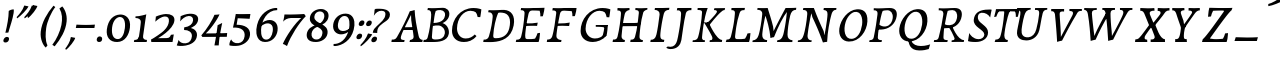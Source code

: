 SplineFontDB: 3.0
FontName: Experiment-Latin-Italic
FullName: Experiment-Latin
FamilyName: Experiment-Latin
Weight: Italic
Copyright: Copyright (c) 2015, Pathum Egodawatta
UComments: "2015-9-29: Created with FontForge (http://fontforge.org)"
Version: 0.001
ItalicAngle: -10
UnderlinePosition: 100
UnderlineWidth: 49
Ascent: 1000
Descent: 0
InvalidEm: 0
LayerCount: 5
Layer: 0 0 "Back" 1
Layer: 1 0 "Fore" 0
Layer: 2 0 "Back 2" 1
Layer: 3 0 "Back-w" 1
Layer: 4 0 "Back 3" 1
PreferredKerning: 4
XUID: [1021 779 -1439063335 14876943]
FSType: 0
OS2Version: 0
OS2_WeightWidthSlopeOnly: 0
OS2_UseTypoMetrics: 1
CreationTime: 1443542790
ModificationTime: 1462819363
PfmFamily: 17
TTFWeight: 400
TTFWidth: 5
LineGap: 122
VLineGap: 0
OS2TypoAscent: 129
OS2TypoAOffset: 1
OS2TypoDescent: 0
OS2TypoDOffset: 1
OS2TypoLinegap: 122
OS2WinAscent: 129
OS2WinAOffset: 1
OS2WinDescent: -161
OS2WinDOffset: 1
HheadAscent: 29
HheadAOffset: 1
HheadDescent: 183
HheadDOffset: 1
OS2Vendor: 'PfEd'
Lookup: 258 0 0 "'kern' Horizontal Kerning in Latin lookup 0" { "'kern' Horizontal Kerning in Latin lookup 0-1" [150,15,0] } ['kern' ('DFLT' <'dflt' > 'latn' <'dflt' > ) ]
MarkAttachClasses: 1
DEI: 91125
KernClass2: 3 2 "'kern' Horizontal Kerning in Latin lookup 0-1"
 11 a n i d l m
 0 
 1 g
 0 {} 0 {} 0 {} -53 {} 0 {} 0 {}
LangName: 1033
Encoding: Adobe-Latin-2
UnicodeInterp: none
NameList: Adobe Glyph List
DisplaySize: -72
AntiAlias: 1
FitToEm: 1
WinInfo: 0 14 12
BeginPrivate: 0
EndPrivate
Grid
-1000 824 m 0
 2000 824 l 1024
-1000 784 m 0
 2000 784 l 1024
-1000 571.5 m 0
 2000 571.5 l 1024
-1000 594 m 0
 2000 594 l 1024
-1000 531 m 0
 2000 531 l 1024
-1000 -278 m 0
 2000 -278 l 1024
-1000 870.174804688 m 0
 2000 870.174804688 l 1024
-1000 849 m 0
 2000 849 l 1024
-1000 68 m 0
 2000 68 l 1024
2000 766 m 1024
-1000 1143 m 0
 2000 1143 l 1024
-1000 499 m 0
 2000 499 l 1024
-1000 612 m 0
 2000 612 l 1024
EndSplineSet
AnchorClass2: "thn_ubufibi" "" 
BeginChars: 257 228

StartChar: space
Encoding: 0 32 0
GlifName: space
Width: 216
VWidth: 0
Flags: W
LayerCount: 5
EndChar

StartChar: a
Encoding: 105 97 1
AltUni2: 0000aa.ffffffff.0
GlifName: uni0061
Width: 633
VWidth: 153
Flags: W
HStem: -15 88<168.332 249.981> 591 20G<554.403 568.566>
LayerCount: 5
Back
SplineSet
54.54296875 125 m 0
 42.3515625 366 236.012695312 539.211914062 393.866210938 587 c 0
 499.569335938 619 618.274414062 606 618.274414062 606 c 1
 569.639648438 462 l 1
 569.639648438 462 454.533203125 559.744140625 333.284179688 514 c 0
 250.144255829 482.633443299 156.5390625 332.93359375 171.713867188 165 c 0
 176.697375462 109.849474426 203.962890625 65 246.2578125 65 c 0
 348.548828125 65 441.30859375 268 464.538085938 329 c 1
 475.485351562 289 l 1
 475.485351562 289 383.209960938 -19 203.209960938 -19 c 0
 112.209960938 -19 59.314453125 30.685546875 54.54296875 125 c 0
617.615234375 603 m 1
 595.861328125 525 504.830078125 232 529.310546875 101 c 0
 536.303710938 63.578125 614.260742188 74 657.141601562 79 c 1
 661.265625 40 l 1
 638.854492188 32 512.564453125 -28 457.73828125 -10 c 0
 416.20703125 4 414.083984375 43 418.487304688 102 c 1
 424.475585938 156.63671875 494.46875 390.32421875 492.083007812 597 c 1
 617.615234375 603 l 1
EndSplineSet
Fore
SplineSet
39.3681640625 130 m 0
 36.1767578125 340.685546875 173.368164062 513 353.931640625 581 c 0
 441.741210938 614.069335938 554.403320312 611 554.403320312 611 c 1
 568.56640625 591 l 1
 552.8671875 536 520.075195312 426 497.458984375 305 c 0
 490.720703125 268.950195312 485.021484375 223 483.827148438 185 c 0
 480.244140625 71 524.893554688 51 617.893554688 68 c 1
 612.893554688 29 l 1
 574.913085938 9.619140625 528.043945312 -13.3212890625 468.53125 -14.0595703125 c 0
 394.893554688 -14.990234375 383.234375 24.2353515625 398.458984375 102 c 0
 407.458984375 147 417.458984375 199 432.458984375 246 c 1
 431.458984375 253 415.975585938 241 415.40625 249 c 1
 434.888671875 346 468.142578125 481 470.965820312 597 c 1
 515.500976562 576 l 1
 514.6171875 574 539.270507812 574 552.54296875 578 c 1
 522.916015625 472 l 1
 517.016601562 484.977539062 432.509765625 564.036132812 328.510742188 520 c 0
 250.981445312 487.171875 170.881835938 380.627929688 148.368164062 223 c 0
 138.513671875 154.002929688 152.646484375 73 210.306640625 73 c 0
 324.125976562 73 406.303710938 247 427.12109375 308 c 1
 448.458984375 268 l 1
 448.458984375 268 346.555664062 -15 172.206054688 -15 c 4
 87.3681640625 -15 40.6435546875 45.7958984375 39.3681640625 130 c 0
EndSplineSet
Layer: 3
SplineSet
48 130 m 0
 44.80859375 340.685546875 206 523 394 581 c 0
 499.804153805 613.641707025 593 611 593 611 c 1
 611 591 l 1
 594 536 551 426 529 305 c 0
 522 269 517 223 517 185 c 0
 517 71 566 51 659 68 c 1
 654 29 l 1
 616.01953125 9.619140625 569.150390625 -13.3212890625 506 -14.0595703125 c 0
 426.434570312 -14.990234375 414.447265625 24.2353515625 430 102 c 0
 439 147 449 199 464 246 c 1
 463 253 446 241 445 249 c 1
 465 346 493 481 492 597 c 1
 547 576 l 1
 546 574 576 574 592 578 c 1
 560 472 l 1
 552.324915726 484.977440359 451.590820312 562.073242188 333 508 c 4
 252.23046875 471.171875 177.860351562 344.786132812 166 206 c 0
 160.450195312 141.05859375 177 73 235 73 c 0
 337 73 434 247 457 308 c 1
 471 268 l 1
 471 268 392 -15 192 -15 c 0
 101 -15 49.2755000346 45.7959215231 48 130 c 0
EndSplineSet
Layer: 4
SplineSet
57.32421875 231 m 4
 80.32421875 404 250.110351562 622 563.827148438 599 c 5
 512.653320312 471 l 5
 512.653320312 471 442.1015625 555 345.92578125 527 c 4
 249.749023438 499 184.32421875 373 168.32421875 266 c 4
 152.66796875 162.4140625 177.615234375 78 251.885742188 79 c 4
 360.948242188 80.46875 443.87109375 278 454.782226562 332 c 5
 465.469726562 276 l 5
 431.469726562 172 381.51953125 -18 209.5 -18 c 4
 70.32421875 -18 40.32421875 100 57.32421875 231 c 4
367.43359375 783 m 5
 364.107421875 824 l 5
 495.708007812 824 625.924804688 871 627.8046875 871 c 5
 640.815429688 849 l 5
 629.580078125 809.430664062 613.766601562 762.083007812 596.665039062 682 c 4
 561.366210938 510.98828125 517.534179688 323.15234375 517.939453125 171 c 4
 518.178710938 80.8701171875 577.700195312 45 666.700195312 57 c 5
 661.700195312 18 l 5
 624.700195312 1 565.700195312 -25 504.595703125 -24 c 4
 448.206054688 -23.0478515625 428.858398438 14 427.454101562 59 c 4
 425.088867188 102 444.92578125 200 457.643554688 247 c 5
 442.8046875 266 l 5
 452.75390625 318 507.564453125 612 510.111328125 675 c 4
 512.943359375 765 483.994140625 783 367.43359375 783 c 5
EndSplineSet
EndChar

StartChar: n
Encoding: 78 110 2
GlifName: uni006E_
Width: 744
VWidth: 79
Flags: W
HStem: 531 40<59.8672 159.471> 593 20G<319.192 334.03>
VStem: 536.474 107.946<406.761 508.377>
LayerCount: 5
Fore
SplineSet
59.8671875 531 m 1
 55.8671875 571 l 1
 190.907226562 571 318.251953125 613 320.131835938 613 c 1
 334.030273438 594 l 1
 323.341796875 561 306.875 515 285.443359375 444 c 0
 271.21875 396.875 249.53125 337 236.212890625 289 c 1
 252.212890625 295 l 1
 237.212890625 198 229.907226562 125 231.3828125 -2 c 1
 190.375976562 -2.1259765625 116.220703125 -9.1298828125 82.22265625 -17.33984375 c 1
 70.8671875 -2 l 1
 106.709960938 76 164.379882812 196 183.212890625 288 c 0
 219.938476562 467.397460938 211.1640625 531 59.8671875 531 c 1
210.212890625 208 m 1
 276.170898438 456 447.03125 613 564.510742188 611 c 0
 620.900390625 610 646.026367188 586 644.419921875 523 c 0
 642.728515625 432.140625 573.5703125 261.576171875 565.110351562 152 c 0
 557.852539062 57.9833984375 602.494140625 42.97265625 702.602539062 68 c 1
 698.602539062 32 l 1
 658.602539062 7 575.602539062 -26 512.2109375 -24 c 0
 460.54296875 -22.3583984375 435.448242188 6 444.458007812 58 c 0
 455.443359375 119 532.385742188 277 536.473632812 442 c 0
 538.924804688 496 522.866210938 516.54296875 485.454101562 513 c 0
 397.492386268 504.669926832 254.212890625 305 239.212890625 205 c 1
 210.212890625 208 l 1
EndSplineSet
Layer: 3
SplineSet
58 531 m 1
 54 571 l 1
 190 571 325 613 327 613 c 1
 342 594 l 1
 331 561 314 515 292 444 c 0
 277.397849288 396.874877246 255 337 238 289 c 1
 254 295 l 1
 239 198 232 125 235 -2 c 1
 192.163085938 -1.1259765625 127.69140625 -7.1298828125 81 -17.33984375 c 1
 69 -2 l 1
 106 76 166 196 185 288 c 0
 222.049413448 467.397159853 212 531 58 531 c 1
212 208 m 1
 282 456 462 613 587 611 c 0
 647 610 674 586 673 523 c 0
 672.223421929 432.140365705 596.0625 261.576171875 588.295898438 152 c 0
 581.6328125 57.9833984375 627.892136699 42.9730341747 728 68 c 1
 724 32 l 1
 684 7 601 -26 534 -24 c 0
 479.015625 -22.3583984375 452 6 461 58 c 0
 472 119 548 261 555 426 c 0
 557 480 546.997566979 512.542579075 504 513 c 0
 410 514 256 305 241 205 c 1
 212 208 l 1
EndSplineSet
EndChar

StartChar: d
Encoding: 68 100 3
GlifName: uni0064
Width: 700
VWidth: 79
Flags: W
HStem: -18 97<198.552 300.104> 783 41<367.434 483.203> 851 20G<626.865 639.633>
VStem: 454.782 10.6875<278 312.678>
LayerCount: 5
Back
SplineSet
57.83984375 231 m 0
 76.791015625 373.767578125 163.440429688 510.470703125 364.19921875 585 c 4
 442.974042011 614.244210012 538.610351562 614 585.96484375 599 c 1
 533.448242188 491 l 1
 533.448242188 491 457.092773438 555.46875 355.1484375 527 c 0
 253.233398438 498.540039062 199.166015625 370 180.716796875 270 c 0
 161.708984375 166.971679688 193.40625 81.611328125 262.098632812 83 c 0
 377.954101562 85.3427734375 481.501953125 346 492.0234375 400 c 1
 504.793945312 350 l 1
 469.74609375 246 388.81640625 -18 205.81640625 -18 c 0
 90.81640625 -18 40.451171875 100 57.83984375 231 c 0
429.459960938 800 m 1
 552.107421875 808 696.986328125 850 696.986328125 850 c 1
 625.36328125 682 543.723632812 259 547.673828125 162 c 0
 551.028320312 79.6328125 591.04296875 65 681.159179688 77 c 1
 686.400390625 33 l 1
 629.81640625 7 541.34765625 -27 485.463867188 -15 c 0
 434.403320312 -4 433.921875 67 439.564453125 99 c 0
 462.020507812 226.325195312 520.862304688 554.19921875 539.771484375 702 c 0
 546.05859375 749 485.3515625 742 413.174804688 741 c 1
 429.459960938 800 l 1
EndSplineSet
Fore
SplineSet
57.32421875 231 m 4
 80.32421875 404 250.110351562 622 563.827148438 599 c 5
 512.653320312 471 l 5
 512.653320312 471 442.1015625 555 345.92578125 527 c 4
 249.749023438 499 184.32421875 373 168.32421875 266 c 4
 152.66796875 162.4140625 177.615234375 78 251.885742188 79 c 4
 360.948242188 80.46875 443.87109375 278 454.782226562 332 c 5
 465.469726562 276 l 5
 431.469726562 172 381.51953125 -18 209.5 -18 c 4
 70.32421875 -18 40.32421875 100 57.32421875 231 c 4
367.43359375 783 m 5
 364.107421875 824 l 5
 495.708007812 824 625.924804688 871 627.8046875 871 c 5
 640.815429688 849 l 5
 629.580078125 809.430664062 613.766601562 762.083007812 596.665039062 682 c 4
 561.366210938 510.98828125 517.534179688 323.15234375 517.939453125 171 c 4
 518.178710938 80.8701171875 577.700195312 45 666.700195312 57 c 5
 661.700195312 18 l 5
 624.700195312 1 565.700195312 -25 504.595703125 -24 c 4
 448.206054688 -23.0478515625 428.858398438 14 427.454101562 59 c 4
 425.088867188 102 444.92578125 200 457.643554688 247 c 5
 442.8046875 266 l 5
 452.75390625 318 507.564453125 612 510.111328125 675 c 4
 512.943359375 765 483.994140625 783 367.43359375 783 c 5
EndSplineSet
Layer: 3
SplineSet
58 231 m 0
 81 404 252 622 586 599 c 1
 533 471 l 1
 533 471 457 555 355 527 c 0
 253 499 185 373 169 266 c 0
 153.510742188 162.4140625 181 78 260 79 c 0
 376.007946451 80.4684550184 462 278 473 332 c 5
 485 276 l 5
 450 172 399 -18 216 -18 c 0
 71 -18 41 100 58 231 c 0
375 783 m 1
 371 824 l 1
 511 824 649 871 651 871 c 1
 665.088867188 849 l 1
 653.581054688 809.430664062 637.290663545 762.083073261 620 682 c 0
 584.372556561 510.988271493 539.856521471 323.152177931 542 171 c 0
 543.269724669 80.8701614377 605 45 694 57 c 1
 689 18 l 1
 652 1 593 -25 530 -24 c 0
 469.999203438 -23.0476064038 449 14 447 59 c 0
 444 102 464 200 477 247 c 5
 461 266 l 5
 471 318 526 612 528 675 c 0
 530 765 499 783 375 783 c 1
EndSplineSet
EndChar

StartChar: h
Encoding: 72 104 4
GlifName: uni0068
Width: 706
VWidth: 79
Flags: W
HStem: 513 98<467.882 511.899> 786 43<63.4873 174.73> 851 20G<336.994 350.301>
VStem: 520.497 111.946<415.376 506.24>
LayerCount: 5
Back
SplineSet
76.6787109375 822 m 1
 212.458007812 825.5390625 350.953125 875 352.970703125 875 c 1
 338.958984375 820.265625 264.52734375 498.028320312 245.654296875 351 c 0
 242.551757812 326.828125 252.56640625 302.497070312 242.958984375 279 c 0
 207.794921875 193 214.396484375 110 216.763671875 10 c 5
 171.763671875 10 106.763671875 4 61.763671875 -10 c 5
 98.154296875 84 146.732421875 255.90625 162.415039062 348 c 0
 178.762695312 444 215.861328125 697.469726562 210.698242188 726 c 0
 203.331054688 766.709960938 144.569335938 759 62.921875 761 c 1
 76.6787109375 822 l 1
189.81640625 213 m 1
 280.806640625 481 442.944335938 613.430664062 569.67578125 611 c 0
 629.337890625 609.85546875 656.90625 586.135742188 656.103515625 523 c 0
 654.619140625 406.188476562 541.84375 171.954101562 584.572265625 90 c 0
 602.171875 56.2421875 669.522460938 63 712.403320312 68 c 1
 716.52734375 29 l 1
 697.201171875 22.1015625 583.19140625 -23.4658203125 519.763671875 -24.3388671875 c 0
 464.798828125 -25.09375 443.021484375 4.7734375 446.512695312 58 c 0
 450.517578125 119.057617188 531.604492188 270.501953125 538.291992188 426 c 0
 540.109375 480.306640625 529.749023438 512.590820312 486.763671875 512.791992188 c 0
 371.327148438 513.331054688 252.6171875 284.228515625 207.291992188 177 c 9
 189.81640625 213 l 1
EndSplineSet
Fore
SplineSet
55.2236328125 -5 m 1
 94.3115234375 95.029296875 147.586914062 262.831054688 170.004882812 360 c 0
 196.579101562 474.55859375 213.254882812 619.930664062 215.669921875 678 c 0
 218.346679688 751 181.590820312 787 63.4873046875 786 c 1
 62.4873046875 829 l 1
 198.911132812 829 335.983398438 871 338.004882812 871 c 1
 350.916015625 850 l 1
 340.59765625 810.3515625 323.961914062 761.412109375 307.004882812 682 c 0
 292.004882812 610 241.004882812 347 232.004882812 291 c 0
 217.004882812 196 214.631835938 125 216.129882812 0 c 1
 175.864257812 0 117.526367188 -10.400390625 72.9375 -18.833984375 c 1
 66.7568359375 -13.98828125 60.822265625 -9.318359375 55.2236328125 -5 c 1
188.004882812 208 m 1
 259.004882812 456 432.235351562 613 551.59375 611 c 0
 607.983398438 610 634.049804688 586 632.443359375 523 c 0
 630.516601562 429.739257812 555.573242188 276.310546875 548.755859375 165 c 0
 543.075195312 66 612.5859375 52 691.088867188 67 c 1
 687.088867188 32 l 1
 651.161132812 6.716796875 561.842773438 -24.9248046875 500.685546875 -25 c 0
 450.390625 -25.0595703125 426.03515625 5 434.8125 57 c 0
 444.9296875 118.166015625 512.720703125 260.551757812 520.497070312 426 c 0
 522.948242188 480 512.95703125 513 472.537109375 513 c 0
 373.84765625 514 234.004882812 291 219.004882812 184 c 9
 188.004882812 208 l 1
EndSplineSet
Layer: 3
SplineSet
53 -5 m 1
 93.4571428571 95.029154519 148.244892189 262.831166667 171 360 c 0
 197.574468085 474.559006211 214.085106383 619.930434783 216 678 c 0
 218.025974026 751 178.519480519 787 60 786 c 1
 59 829 l 1
 196.472924188 829 336.97833935 871 339 871 c 1
 352.823242188 850 l 1
 342.291992188 810.3515625 325.145507812 761.412109375 308 682 c 0
 293 610 242 347 233 291 c 0
 218 196 216 125 219 0 c 1
 176.85903039 0 118.52154454 -10.4000920047 72 -18.833984375 c 1
 65.3708267731 -13.988069712 59.004955129 -9.31882196208 53 -5 c 1
189 208 m 1
 260 456 442 613 569 611 c 0
 629 610 657 586 656 523 c 0
 655 429.739495798 577 276.31092437 571 165 c 0
 566.070921986 66 637.497070312 52 716 67 c 1
 712 32 l 1
 676.072314946 6.716796875 586.753535354 -24.9245283019 522 -25 c 0
 468.496072403 -25.0598404308 442.246575342 5 451 57 c 0
 461.073684211 118.16576087 531.589473684 260.551630435 538 426 c 0
 540 480 529 513 486 513 c 0
 381 514 235 291 220 184 c 9
 189 208 l 1
EndSplineSet
EndChar

StartChar: e
Encoding: 69 101 5
GlifName: uni0065
Width: 591
VWidth: 153
Flags: HW
LayerCount: 5
Back
SplineSet
57.0458984375 230 m 0
 86.1884765625 469 262.823242188 596.091796875 391.110351562 611 c 0
 511.579101562 625 605.309570312 560.364257812 581.2734375 428 c 0
 563.515625 330.211914062 452.454101562 278.8671875 335.727539062 262 c 0
 266.34765625 251.974609375 205.39453125 252.940429688 147.919921875 256 c 1
 156.383789062 304 l 1
 156.383789062 304 272.87109375 296.783203125 353.727539062 320 c 0
 413.443359375 337.146484375 467.727539062 387 468.727539062 451 c 24
 469.727539062 523 427.239257812 558.233398438 357.293945312 551 c 0
 282.594726562 543.275390625 210.190429688 462 185.739257812 349 c 0
 164.119140625 249.08203125 154.481445312 83 288.073242188 58 c 4
 387.72265625 39 519.712890625 127 521.712890625 127 c 5
 539.717773438 93 l 5
 517.720703125 66 410.370117188 -23.6279296875 283.024414062 -26 c 4
 175.671875 -28 32.0751953125 26 57.0458984375 230 c 0
EndSplineSet
Fore
SplineSet
61.1806640625 225 m 0
 100.180664062 464 266.67578125 587.198242188 386.303710938 609 c 0
 516.716792775 631.757894737 598.801497796 543.51404194 553.598632812 421 c 4
 513.630308543 309.185662122 395.564936471 273.146044701 292.732421875 258 c 0
 227.99911484 248.435865056 188.296875 252 132.180664062 255 c 1
 140.180664062 300 l 1
 140.180664062 300 253.283203125 297 329.666015625 320 c 0
 386.24609375 337 447.53515625 387 458.551757812 451 c 0
 470.768554688 521.966796875 421.126953125 565.014648438 355.842773438 553 c 0
 285.205078125 540 216.747070312 473 182.180664062 370 c 0
 149.237304688 273.052734375 119.286132812 79.6396484375 254.795898438 54 c 0
 351.337890625 35.7333984375 426.129882812 87.0888671875 467.598632812 119 c 1
 481.598632812 85 l 1
 459.598632812 58 367.598632812 -24 238.065429688 -26 c 0
 118.6640625 -27.8681640625 28.0810546875 22.15625 61.1806640625 225 c 0
EndSplineSet
Layer: 3
SplineSet
62 230 m 0
 91 469 268.981548626 587.19832551 396 609 c 0
 530 632 610.122070312 551.817382812 566 428 c 0
 526.64453125 317.557617188 418 279 311 262 c 0
 242.142771937 251.060066569 200 253 143 256 c 1
 151 304 l 1
 151 304 258 297 339 320 c 0
 399 337 453 387 464 451 c 0
 476.197265625 521.966796875 430.315429688 568.014648438 361 556 c 0
 286 543 232 477 197 374 c 0
 164.056640625 277.052734375 137.105169791 85.6394468554 291 60 c 0
 394.110451224 42.8214181671 471.53125 85.0888671875 513 117 c 5
 535 83 l 1
 513 56 424 -24 288 -26 c 4
 160.997985119 -27.8676766894 37 26 62 230 c 0
EndSplineSet
EndChar

StartChar: i
Encoding: 73 105 6
GlifName: uni0069
Width: 433
VWidth: 79
Flags: W
HStem: 530 41<45.3076 167.151> 592 20G<313.321 330.312> 701 151<260.935 345.502>
VStem: 233.34 139.003<727.683 825.317>
LayerCount: 5
Back
SplineSet
256.887695312 782 m 0
 264.29296875 824 303.23046875 852 344.23046875 852 c 0
 394.23046875 852 412.353515625 813 404.948242188 771 c 0
 397.541992188 729 358.60546875 701 317.60546875 701 c 0
 276.60546875 701 249.482421875 740 256.887695312 782 c 0
93.9150390625 555 m 1
 230.280273438 558.499023438 367.254882812 608 370.20703125 608 c 1
 355.478515625 547.962890625 283.796875 315.663085938 271.4453125 171.267578125 c 4
 261.208984375 51.6044921875 320.774414062 58.1220703125 422.639648438 70 c 5
 426.763671875 31 l 5
 407.383789062 24.08203125 282.845703125 -24.521484375 213 -23.55859375 c 4
 153.331054688 -22.736328125 130.047851562 16.830078125 140.318359375 61 c 4
 157.32421875 134.138671875 227.180664062 279.380859375 226.317382812 417 c 0
 225.9375 477.512695312 185.119140625 491.0703125 80.158203125 494 c 1
 93.9150390625 555 l 1
EndSplineSet
Fore
SplineSet
45.3076171875 530 m 1
 45.3076171875 571 l 1
 180.357421875 572 312.380859375 612 314.260742188 612 c 1
 330.311523438 594 l 1
 296.287109375 493.678710938 222.166015625 263.12109375 226.3671875 123 c 0
 228.795898438 42.05078125 316.114257812 54 385.114257812 70 c 1
 381.114257812 31 l 1
 331.114257812 4 258.114257812 -24 191.922851562 -23 c 0
 135.533203125 -22 113.94921875 16.3330078125 120.431640625 61 c 0
 127.206054688 107.682617188 153.07421875 176.879882812 175.473632812 288 c 4
 219.609375 506.95703125 196.84375 531 45.3076171875 530 c 1
233.33984375 782 m 0
 240.364257812 824 277.3203125 852 315.860351562 852 c 0
 362.860351562 852 379.3671875 813 372.342773438 771 c 0
 365.319335938 729 328.362304688 701 289.822265625 701 c 0
 251.282226562 701 226.315429688 740 233.33984375 782 c 0
EndSplineSet
Layer: 3
SplineSet
43 530 m 1
 43 571 l 1
 179 572 319 612 321 612 c 1
 338.27734375 594 l 1
 303.210486111 493.678793395 226.952982395 263.121235379 233 123 c 0
 236.493418375 42.0506576428 326 54 395 70 c 1
 391 31 l 1
 341 4 268 -24 198 -23 c 0
 138 -22 114.606445312 16.3330078125 121 61 c 0
 127.681640625 107.682617188 154.421875 176.879882812 177 288 c 4
 221.489257812 506.95703125 197 531 43 530 c 1
233 782 m 0
 240 824 279 852 320 852 c 0
 370 852 388 813 381 771 c 0
 374 729 335 701 294 701 c 0
 253 701 226 740 233 782 c 0
EndSplineSet
EndChar

StartChar: s
Encoding: 83 115 7
GlifName: uni0073
Width: 489
VWidth: 153
Flags: W
HStem: -18 52<146.128 270.789> 592 20G<455.253 468.253>
LayerCount: 5
Back
SplineSet
55.234375 -12 m 1
 62.4052734375 23 70.5146484375 97 80.09375 157 c 1
 94.6572265625 122.356445312 150.151367188 24.654296875 242.34765625 22 c 0
 316.731445312 19.8583984375 348.107421875 60.16015625 356.216796875 110 c 0
 378.157535853 244.846767156 147.591796875 237.981445312 151.646484375 391 c 0
 155.2578125 527.295898438 269.913085938 593.915039062 408 608.802734375 c 0
 450.291992188 613.362304688 489.0703125 607.392578125 528.26953125 603 c 1
 518.569335938 565 500.049804688 474 495.0546875 440 c 1
 457 494 410.700195312 561.184570312 333.861328125 554 c 0
 267.8515625 547.828125 253.279296875 481 261.16796875 436 c 0
 284.551757812 302.610351562 529.41015625 295.657226562 466 107.602539062 c 0
 439.58203125 29.25390625 334.84375 -25 225.591796875 -25 c 0
 112.591796875 -25 55.234375 -12 55.234375 -12 c 1
EndSplineSet
Fore
SplineSet
24.177734375 9 m 1
 31.177734375 42 44.177734375 110 49.177734375 167 c 1
 67.177734375 130 124.187455942 37.2852527057 212.291015625 34 c 0
 270.248046875 31.8388671875 300.798620124 71.9990362192 298.252929688 126 c 0
 292.554629968 246.876314069 110.26953125 297.030273438 133.177734375 442 c 0
 147.412109375 532.081054688 220.177734375 595 351.545898438 609 c 0
 400.252929688 614 455.252929688 612 455.252929688 612 c 1
 468.252929688 594 l 1
 459.252929688 553 447.252929688 499 440.252929688 445 c 1
 398.77734375 519.728515625 347.471679688 546.287109375 298.24609375 546.6875 c 0
 251.809570312 547.065429688 222.401367188 520.7734375 222.125 487 c 0
 220.57421875 390.680664062 396.071289062 290.90625 410.252929688 170 c 0
 423.41744008 57.7653420582 347.252929688 -9 202.208007812 -18 c 0
 124.324835711 -22.8326307454 55.177734375 -11 39.177734375 -7 c 1
 24.177734375 9 l 1
EndSplineSet
Layer: 3
SplineSet
25 9 m 1
 32 42 45 110 50 167 c 1
 68 130 135.016601562 37.46484375 228 34 c 0
 285.995117188 31.8388671875 307.351217769 79.990472225 307 126 c 0
 306 257 111.09228129 297.030413216 134 442 c 0
 148.234375 532.081054688 221 598 359 612 c 0
 409 617 464 615 464 615 c 1
 477 597 l 1
 468 556 456 502 449 448 c 1
 407.524414062 522.728515625 355.372070312 549.287109375 303 549.6875 c 0
 253.594726562 550.065429688 223.223632812 520.7734375 222.947265625 487 c 0
 222.159179688 390.680664062 417.818359375 294.90625 419 170 c 0
 420.069335938 57.0009765625 336 -17 186 -23 c 0
 105.064453125 -26.2373046875 56 -11 40 -7 c 1
 25 9 l 1
EndSplineSet
EndChar

StartChar: o
Encoding: 121 111 8
AltUni2: 0000ba.ffffffff.0
GlifName: o
Width: 570
VWidth: 153
Flags: W
VStem: 28.3232 105.167<110.867 328.95>
LayerCount: 5
Back
SplineSet
35.8115234375 246 m 4
 8.5048828125 90.1376953125 76.791015625 -25 234.26171875 -28 c 4
 456.552734375 -32.2353515625 572.991210938 148.540039062 611.565429688 324 c 4
 668.065429688 581 482.70703125 613.396484375 418.876953125 613 c 4
 236.072265625 611.864257812 72.603515625 456 35.8115234375 246 c 4
167.5078125 358 m 4
 201.48046875 495 295.149414062 546.818359375 360.473632812 546 c 4
 472.599609375 544.595703125 531.6640625 415 498.981445312 258 c 4
 472.05859375 128 399.711914062 48.5078125 300.194335938 46 c 4
 183.893554688 43.0693359375 127.688476562 197.421875 167.5078125 358 c 4
EndSplineSet
Fore
SplineSet
28.3232421875 190 m 0
 25.478515625 70.2822265625 81.8359375 -24.1748046875 215.290039062 -25 c 0
 415.954725513 -26.2407828362 531.915039062 164.005859375 545.522460938 367 c 4
 556.8515625 536.006835938 492.3984375 613 372.435546875 613 c 0
 186.754882812 613 34.0751953125 432.09765625 28.3232421875 190 c 0
300.48828125 548.783203125 m 0
 409.473632812 573.995117188 451.458193905 472.484661567 443.393554688 331 c 4
 434.6484375 177.577148438 374.884765625 44.146484375 265.584960938 34.134765625 c 0
 173.71993722 25.7200499441 132.777611042 113.386102936 133.490234375 246 c 0
 134.4609375 426.640625 223.784179688 531.0390625 300.48828125 548.783203125 c 0
EndSplineSet
Layer: 3
SplineSet
34.6044921875 190 m 0
 31.760139984 70.2822298715 94.1171875 -24.1748046875 237 -25 c 4
 468.610351562 -26.337890625 582.571289062 164.005859375 596.178710938 367 c 0
 607.5078125 536.006835938 535.0546875 613 416 613 c 0
 226.548828125 613 40.3564453125 432.09765625 34.6044921875 190 c 0
319 541.783203125 m 4
 450.662405313 566.994974537 483.122072845 446.208501225 473.049804688 305 c 0
 464.305309516 181.576725668 407.520396848 65.4646910884 321 47.134765625 c 0
 210.632867281 24.6508179561 148.930729247 123.41616602 149.771484375 256 c 0
 150.741814167 410.640592266 226.336253721 524.039207154 319 541.783203125 c 4
EndSplineSet
EndChar

StartChar: b
Encoding: 66 98 9
GlifName: b
Width: 642
VWidth: 79
Flags: W
HStem: 525 89<375.729 460.562> 784 40<44.5713 153.731>
LayerCount: 5
Back
SplineSet
625.9453125 374.72265625 m 0
 603.743164062 159.009765625 440.651367188 -50.982421875 75.8671875 -17.64453125 c 1
 148.474609375 111.239257812 l 1
 148.474609375 111.239257812 230.543945312 51.0732421875 310.965820312 51.93359375 c 0
 442.525390625 53.3408203125 485.989257812 219.526367188 503.275390625 331.59765625 c 0
 519.24609375 435.140625 503.258789062 520.069335938 434.5703125 521.655273438 c 0
 334.612304688 523.962890625 231.581054688 326.372070312 212.65234375 222.0859375 c 1
 193.686523438 262.369140625 l 5
 216.552734375 366.780273438 314.9296875 609.474609375 477.859375 614.266601562 c 0
 592.809570312 617.647460938 639.474609375 506.176757812 625.9453125 374.72265625 c 0
99.3173828125 800 m 1
 181.96484375 798 356.84375 850 356.84375 850 c 1
 285.220703125 682 215.416992188 258.759765625 207.53125 162 c 0
 200.787109375 79.2470703125 196.872070312 36.232421875 281.016601562 25 c 1
 356.2578125 33 l 1
 326.893554688 6.607421875 139.06640625 -27.11328125 75.3212890625 -15 c 1
 114.703125 160.403320312 172.900390625 493.077148438 199.62890625 702 c 0
 205.916015625 749 155.208984375 742 83.0322265625 741 c 1
 99.3173828125 800 l 1
EndSplineSet
Fore
SplineSet
44.5712890625 784 m 1
 160.088867188 784 187.158203125 766 184.315429688 675 c 0
 181.768554688 612 146.485351562 381 136.485351562 330 c 0
 118.602539062 239 86.0908203125 98 58.787109375 5 c 1
 77.4853515625 -14 l 1
 428.895507812 -35 578.895507812 159 600.895507812 375 c 0
 614.895507812 506 575.895507812 617 454.953125 614 c 0
 305.448242188 610.18359375 199.485351562 404 179.485351562 296 c 1
 195.485351562 256 l 1
 214.372070312 353 313.172851562 526.61328125 406.219726562 525 c 0
 463.909179688 524 498.349609375 477.850585938 502.895507812 411 c 0
 510.103515625 304.99609375 448.70703125 104.940429688 335.0859375 77 c 0
 213.802734375 47.17578125 117.485351562 151 117.485351562 151 c 1
 76.4853515625 -12 l 1
 120.485351562 -7 142.485351562 0 184.317382812 0 c 1
 178.119140625 125 194.291015625 232 201.485351562 305 c 1
 199.485351562 357 l 1
 210.485351562 396 224.485351562 441 238.349609375 487 c 0
 272.344726562 634.598632812 301.8984375 748.90625 330.689453125 850 c 1
 315.731445312 871 l 1
 313.8515625 871 140.571289062 824 39.5712890625 824 c 1
 44.5712890625 784 l 1
EndSplineSet
Layer: 3
SplineSet
61 784 m 1
 177 784 206 766 204 675 c 0
 202 612 167 381 157 330 c 0
 139 239 106 98 78 5 c 1
 98 -14 l 1
 463 -38 610 159 632 375 c 0
 646 506 613 617 488 614 c 0
 328.995480202 610.183891525 220 404 200 296 c 5
 216 256 l 5
 235 353 335 524 434 522 c 0
 489 521 524.400390625 481.004882812 525 408 c 0
 525.86240418 302.998779726 475.250976562 97.1279296875 356 67 c 0
 237.949336283 37.1753210033 138 151 138 151 c 1
 97 -12 l 1
 141 -7 163 0 207 0 c 1
 199 125 215 232 222 305 c 5
 220 357 l 5
 231 396 245 441 259 487 c 0
 293.50390625 634.598632812 323.658203125 748.90625 353.1484375 850 c 1
 337 871 l 1
 335 871 157 824 56 824 c 1
 61 784 l 1
EndSplineSet
EndChar

StartChar: period
Encoding: 14 46 10
GlifName: period
Width: 203
VWidth: 79
Flags: W
HStem: -27 140<68.1052 159.415>
VStem: 43.96 134<-8.5 88.648>
LayerCount: 5
Back
SplineSet
461 429 m 1053
547.62890625 606.931640625 m 5,0,1
 560.979304676 545.140392989 555.783202328 486.432928999 547.3359375 427.185546875 c 5,11,12
 461 429 l 5,0,0
 453.53125 451.228515625 446.063476562 473.458007812 435 490.4765625 c 5,0,0
 306.106445312 489.979492188 258.503299742 424.487976481 246 397 c 5,15,-1
 241 444 l 5,16,17
 284.417257879 513.413357003 404.184570312 607.883789062 501 609.767578125 c 4,0,0
 529.2578125 610.317382812 547.62890625 606.931640625 547.62890625 606.931640625 c 5,0,1
52 63 m 5,22,23
 63.8515625 61.5966796875 74.8759765625 60.8740234375 85.05859375 60.8740234375 c 4,24,25
 140.174804688 60.8740234375 170.624023438 82.0439453125 174 131 c 5,26,-1
 288 150 l 5,27,28
 287.791992188 146.228515625 287.69140625 142.60546875 287.69140625 139.124023438 c 4,29,30
 287.69140625 62.9560546875 356.818359375 48.7841796875 404.6640625 48.7841796875 c 4,31,32
 407.716796875 48.7841796875 410.525390625 48.8828125 413 49 c 5,33,-1
 423 1 l 5,34,-1
 60 1 l 5,35,-1
 52 63 l 5,22,23
49 595 m 5,50,51
 64.4892578125 593.95703125 80.77734375 593.513671875 97.2822265625 593.513671875 c 4,52,53
 191.596679688 593.513671875 293 608 293 608 c 5,54,55
 293 608 276 486 270 460 c 5,56,57
 293 468 l 5,60,61
 290.176757812 402.124023438 286.036132812 348.6171875 286.036132812 279 c 4,64,65
 286.036132812 192.529296875 286.936523438 99.921875 300 0 c 5,66,-1
 165 0 l 5,67,68
 175.778320312 143.716796875 181.91015625 285.884765625 181.91015625 377.525390625 c 4,69,70
 181.91015625 413.413085938 180.969726562 441.552734375 179 459 c 4,71,72
 174 504 138 532 56 534 c 5,73,-1
 49 595 l 5,50,51
EndSplineSet
Fore
SplineSet
43.9599609375 43 m 4
 51.9599609375 87 82.9599609375 113 114.959960938 113 c 4
 165.959960938 113 185.959960938 78 177.959960938 34 c 0
 169.959960938 -10 140.959960938 -27 98.9599609375 -27 c 4
 66.9599609375 -27 35.9599609375 -1 43.9599609375 43 c 4
EndSplineSet
Layer: 3
SplineSet
35 51 m 0
 43 95 83 123 125 123 c 0
 176 123 196 88 188 44 c 0
 180 0 140 -29 98 -29 c 0
 56 -29 27 7 35 51 c 0
EndSplineSet
EndChar

StartChar: t
Encoding: 84 116 11
GlifName: t
Width: 390
VWidth: 79
Flags: HW
HStem: -27 86<174.43 241.363> 509 67<244.851 321.791> 516 63<47.2842 121.825 287.959 359.185>
VStem: 37.2842 332.9
LayerCount: 5
Fore
SplineSet
37.2841796875 515 m 1xb0
 47.2841796875 578 l 1
 93.2841796875 578 114.284179688 576 153.284179688 578 c 1xb0
 177.1171875 619 209.34375 733 221.036132812 772 c 1
 263.420898438 780 301.094726562 787 302.03515625 787 c 1
 296.422851562 768.083007812 267.004882812 668.017578125 244.850585938 575 c 1
 390.184570312 575 l 1
 389.184570312 537 l 1
 330.969726562 535.788085938 271.754882812 518.154296875 233.540039062 500 c 1xd0
 204.241210938 388.235351562 164.609375 201.584960938 160.758789062 139 c 0
 156.732421875 76.015625 184.825195312 62.2822265625 227.184570312 58 c 0
 255.387695312 55.3330078125 283.208984375 56 320.184570312 65 c 1
 317.184570312 28 l 1
 281.184570312 3.6982421875 195.184570312 -28 134.552734375 -28 c 0
 78.7412109375 -28 46.794921875 1.966796875 48.2841796875 57 c 0
 49.8544921875 115 118.245117188 289 133.284179688 434 c 0
 138.66796875 486.3359375 119.284179688 527 37.2841796875 515 c 1xb0
EndSplineSet
Layer: 3
SplineSet
35 516 m 5
 45 579 l 5
 91 579 112 577 151 579 c 5
 175 620 208 734 220 773 c 1
 265 781 305 788 306 788 c 1
 300.2421875 769.083007812 270.073242188 669.017578125 247.551757812 576 c 5
 376 576 l 5
 365 519 l 5
 237.336914062 509 l 5
 207.42578125 397.235351562 166.391424887 202.584856186 163 140 c 0
 159.424644763 77.0160514009 189.465594951 63.2822265625 233 59 c 0
 261.203536804 56.3330078125 289.024096386 57 326 66 c 1
 323 29 l 1
 287 4.69811320755 201 -27 137 -27 c 0
 77.6259765625 -27 44.5102209793 2.96685355756 46 58 c 0
 47.5700934579 116 116.083984375 290 131 435 c 4
 136.383789062 487.3359375 117 528 35 516 c 5
EndSplineSet
EndChar

StartChar: p
Encoding: 80 112 12
GlifName: p
Width: 696
VWidth: 79
Flags: W
HStem: -299 21G<12.8105 74.7261> -262 39<218.449 316.555> 530 41<25.3477 134.226> 594 20G<290.92 311.044>
VStem: 563.141 106.989<313.608 508.03>
LayerCount: 5
Back
SplineSet
27 -302 m 5
 13.1494140625 -290 l 5
 31.869140625 -212.661132812 128.450879894 174.352434668 151 288 c 4
 188 476 195 532 42 530 c 5
 42 571 l 5
 178 572 290 606 312 614 c 5
 322.588867188 594 l 5
 310.197265625 560.294921875 292 514 274 464 c 4
 256.635877567 415.766326574 245 386 229 343 c 5
 237 341 244 340 252 338 c 5
 245 322 234 308 230 289 c 4
 216 222 151 30 158 -110 c 4
 162 -189 213 -213 320 -216 c 5
 320 -255 l 5
 199 -262 101 -281 27 -302 c 5
136 -3 m 5
 176 127 l 5
 176 127 229 67 320 68 c 4
 485 69 556 238 554 408 c 4
 553 487 531 538 472 537 c 4
 351 535 226 283 214 231 c 5
 168 199 l 5
 208 317 328 618 528 618 c 4
 629 618 672 535 671 432 c 4
 669 223 491 -38 136 -3 c 5
EndSplineSet
Fore
SplineSet
25.703125 -299 m 1
 12.810546875 -287 l 1
 21.2666015625 -251.484375 56.91796875 -153.663085938 84.1396484375 -44 c 0
 116.12890625 84.8642578125 148.400390625 226.541992188 160.513671875 288 c 0
 197.282226562 476 175.654296875 532 25.34765625 530 c 1
 20.34765625 571 l 1
 155.397460938 572 280.538085938 606 301.301757812 614 c 1
 311.043945312 594 l 1
 299.0390625 560.294921875 277.624023438 518 264.174804688 464 c 0
 251.828125 414.428710938 239.358398438 366 223.86328125 323 c 1
 231.362304688 321 248.483398438 340 255.982421875 338 c 1
 249.233398438 322 238.745117188 308 234.784179688 289 c 0
 220.915039062 222 164.360351562 -12.2822265625 164.086914062 -102 c 0
 163.79296875 -198.157226562 223.938476562 -220 324.487304688 -223 c 1
 316.5546875 -262 l 1
 202.825195312 -261 123.749023438 -272 25.703125 -299 c 1
133.334960938 -3 m 1
 182.309570312 127 l 1
 182.309570312 127 231.495117188 70 317.045898438 71 c 0
 472.15625 72 563.383789062 254.98828125 563.140625 425 c 4
 563.036132812 498 532.209960938 541 473.887695312 537 c 4
 360.28515625 529.208984375 230.959960938 283 219.129882812 231 c 1
 176.551757812 199 l 1
 215.400390625 317 333.384765625 618 521.384765625 618 c 4
 628.129882812 618 671.129882812 535 670.129882812 432 c 4
 668.129882812 223 467.129882812 -38 133.334960938 -3 c 1
EndSplineSet
Layer: 3
SplineSet
11 -299 m 1
 -2.8505859375 -287 l 1
 5.74609375 -251.484375 45.7622240963 -153.663400152 73.4885678175 -44.0000044098 c 0
 106.069603603 84.8646975855 138.805905226 226.541762342 151 288 c 0
 188 476 175 532 22 530 c 1
 17 571 l 1
 153 572 290 606 312 614 c 1
 322.588867188 594 l 1
 310.197265625 560.294921875 289 514 271 464 c 4
 253.635742188 415.766601562 234 366 218 323 c 1
 226 321 244 340 252 338 c 1
 245 322 234 308 230 289 c 0
 216 222 155.282000122 -12.2819061671 156 -102 c 0
 156.76953125 -198.157226562 221 -220 328 -223 c 1
 320 -262 l 1
 199 -261 115 -272 11 -299 c 1
136 -3 m 1
 176 127 l 1
 176 127 229 67 320 68 c 0
 485 69 566 251 564 421 c 0
 563 500 534 541 472 537 c 0
 351.234544108 529.208680265 226 283 214 231 c 1
 168 199 l 1
 208 317 328 618 528 618 c 0
 639 618 682 535 681 432 c 0
 679 223 491 -38 136 -3 c 1
EndSplineSet
EndChar

StartChar: v
Encoding: 86 118 13
GlifName: v
Width: 649
VWidth: 79
Flags: W
HStem: 530 42<32.0742 142.669> 592 20G<252.614 310.811>
VStem: 214.461 73.5244<58.8773 448.721>
LayerCount: 5
Back
SplineSet
9 530 m 5
 9 572 l 5
 92 577 154 581 248 612 c 5
 267.939453125 594 l 5
 272.549804688 529.66796875 282.875410826 411.3103774 305 297 c 4
 319 224 343 104 366 51 c 4
 373 34 337 78 337 78 c 5
 423 182 522 325 546 472 c 4
 555 525 527 545 449 544 c 5
 453 576 l 5
 486 600 555 617 584 616 c 4
 649 615 660 583 657 556 c 4
 638 377 517 204 352 -4 c 5
 322 -7 271 -12 235 -22 c 5
 238.421875 79.18359375 236.702148438 181.313476562 219.098632812 269 c 4
 170.328125 511.93359375 116.949629402 531.087474732 9 530 c 5
EndSplineSet
Fore
SplineSet
32.07421875 530 m 1
 27.07421875 572 l 5
 110.07421875 577 208.26953125 581 296.958007812 612 c 1
 310.810546875 594 l 1
 305.063476562 529.66796875 292.357421875 411.90234375 287.985351562 297 c 0
 285.172851562 223.083984375 291.583007812 104 312.642578125 51 c 0
 319.04296875 34 285.66796875 78 285.66796875 78 c 1
 367.608398438 182 510.677734375 325 534.677734375 472 c 0
 543.677734375 525 516.208984375 545 442.877929688 544 c 1
 446.9765625 576 l 1
 478.250976562 600 543.677734375 617 572.677734375 616 c 0
 637.677734375 615 648.677734375 583 645.677734375 556 c 0
 626.677734375 377 456.201171875 204 298.900390625 -4 c 1
 270.668945312 -7 222.67578125 -12 188.73046875 -22 c 1
 205.237304688 79.18359375 210.594726562 179.830078125 214.4609375 269 c 0
 225.022460938 512.509765625 140.013671875 531.087890625 32.07421875 530 c 1
EndSplineSet
Layer: 3
SplineSet
29 530 m 1
 24 572 l 5
 107 577 209 581 303 612 c 1
 317.939453125 594 l 1
 312.549804688 529.66796875 300.358398438 411.90234375 297 297 c 0
 294.83984375 223.083984375 303 104 326 51 c 0
 333 34 297 78 297 78 c 1
 383 182 532 325 556 472 c 0
 565 525 537 545 459 544 c 1
 463 576 l 1
 496 600 565 617 594 616 c 0
 659 615 670 583 667 556 c 0
 648 377 477 204 312 -4 c 1
 282 -7 231 -12 195 -22 c 1
 211.421875 79.18359375 215.98828125 179.830078125 219.098632812 269 c 0
 227.592773438 512.509765625 136.94921875 531.087890625 29 530 c 1
EndSplineSet
EndChar

StartChar: m
Encoding: 77 109 14
GlifName: m
Width: 1059
VWidth: 79
Flags: W
HStem: 513 98<463.688 504.716 793.139 834.208> 531 40<59.8672 159.531>
VStem: 513.313 43.9971<283.637 351.365> 842.313 111.946<412.84 506.24>
LayerCount: 5
Back
SplineSet
65.7568359375 555 m 1x30
 201.536132812 558.5390625 340.03125 608 342.048828125 608 c 1
 328.037109375 553.265625 293.60546875 498.028320312 274.732421875 351 c 0
 271.629882812 326.828125 271.64453125 302.497070312 262.037109375 279 c 0
 226.874023438 193 243.474609375 93 245.841796875 -7 c 1
 200.841796875 -7 125.841796875 -15 80.841796875 -20 c 1
 117.232421875 74 159.271484375 196 175.493164062 288 c 0
 181.840820312 324 195.939453125 430.469726562 190.776367188 459 c 0
 183.409179688 499.709960938 133.647460938 492 52 494 c 1
 65.7568359375 555 l 1x30
580.89453125 213 m 1
 671.884765625 481 834.022460938 613.430664062 960.75390625 611 c 0xb0
 1020.41601562 609.85546875 1047.984375 586.135742188 1047.18261719 523 c 0
 1045.69726562 406.188476562 932.922851562 171.954101562 975.650390625 90 c 0
 993.25 56.2421875 1060.60058594 63 1103.48144531 68 c 1
 1107.60546875 29 l 1
 1088.27929688 22.1015625 974.26953125 -23.4658203125 910.841796875 -24.3388671875 c 0
 855.876953125 -25.09375 834.099609375 4.7734375 837.590820312 58 c 0
 841.595703125 119.057617188 922.682617188 270.501953125 929.370117188 426 c 0
 931.1875 480.306640625 920.827148438 512.590820312 877.841796875 512.791992188 c 0
 762.405273438 513.331054688 643.696289062 284.228515625 598.370117188 177 c 9
 580.89453125 213 l 1
220.89453125 213 m 1
 311.884765625 481 474.022460938 613.430664062 600.75390625 611 c 0
 660.416015625 609.85546875 697.590820312 585.27734375 687.182617188 523 c 0
 664.84765625 389.3671875 619.436523438 213.7109375 643.481445312 0 c 1
 579.727539062 0.9287109375 528.603515625 -2.08984375 467.841796875 -11.3388671875 c 1
 514.061523438 108.877929688 560.661132812 223.49609375 569.370117188 426 c 0
 571.1875 480.306640625 560.827148438 512.590820312 517.841796875 512.791992188 c 0
 402.405273438 513.331054688 283.696289062 284.228515625 238.370117188 177 c 9
 220.89453125 213 l 1
EndSplineSet
Fore
SplineSet
527.86328125 202 m 1xb0
 602.138671875 470 756.872070312 613 874.350585938 611 c 0
 930.740234375 610 955.866210938 586 954.259765625 523 c 0
 952.205078125 406 831.356445312 190 882.938476562 90 c 0
 901.205078125 56 952.205078125 54 1008.20507812 68 c 1
 1004.20507812 32 l 1
 964.205078125 7 881.205078125 -26 817.8125 -24 c 0
 766.14453125 -22.3583984375 741.049804688 6 750.060546875 58 c 0
 761.045898438 119 833.98828125 261 842.313476562 426 c 0
 844.764648438 480 835.713867188 513 795.293945312 513 c 0
 697.544921875 514 571.189453125 299 556.032226562 199 c 1
 527.86328125 202 l 1xb0
59.8671875 531 m 1x70
 55.8671875 571 l 1
 190.907226562 571 322.591796875 613 324.471679688 613 c 1
 338.37109375 594 l 1
 327.681640625 561 311.21484375 515 289.784179688 444 c 0
 275.55859375 396.875 254.212890625 335 237.212890625 287 c 1
 252.212890625 295 l 1
 237.212890625 198 230.008789062 125 231.485351562 -2 c 5
 190.375976562 -2.1259765625 126.220703125 -10.1298828125 82.22265625 -17.33984375 c 5
 70.8671875 -2 l 1
 106.709960938 76 164.379882812 196 183.212890625 288 c 0
 220.262695312 467.397460938 211.1640625 531 59.8671875 531 c 1x70
209.212890625 208 m 1
 282.212890625 451 425.051757812 613 544.411132812 611 c 0
 600.799804688 610 626.866210938 586 625.259765625 523 c 0
 624.942382812 493 616.186523438 465 610.260742188 438 c 1
 597.6171875 398 563.892578125 320 556.931640625 284 c 5
 552.833007812 252 558.568359375 261 557.310546875 231 c 0
 554.194335938 203 555.754882812 84 563.305664062 -2 c 1
 506.89453125 -3 454.223632812 -6 409.990234375 -11 c 1
 421.1875 70 504.98828125 261 513.313476562 426 c 0
 515.764648438 480 505.774414062 513 465.353515625 513 c 0xb0
 364.784179688 514 253.212890625 291 237.212890625 184 c 1
 209.212890625 208 l 1
EndSplineSet
Layer: 3
SplineSet
548 202 m 1
 624 470 787 613 912 611 c 0
 972 610 999 586 998 523 c 0
 997 406 871 190 927 90 c 0
 946 56 997 54 1053 68 c 1
 1049 32 l 1
 1009 7 926 -26 859 -24 c 0
 804.015625 -22.3583984375 777 6 786 58 c 0
 797 119 873 261 880 426 c 0
 882 480 872 513 829 513 c 0
 725 514 593 299 578 199 c 1
 548 202 l 1
58 531 m 1
 54 571 l 1
 190 571 325 613 327 613 c 1
 342 594 l 1
 331 561 314 515 292 444 c 0
 277.397849288 396.874877246 256 335 239 287 c 1
 254 295 l 1
 239 198 232 125 235 -2 c 1
 192.163085938 -1.1259765625 127.69140625 -7.1298828125 81 -17.33984375 c 1
 69 -2 l 1
 106 76 166 196 185 288 c 0
 222.049413448 467.397159853 212 531 58 531 c 1
211 208 m 1
 284 451 434 613 561 611 c 0
 621 610 649 586 648 523 c 0
 648 493 639 465 633 438 c 1
 620 398 585 320 578 284 c 5
 574 252 580 261 579 231 c 0
 576 203 579 84 588 -2 c 1
 528 -3 472 -6 425 -11 c 1
 436 70 523 261 530 426 c 0
 532 480 521 513 478 513 c 0
 371 514 255 291 239 184 c 1
 211 208 l 1
EndSplineSet
EndChar

StartChar: g
Encoding: 71 103 15
GlifName: g
Width: 653
VWidth: 153
Flags: HW
HStem: -283.494 74.5635<70.5275 258.087> 596 20G<340.646 452.47>
LayerCount: 5
Back
SplineSet
-74.228515625 -231 m 5
 -36.228515625 -77 l 5
 -3.07126598997 -155.439370026 66.5420412795 -211.518061405 188.661132812 -208.930664062 c 4
 280.982421875 -206.962884339 393.0234375 -173.499023438 399.971679688 -82 c 4
 408.036132812 18.111328125 27.5334258128 -33.1887460522 63.8857421875 121 c 4
 85.8502658675 214.162766547 219.447265625 254.444335938 301.78125 277 c 5
 336.248046875 250 l 5
 251.006835938 230.90625 173.850356997 209.383838435 157.653320312 147 c 4
 128.334924894 30.8364885861 531.159124309 127.979119684 506.922851562 -52 c 4
 491.119583787 -163.94539299 311.211902567 -285.866723757 106.897460938 -283.494140625 c 4
 41.8134765625 -282.723632812 -22.4228515625 -275.107421875 -63 -251.736328125 c 5
 -74.228515625 -231 l 5
94.771484375 377 m 4
 110.430664062 538.78125 273.771484375 616 407.520507812 616 c 4
 497.419921875 616 585.713867188 573.774414062 569.567382812 456 c 4
 550.099609375 314 405.9765625 250.8203125 278.56640625 241 c 4
 174.771484375 233 85.8681640625 285.015625 94.771484375 377 c 4
213.771484375 449 m 4
 184.331054688 360.108398438 235.459960938 278.498046875 324.3359375 290 c 4
 405.993164062 300.567382812 447.249023438 359.64453125 455.723632812 431 c 4
 464.9140625 508.389648438 426.798828125 580.8359375 345.053710938 569 c 4
 295.169921875 561.77734375 239.314453125 526.122070312 213.771484375 449 c 4
527.270507812 501 m 5
 573.087890625 511.841796875 638.3359375 563.752929688 728.048828125 626 c 5
 741.94921875 613 l 5
 732.416015625 565.985351562 724.374023438 529.12890625 719.048828125 494 c 5
 660.048828125 491.75 572.104492188 487 524.165039062 485 c 5
 527.270507812 501 l 5
EndSplineSet
Fore
SplineSet
-114.228515625 -231 m 1
 -76.228515625 -77 l 1
 -43.0712890625 -155.439453125 26.5419921875 -211.517578125 148.661132812 -208.930664062 c 0
 240.982421875 -206.962890625 353.0234375 -173.499023438 359.971679688 -82 c 0
 368.036132812 18.111328125 27.5334258128 -33.1887460522 63.8857421875 121 c 0
 85.8502658675 214.162766547 219.447265625 254.444335938 301.78125 277 c 1
 336.248046875 250 l 1
 251.006835938 230.90625 173.850356997 209.383838435 157.653320312 147 c 0
 128.334924894 30.8364885861 491.159179688 127.979492188 466.922851562 -52 c 0
 451.119140625 -163.9453125 271.211914062 -285.8671875 66.8974609375 -283.494140625 c 0
 1.8134765625 -282.723632812 -62.4228515625 -275.107421875 -103 -251.736328125 c 1
 -114.228515625 -231 l 1
94.771484375 377 m 0
 110.430664062 538.78125 273.771484375 616 407.520507812 616 c 0
 497.419921875 616 585.713867188 573.774414062 569.567382812 456 c 0
 550.099609375 314 405.9765625 250.8203125 278.56640625 241 c 0
 174.771484375 233 85.8681640625 285.015625 94.771484375 377 c 0
213.771484375 449 m 0
 184.331054688 360.108398438 235.459960938 278.498046875 324.3359375 290 c 0
 405.993164062 300.567382812 447.249023438 359.64453125 455.723632812 431 c 0
 464.9140625 508.389648438 426.798828125 580.8359375 345.053710938 569 c 0
 295.169921875 561.77734375 239.314453125 526.122070312 213.771484375 449 c 0
527.270507812 501 m 1
 573.087890625 511.841796875 638.3359375 563.752929688 728.048828125 626 c 1
 741.94921875 613 l 1
 732.416015625 565.985351562 724.374023438 529.12890625 719.048828125 494 c 1
 660.048828125 491.75 572.104492188 487 524.165039062 485 c 1
 527.270507812 501 l 1
EndSplineSet
Layer: 2
SplineSet
-157 -62 m 1
 -37 -36 l 1
 -23.203125 -160.42578125 62.9208984375 -238.692382812 173 -249.930664062 c 0
 264.10546875 -259.232421875 349.358398438 -209.717773438 372.061523438 -138 c 0
 398.9375 -53.099609375 353.920898438 40.2158203125 219 56.52734375 c 0
 172.002929688 62.208984375 106.71484375 51.8798828125 64 40 c 1
 43.482421875 71 l 1
 86.21484375 143.736328125 107.193359375 179.094726562 136 240 c 1
 174 226 l 1
 165 203 146 138 144 115 c 1
 386.296875 123.514648438 510.099609375 2.5439453125 499.874023438 -115 c 0
 486.2890625 -271.161132812 299.749023438 -312.278320312 155 -297.333984375 c 0
 -21.04296875 -279.159179688 -154.099609375 -190.96484375 -157 -62 c 1
-1 380 m 0
 18 521 173 611 315 611 c 0
 400 611 497 561 483 443 c 0
 464 291 297.845703125 215.53125 162 222 c 0
 57 227 -14 288 -1 380 c 0
110 444 m 0
 81.7861328125 346.118164062 136.415039062 262.380859375 235 269 c 0
 329.23046875 275.327148438 364.735351562 344.541992188 372 416 c 0
 378.90625 483.389648438 337.830078125 576.8359375 241 565 c 0
 187.887695312 558.76953125 134.4921875 522.869140625 110 444 c 0
447 520 m 1
 474.444335938 521.841796875 551.287109375 557.752929688 651 613 c 1
 666.900390625 598 l 1
 661.3671875 550.985351562 655.325195312 471.12890625 657 446 c 1
 601 468.75 495 488 444 488 c 1
 447 520 l 1
EndSplineSet
Layer: 3
SplineSet
-117 -72 m 1
 -17 4 l 1
 -2.3408203125 -100.872070312 49.64453125 -196.384765625 153 -230.930664062 c 0
 262.532226562 -267.540039062 349.358398438 -227.717773438 372.061523438 -176 c 0
 409.924804688 -94.0498046875 391.4921875 15.8134765625 189 24.52734375 c 0
 84.212890625 29.2734375 52.638671875 65.33984375 63.482421875 111 c 0
 70.576171875 140.868164062 107.193359375 189.094726562 156 240 c 1
 194 226 l 1
 145 163 144.223632812 116.444335938 214 110 c 0
 531.140625 80.708984375 531.099609375 -76.4560546875 489.874023438 -174 c 0
 445.975585938 -277.868164062 274.158203125 -313.997070312 174 -297.494140625 c 0
 13.12890625 -270.98828125 -84.306640625 -181.493164062 -117 -72 c 1
2 380 m 0
 21 521 173 611 315 611 c 0
 400 611 493 563 479 445 c 0
 460 293 297.845703125 215.53125 162 222 c 0
 57 227 -11 288 2 380 c 0
120 444 m 0
 95.5595703125 345.108398438 136.5234375 260.932617188 235 269 c 0
 312.23046875 275.327148438 353.788085938 344.64453125 362 416 c 0
 370.90625 493.389648438 327.830078125 576.8359375 241 565 c 0
 188.013671875 557.77734375 139.4921875 522.869140625 120 444 c 0
447 525 m 1
 474.444335938 526.841796875 553.287109375 555.752929688 653 611 c 1
 666.900390625 598 l 1
 657.3671875 550.985351562 649.325195312 507.12890625 644 472 c 1
 585 493.75 495 498 444 498 c 1
 447 525 l 1
EndSplineSet
EndChar

StartChar: H
Encoding: 40 72 16
GlifName: H_
Width: 951
VWidth: 79
Flags: HW
HStem: 0 140<626.46 744.46> 1 48<302.924 313.598 781.647 792.46> 367 66<237.59 756.489> 739 61<169.59 235.696 646.783 712.058> 749 51<403.936 467.243 881.094 942.46>
LayerCount: 5
Fore
SplineSet
159.58984375 739 m 1
 164.58984375 800 l 1
 276.58984375 792 355.58984375 795 462.243164062 800 c 1
 462.643554688 749 l 1
 448.34375 749.845703125 363.140625 730.571289062 345.881835938 661.598632812 c 0
 292.266601562 447.333984375 284.428046121 321.503509735 265.15234375 149.961914062 c 0
 254.794166966 57.7806726391 333.020507812 50.0595703125 348.939453125 51 c 5
 340.33984375 0 l 1
 114.58984375 0 l 1
 39.58984375 0 l 1
 50.58984375 61 l 1
 120.64453125 57.263671875 148.386629767 75.5377494349 163.34375 127.71875 c 0
 209 287 242 531 249.606445312 663.833007812 c 0
 252.075195312 706.952148438 236.143554688 742.9765625 159.58984375 739 c 1
226.58984375 360 m 1
 237.58984375 440 l 1
 590.69140625 441 l 1
 734.459960938 448 l 1
 721.459960938 363 l 1
 226.58984375 360 l 1
481.080078125 0 m 1
 491.693359375 58 l 1
 554.052734375 54.4599609375 585.664567048 73.1111367741 601.124023438 123.892578125 c 0
 661.434108527 322 669 460 696.548828125 679.845703125 c 0
 701.668945312 720.705078125 677.924804688 752.806640625 608.318359375 749 c 1
 611.783203125 800 l 1
 721.459960938 790 804.459960938 794 911.459960938 800 c 1
 907.459960938 759 l 1
 891.400390625 759.892578125 820 734 806.5078125 691.555664062 c 24
 739 479 716.685546875 196.59375 712.869140625 130.48828125 c 0
 708.11168389 48.082508147 780.079101562 49.0322265625 798.459960938 50 c 1
 791.459960938 0 l 1
 553.459960938 0 l 1
 481.080078125 0 l 1
EndSplineSet
Layer: 3
SplineSet
20 0 m 1
 21 61 l 1
 96 57 132 89 147 137 c 1
 268 146 l 1
 249 51 325 50 343 51 c 1
 344 0 l 1
 20 0 l 1
95 0 m 1
 95 0 129 71 146 136 c 0
 189 297 236 583 259 768 c 1
 407 793 l 1
 347 593 275 208 268 145 c 0
 263 101 233 49 315 49 c 1
 290 1 l 1
 95 0 l 1
165 739 m 1
 170 800 l 1
 282 792 361 795 470 800 c 1
 471 749 l 1
 453 750 384 749 369 654 c 1
 245 663 l 1
 246 711 242 743 165 739 c 1
227 367 m 1
 238 433 l 1
 648 434 l 1
 793 441 l 1
 780 370 l 1
 227 367 l 1
515 0 m 1
 515 58 l 1
 590 54 633 92 645 140 c 1
 763 139 l 1
 744 49 810 49 829 50 c 1
 830 0 l 1
 515 0 l 1
592 0 m 1
 592 0 626 71 643 136 c 0
 686 297 730 583 753 768 c 1
 900 793 l 1
 840 593 772 208 764 145 c 0
 758 101 729 49 811 49 c 1
 786 1 l 1
 592 0 l 1
658 739 m 1
 661 800 l 1
 775 790 858 794 965 800 c 1
 961 749 l 1
 943 750 883 749 862 654 c 1
 740 663 l 1
 741 711 735 743 658 739 c 1
EndSplineSet
EndChar

StartChar: A
Encoding: 33 65 17
GlifName: A_
Width: 836
VWidth: 79
Flags: HW
HStem: 0 55<246.206 330.364 722.227 786.345> 308 58<310.197 576.761> 311 63<348.278 603.835>
LayerCount: 5
Fore
SplineSet
9.58984375 0 m 1x80
 20.58984375 61 l 1
 99.58984375 52 127.277148436 86.1757302715 155.483398438 136 c 0
 274.93359375 347 395.8125 593 470.490234375 778 c 1
 508.153320312 784 552.220703125 796 590.8984375 809 c 1
 601.236328125 599 635.147460938 418 692.344726562 150 c 0
 702.127929688 104.16015625 732.344726562 52 792.344726562 54 c 1
 782.344726562 0 l 1
 670.344726562 0 568.584960938 0 463.3046875 0 c 1
 474.921875 50 l 1
 519.666015625 59 570.552734375 75 565.537109375 134 c 0
 555.579101562 259 521.07421875 406 506.62890625 551 c 0
 506.100585938 590 501.983398438 645 501.4765625 686 c 1
 408.095703125 498 286.586914062 270 251.458984375 145 c 0
 223.650215804 46.0446643933 295.233398438 50 340.364257812 51 c 1
 330.764648438 0 l 1
 229.245117188 0 117.58984375 0 9.58984375 0 c 1x80
299.243164062 298 m 1xc0
 310.197265625 366 l 1xc0
 614.841796875 373 l 1
 603.834960938 300 l 1xa0
 299.243164062 298 l 1xc0
EndSplineSet
Layer: 3
SplineSet
20 0 m 1
 21 61 l 1
 100 52 128 86 156 136 c 0
 291 377 396 583 484 768 c 1
 524 774 575 786 616 799 c 1
 640 589 678 418 731 150 c 0
 740 104 751 43 821 55 c 1
 821 0 l 1
 709 0 597 0 485 0 c 1
 486 64 l 1
 555 53 609 65 603 124 c 0
 591 249 542 396 525 541 c 0
 524 580 519 635 518 676 c 1
 421 468 284 210 258 145 c 0
 220 49 295 50 343 51 c 1
 344 0 l 1
 236 0 128 0 20 0 c 1
307 308 m 1
 318 366 l 1
 642 374 l 1
 631 311 l 1
 307 308 l 1
EndSplineSet
EndChar

StartChar: B
Encoding: 34 66 18
GlifName: B_
Width: 659
VWidth: 79
Flags: HWO
HStem: -6 54<101.068 388.645> -3 61<3.5488 81.364> 393 57<239.992 358.214> 412 25<422.036 450.009> 747 56<304.243 471.337>
LayerCount: 5
Fore
SplineSet
-17.451171875 -3 m 1x48
 -6.451171875 49 l 1x48
 75.916015625 43 87.1298828125 88.0263671875 96.03515625 121 c 0
 139.534666619 262 161.689911533 424 176.315429688 568 c 0
 184.850585938 664 187.548828125 757 86.548828125 745 c 1
 96.548828125 798 l 1
 228.4609375 786 351.000976562 800 462.000976562 803 c 4
 567.243164062 805.844726562 652.369140625 738.005859375 630.263671875 618 c 0
 609.263671875 504 486.1171875 417 360.104492188 412 c 1
 450.008789062 437 l 1
 563.943359375 417 640.159889429 300 620.263671875 187 c 0
 586.263671875 4 351.662109375 -6 219.122070312 -6 c 0x98
 157.08203125 -6 53.5488281252 -5 -17.451171875 -3 c 1x48
197.44921875 116 m 0
 192.256809787 68.150526241 235.334960938 56.6806640625 285.153320312 57 c 0
 441.383789062 58 504.263671875 102 520.263671875 196 c 0
 536.104050777 298 454.725585938 382 363.6640625 385 c 0xa8
 320.444335938 387 260.529296875 386 223.752929688 375 c 1
 206.111602463 270 205.904101212 193.9140625 197.44921875 116 c 0
238.646484375 447 m 1
 477.310546875 453 512.520507812 560.002929688 525.356445312 617 c 0
 538.868164062 677 506.1015625 738.088867188 413.46875 747 c 4
 361.490234375 752 319.670898438 740 294.143554688 726 c 1
 262.680664062 652 254.561523438 541 238.646484375 447 c 1
EndSplineSet
Layer: 3
SplineSet
-6 -3 m 1
 5 58 l 1
 88 52 89 87 98 120 c 0
 147 311 177 424 189 568 c 0
 197 664 189 757 88 745 c 1
 89 798 l 1
 275 786 319 803 469 803 c 0
 581 803 655.106445312 738.005859375 633 618 c 4
 612 504 499 417 365 412 c 5
 471 437 l 1
 596 397 647 300 626 187 c 0
 592 4 382 -6 241 -6 c 0
 175 -6 65 -5 -6 -3 c 1
206 110 m 0
 203 52 247 48 300 48 c 0
 413 49 500 102 516 196 c 0
 533 298 473 390 369 393 c 0
 323 395 270 386 231 375 c 1
 218 270 210 188 206 110 c 0
246 450 m 1
 436 456 512 530 525 587 c 0
 549 677 517 745 418 747 c 0
 368 749 329 734 302 720 c 1
 280 646 264 544 246 450 c 1
EndSplineSet
EndChar

StartChar: W
Encoding: 55 87 19
GlifName: W_
Width: 1270
VWidth: 79
Flags: HW
HStem: 736 64<56.5225 123.897> 745 55<509.282 568.754 949.603 1033.76>
LayerCount: 5
Fore
SplineSet
55.5224609375 752 m 1x80
 56.5224609375 800 l 1x80
 167.96253071 796 288.420199197 793 369.5625 800 c 1x40
 367.9453125 752 l 1
 297.349090673 754.98245614 243.676496802 743.142870549 247.331054688 667 c 0
 254.597347324 544.494456763 277.112670811 366.860542879 293.239257812 225 c 0
 296.915808127 192 306.751987062 135 310.376953125 100 c 1
 387.271669662 299.18549646 568.250874771 614.861125148 591.408203125 655 c 1
 687.383789062 664 l 1
 537.266281249 430 420.325253086 188 340.423828125 8 c 1
 302.759765625 2 255.6328125 -10 216.955078125 -23 c 1
 201.527404592 181 192.070987775 391.891681259 146.522460938 650 c 0
 137.522460938 701 115.522460938 755.304347826 55.5224609375 752 c 1x80
509.282226562 800 m 1x40
 614.5625 800 719.842773438 800 825.122070312 800 c 1x40
 823.504882812 752 l 5x80
 758.76171875 756.521929825 712.904696433 744.096853686 712.890625 666 c 0
 712.868601982 543.771618625 724.759827728 366.660108254 741.279296875 225 c 0
 745.105745441 192.186892434 746.907226562 135 748.416992188 100 c 1
 860.66294275 301 1012.94573352 591.61283847 1028.50878906 655 c 4
 1051.05115759 746.813381472 994.733398438 753.114942529 949.602539062 752 c 1
 949.202148438 800 l 1
 1050.72265625 800 1152.37695312 800 1260.37695312 800 c 1
 1259.37695312 752 l 1
 1180.37695312 762.153846154 1156.69561164 718.108805401 1124.48339844 664 c 0
 985.177830103 430 869.230025673 188 778.462890625 8 c 1
 740.799804688 2 693.672851562 -10 654.995117188 -23 c 1
 640.077328499 181 632.831050055 390.733893697 592.295898438 650 c 0
 584.322265625 701 574.627929688 765.304347826 508.700195312 752 c 1
 509.282226562 800 l 1x40
EndSplineSet
Layer: 3
SplineSet
52 736 m 1
 53 800 l 1
 168 796 300 793 389 800 c 1
 388 736 l 1
 319 747 265 735 271 676 c 0
 283 551 326 370 343 225 c 0
 345 192 350 135 352 100 c 1
 447 301 590 592 616 655 c 1
 718 664 l 1
 584 430 472 188 385 8 c 1
 345 2 295 -10 254 -23 c 1
 229 181 197 390 143 650 c 0
 134 696 122 748 52 736 c 1
527 800 m 1
 639 800 751 800 863 800 c 1
 862 736 l 1
 793 747 739 735 745 676 c 0
 757 551 792 370 809 225 c 0
 811 192 816 135 818 100 c 1
 913 301 1055 592 1081 655 c 0
 1119 751 1044 750 996 749 c 1
 995 800 l 1
 1103 800 1211 800 1319 800 c 1
 1318 739 l 1
 1239 748 1211 714 1183 664 c 0
 1049 430 938 188 851 8 c 1
 811 2 761 -10 720 -23 c 1
 695 181 671 390 617 650 c 0
 608 696 597 757 527 745 c 1
 527 800 l 1
EndSplineSet
EndChar

StartChar: c
Encoding: 67 99 20
GlifName: c
Width: 567
VWidth: 153
Flags: HW
HStem: 520.924 91.0762<397.413 461.303>
LayerCount: 5
Back
SplineSet
49.7294921875 230 m 0
 79.41015625 404 218.6171875 598 461.6171875 598 c 0
 559.6171875 598 607.50390625 569 607.50390625 569 c 1
 602.803710938 531 590.4609375 461 575.525390625 416 c 1
 516.583984375 422 l 1
 503.166015625 465 491.04296875 504 448.038085938 538 c 5
 518.508789062 535 l 1
 485.047851562 470 474.33203125 534 382.15625 533 c 0
 302.979492188 532 219.10546875 476 190.48046875 325 c 0
 166.791992188 202 185.458984375 64 319.106445312 62 c 0
 383.9296875 61 447.337890625 86 490.509765625 121 c 1
 515.514648438 87 l 1
 452.229492188 23 371.529296875 -15 267.529296875 -15 c 0
 118.529296875 -15 22.3408203125 69 49.7294921875 230 c 0
EndSplineSet
Fore
SplineSet
55.388671875 220 m 0
 106.577564696 462.581863976 313.936523438 610.60546875 543.4453125 612 c 1
 552.4453125 594 l 1
 539.4453125 537 529.4453125 488 523.4453125 443 c 1
 488.149414062 491.93359375 449.901367188 518.639648438 382.82421875 520.923828125 c 0
 285.121097873 524.25091476 199.020507812 420.530273438 172.388671875 324 c 0
 144.259765625 222.044921875 137.609375 74.21875 272.040039062 56 c 0
 384.430677771 40.7682300519 463.4453125 119 465.4453125 119 c 1
 484.4453125 87 l 5
 452.4453125 51 355.38671875 -27.33984375 225.452148438 -26 c 0
 115.447265625 -24.865234375 19.1131546961 48.0919533712 55.388671875 220 c 0
EndSplineSet
Layer: 3
SplineSet
56 230 m 0
 90 453 250 546 351 582 c 0
 438 612 531 614 569 612 c 5
 578 594 l 1
 560 514 555 484 549 439 c 1
 513.704101562 487.93359375 465.74609375 528.639648438 405 530.923828125 c 0
 301.0390625 534.831054688 214.631835938 461.530273438 184 352 c 0
 155.513671875 250.14453125 147.478360817 76.1550340684 301 56 c 0
 409.121014398 41.8053708891 500 119 502 119 c 1
 519 83 l 1
 487 47 389.941582683 -30.3398831686 263 -26 c 0
 146 -22 25.07421875 27.1611328125 56 230 c 0
EndSplineSet
EndChar

StartChar: w
Encoding: 87 119 21
GlifName: w
Width: 960
VWidth: 79
Flags: W
HStem: 530 42<32.1143 142.091 527.754 605.827> 544 72<775.322 828.345>
VStem: 214.441 73.5234<58.8773 448.721> 543.441 73.5234<59.0029 350.173>
LayerCount: 5
Back
SplineSet
19 531 m 5xb0
 19 572 l 5
 102 571 184 590 242 614 c 5
 260.360351562 594 l 5
 266.05078125 528.57421875 284.840904754 408.985674236 302 297 c 4
 313 223 340 104 363 51 c 4
 370 34 334 78 334 78 c 5
 420 182 499 285 523 432 c 4
 532 485 506 495 428 494 c 5
 428 526 l 5
 461 550 522 567 551 566 c 4
 616 565 622 533 624 506 c 4
 637.297313785 326.486263907 514 204 349 -4 c 5
 319 -7 268 -12 232 -22 c 5
 239 185 210 417 143 496 c 4
 115 528 63 532 19 531 c 5xb0
524 449 m 1053
527 449 m 5
 623 521 l 5
 637.889736159 394.43724265 683.156738016 165.856212398 733 51 c 4
 740 34 704 78 704 78 c 5
 790 182 869 319 893 466 c 4
 902 519 866 545 788 544 c 5
 788 576 l 5
 821 600 902 617 931 616 c 4x70
 996 615 1007 583 1004 556 c 4
 985 377 884 204 719 -4 c 5
 689 -7 638 -12 602 -22 c 5
 608 159 581 321 530 422 c 4
 523 437 535 439 527 449 c 5
EndSplineSet
Fore
SplineSet
527.309570312 530 m 1xb0
 527.75390625 572 l 1xb0
 605.827148438 577 535.125976562 558 623.814453125 589 c 1
 637.666992188 571 l 1
 631.919921875 506.66796875 618.500976562 411.951171875 616.96484375 297 c 0
 616.244140625 243.083984375 620.563476562 104 641.622070312 51 c 0
 648.022460938 34 614.6484375 78 614.6484375 78 c 1
 696.587890625 182 813.850585938 325 837.850585938 472 c 4
 846.850585938 525 817.508789062 545 744.177734375 544 c 5
 738.876953125 576 l 5
 770.150390625 600 853.850585938 617 882.850585938 616 c 0x70
 947.850585938 615 958.850585938 583 955.850585938 556 c 0
 936.850585938 377 785.850585938 204 627.880859375 -4 c 1
 599.6484375 -7 551.65625 -12 517.709960938 -22 c 1
 534.216796875 79.18359375 539.57421875 179.830078125 543.44140625 269 c 0
 554.001953125 512.509765625 628.793945312 531.087890625 527.309570312 530 c 1xb0
32.1142578125 530 m 1
 26.1142578125 572 l 1xb0
 109.114257812 577 208.25 581 296.9375 612 c 1
 310.790039062 594 l 1
 305.04296875 529.66796875 292.337890625 411.90234375 287.96484375 297 c 0
 285.15234375 223.083984375 291.563476562 104 312.622070312 51 c 0
 319.022460938 34 285.6484375 78 285.6484375 78 c 1
 367.587890625 182 509.161132812 325 533.276367188 472 c 0
 542.296875 525 504.961914062 550 431.525390625 539 c 1
 427.1640625 571 l 1
 463.126953125 594 533.870117188 617 570.51953125 616 c 0x70
 631.588867188 614.333984375 641.610351562 583 638.504882812 556 c 0
 618.750976562 377 456.180664062 204 298.880859375 -4 c 1
 270.6484375 -7 222.65625 -12 188.709960938 -22 c 1
 205.216796875 79.18359375 210.57421875 179.830078125 214.44140625 269 c 0
 225.001953125 512.509765625 139.994140625 531.087890625 32.1142578125 530 c 1
EndSplineSet
Layer: 3
SplineSet
549 530 m 1
 549 572 l 1
 632 577 557 558 651 589 c 1
 665.939453125 571 l 1
 660.549804688 506.66796875 647.34145895 411.950906239 647 297 c 0
 646.83984375 243.083984375 653 104 676 51 c 0
 683 34 647 78 647 78 c 1
 733 182 862 325 886 472 c 0
 895 525 865 545 787 544 c 1
 781 576 l 1
 814 600 895 617 924 616 c 0
 989 615 1000 583 997 556 c 0
 978 377 827 204 662 -4 c 1
 632 -7 581 -12 545 -22 c 1
 561.421875 79.18359375 565.98828125 179.830078125 569.098632812 269 c 0
 577.592773438 512.509765625 656.94921875 531.087890625 549 530 c 1
29 530 m 1
 23 572 l 1
 106 577 209 581 303 612 c 1
 317.939453125 594 l 1
 312.549804688 529.66796875 300.358398438 411.90234375 297 297 c 0
 294.83984375 223.083984375 303 104 326 51 c 0
 333 34 297 78 297 78 c 1
 383 182 532 325 556 472 c 0
 565 525 525 550 447 539 c 5
 442 571 l 5
 480 594 555 617 594 616 c 0
 658.986332334 614.333683786 670 583 667 556 c 0
 648 377 477 204 312 -4 c 1
 282 -7 231 -12 195 -22 c 1
 211.421875 79.18359375 215.98828125 179.830078125 219.098632812 269 c 0
 227.592773438 512.509765625 136.94921875 531.087890625 29 530 c 1
EndSplineSet
EndChar

StartChar: V
Encoding: 54 86 22
GlifName: V_
Width: 832
VWidth: 79
Flags: HW
HStem: 744 55<55.5557 125.39 511.536 595.694>
LayerCount: 5
Back
SplineSet
779.319335938 759.60546875 m 5
 683.118164062 756.4921875 670.75390625 709.79296875 641.333984375 638.686523438 c 4
 540.73828125 395.549804688 425.083007812 92.47265625 373.807617188 -17.900390625 c 13
 238.850585938 -35.2626953125 l 5
 195.05859375 118.126953125 99.2080078125 445.11328125 28.28125 640.72265625 c 5
 -1.1044921875 722.461914062 -47.619140625 750.809570312 -111.751953125 749.60546875 c 5
 -122.749023438 819.33984375 l 5
 33.9697265625 810.166015625 163.194335938 812.083984375 299.913085938 819.33984375 c 5
 313.16015625 755.104492188 l 5
 208.680664062 746.856445312 148.693359375 731.734375 169.314453125 642.375976562 c 5
 168.938476562 642.325195312 l 5
 205.0703125 507.569335938 243.123046875 375.205078125 288.350585938 244.821289062 c 5
 302.875 196.584960938 323.53515625 66.734375 320.7734375 74.982421875 c 5
 363.33203125 173.946289062 472.463867188 422.768554688 546.000976562 650.715820312 c 5
 568.381835938 730.470703125 498.267578125 756.823242188 405.391601562 752.731445312 c 5
 393.018554688 819.33984375 l 5
 525.91015625 811.728515625 631.3046875 813.844726562 764.196289062 819.33984375 c 5
 779.319335938 759.60546875 l 5
EndSplineSet
Fore
SplineSet
55.5556640625 799 m 1
 378.595703125 799 l 1
 376.978515625 735 l 1
 312.234375 746 261.34765625 734 266.36328125 675 c 0
 270.676308068 556 287.344711871 384 292.314453125 245 c 0
 295.662109375 206 295.9140625 141 296.419921875 100 c 1
 402.243376572 301 561.381524421 591 590.44140625 654 c 0
 627.176757812 750 556.666015625 749 511.536132812 748 c 1
 511.135742188 799 l 1
 822.309570312 799 l 1
 821.309570312 751 l 1
 742.309570312 761.56 714.309570312 721.666666667 686.416992188 663 c 0
 541.923404204 429 420.61356681 188 326.466796875 8 c 1
 288.803710938 2 241.676757812 -10 202.999023438 -23 c 1
 191.274926629 187 175.781847388 401 148.555664062 669 c 0
 137.555664062 705 125.555664062 754 55.5556640625 744 c 1
 55.5556640625 799 l 1
EndSplineSet
Layer: 3
SplineSet
52 799 m 1
 163 794 305 793 388 799 c 1
 387 735 l 1
 318 746 264 734 270 675 c 0
 283 556 330 384 345 245 c 0
 349 206 350 141 351 100 c 1
 446 301 589 591 615 654 c 0
 653 750 578 749 530 748 c 1
 529 799 l 1
 639 795 748 790 853 799 c 1
 852 738 l 1
 773 747 745 713 717 663 c 0
 583 429 471 188 384 8 c 1
 344 2 294 -10 253 -23 c 1
 229 187 198 401 145 669 c 0
 134 705 122 754 52 744 c 1
 52 799 l 1
EndSplineSet
EndChar

StartChar: C
Encoding: 35 67 23
GlifName: C_
Width: 802
VWidth: 79
Flags: HW
HStem: -17 98<232.311 412.952> 730 72<383.828 581.926>
VStem: 631.255 59<546 618.568>
LayerCount: 5
Fore
SplineSet
590.447265625 812 m 0
 711.447265625 812 784.447265625 777 784.447265625 777 c 1
 778.447265625 726 766.447265625 626 756.447265625 584 c 1
 691.447265625 587 l 1
 675.447265625 675 626.447265625 758 581.447265625 765 c 1
 599.447265625 786 776.447265625 757 706.447265625 662 c 1
 690.447265625 666 634.447265625 743 511.447265625 743 c 0
 336.0859375 743 178.713867188 555.916015625 175.615234375 305 c 4
 174.095703125 181.935546875 245.857421875 53.2998046875 388.447265625 51 c 0
 497.447265625 49 565.447265625 99 619.447265625 151 c 1
 662.447265625 111 l 1
 569.447265625 -4 453.447265625 -37 346.447265625 -37 c 0
 158.103515625 -37 49.8955078125 79.9228515625 50 245 c 0
 50.1796875 528.779296875 251.185546875 812 590.447265625 812 c 0
EndSplineSet
Layer: 3
SplineSet
-7.951171875 299 m 4
 32.048828125 537 214.048828125 802 546.048828125 802 c 4
 707.048828125 802 770.048828125 766 770.048828125 766 c 5
 764.048828125 715 737.048828125 585 720.048828125 543 c 5
 661.048828125 546 l 5
 645.048828125 634 582.048828125 748 537.048828125 755 c 5
 555.048828125 776 729.048828125 732 659.048828125 637 c 5
 643.048828125 641 592.048828125 730 469.048828125 730 c 4
 311.048828125 730 179.048828125 589 141.048828125 393 c 4
 109.048828125 226 144.048828125 84 357.048828125 81 c 4
 446.048828125 80 535.048828125 118 594.048828125 166 c 5
 627.048828125 123 l 5
 540.048828125 35 430.048828125 -17 288.048828125 -17 c 4
 84.048828125 -17 -43.951171875 92 -7.951171875 299 c 4
EndSplineSet
EndChar

StartChar: q
Encoding: 81 113 24
GlifName: q
Width: 640
VWidth: 79
Flags: W
HStem: -262 38<526.129 632.362> -17 93<189.361 286.045> 592 20G<460.297 596.607>
LayerCount: 5
Fore
SplineSet
56.33203125 220 m 4
 88.33203125 425 241.33203125 645 580.829101562 612 c 1
 514.4765625 471 l 1
 514.4765625 471 465.530273438 552.875976562 358.258789062 543 c 0
 253.064453125 533.315429688 172.33203125 381 161.33203125 265 c 4
 151.33203125 161 167.56640625 78 232.405273438 76 c 4
 326.383789062 74 434.139648438 252 453.142578125 360 c 1
 470.325195312 296 l 1
 447.60546875 192 362.5234375 -13.0947265625 208.053710938 -17 c 4
 70.318359375 -20.482421875 36.0126953125 89.830078125 56.33203125 220 c 4
332.388671875 -303 m 1
 319.262695312 -288 l 1
 361.096679688 -152.594726562 396.456054688 -28.0458984375 424.040039062 97 c 0
 431.936523438 132.791992188 458.37890625 233 462.477539062 265 c 1
 444.998046875 301 l 1
 460.103515625 396 461.794921875 467 460.296875 592 c 1
 580.829101562 612 l 1
 596.607421875 593 l 1
 548.622070312 411 490.30859375 122.784179688 472.779296875 -94 c 0
 464.126953125 -201 518.467773438 -218 637.362304688 -224 c 1
 632.362304688 -262 l 1
 484.299804688 -266.34765625 394.466796875 -285.087890625 332.388671875 -303 c 1
EndSplineSet
Layer: 3
SplineSet
57 228 m 0
 89 433 242 645 603 612 c 1
 534 471 l 1
 534 471 481.0078125 552.875976562 367 543 c 4
 255.200195312 533.315429688 180 379 169 263 c 0
 159 159 179 73 248 71 c 0
 348 69 451 252 470 360 c 1
 489 296 l 1
 466 192 347.993178962 -12.7631650678 205 -17 c 0
 70 -21 36.6808387759 97.8303734078 57 228 c 0
349 -303 m 1
 334.868164062 -288 l 1
 377.847050048 -152.594769782 414.0625 -28.0458984375 442 97 c 0
 449.997070312 132.791992188 477 233 481 265 c 1
 462 301 l 1
 477 396 478 467 475 592 c 1
 603 612 l 1
 620 593 l 1
 571 411 512.208146242 122.783955984 496 -94 c 0
 488 -201 546 -218 665 -224 c 1
 660 -262 l 1
 510.1953125 -266.34765625 414.83984375 -285.087890625 349 -303 c 1
EndSplineSet
EndChar

StartChar: y
Encoding: 89 121 25
GlifName: y
Width: 662
VWidth: 79
Flags: W
HStem: -286 93<32.9913 143.024> 530 45<15.8154 144.084> 594 20G<222.66 280.122>
LayerCount: 5
Back
SplineSet
-83 -254 m 5
 -71 -206 -53 -113 -46 -68 c 5
 -11 -120 35 -225 136 -196 c 5
 211 -161 303 -44 329 8 c 5
 250 -5 l 5
 251 182 185 423 122 499 c 4
 94 533 39 533 -8 530 c 5
 -2 575 l 5
 85 580 136 584 233 614 c 5
 245.5625 605 l 5
 250.19921875 511.611328125 272.28515625 414.143554688 298 297 c 4
 311 236 338 147 367 84 c 5
 410 128 518 288 519 472 c 4
 519 525 500 545 422 544 c 5
 426 576 l 5
 462 600 536 617 567 616 c 4
 632 615 642 583 640 556 c 4
 631 454 547 218 424 26 c 4
 316 -144 203 -283 58 -286 c 4
 3 -287 -45 -280 -74 -265 c 5
 -83 -254 l 5
EndSplineSet
Fore
SplineSet
-79.1845703125 -254 m 1
 -67.1845703125 -206 -49.1845703125 -113 -42.1845703125 -68 c 1
 -21.3056640625 -128.546875 28.8056640625 -194.349609375 102.890625 -193 c 4
 210.9140625 -191.032226562 313.465820312 -33.1357421875 349.501953125 16 c 1
 366.338867188 8.1484375 l 1
 240.239257812 -5 l 1
 242.676757812 151.201171875 227.8046875 345.080078125 188.794921875 449 c 0
 162.112304688 520.077148438 107.096679688 535.826171875 15.8154296875 530 c 1
 9.8154296875 575 l 1
 96.8154296875 580 176.911132812 584 268.408203125 614 c 1
 280.122070312 605 l 1
 283.4921875 511.611328125 284.421875 414.143554688 307.354492188 297 c 0
 319.900390625 229.978515625 335.967773438 110.21875 364.805664062 41 c 1
 395.509765625 87.48046875 544.950195312 311.646484375 545.923828125 472 c 0
 546.245117188 524.999023438 528.05859375 545 454.727539062 544 c 1
 458.826171875 576 l 1
 492.919921875 600 562.923828125 617 593.923828125 616 c 0
 658.923828125 615 668.923828125 583 666.923828125 556 c 0
 657.923828125 454 553.923828125 228 432.43359375 36 c 0
 329.114257812 -134 193.118164062 -283 56.7861328125 -286 c 0
 5.076171875 -287 -41.1845703125 -280 -70.1845703125 -265 c 1
 -79.1845703125 -254 l 1
EndSplineSet
Layer: 3
SplineSet
-83 -254 m 1
 -71 -206 -53 -113 -46 -68 c 1
 -25.1208791209 -128.546875 27.2030652637 -194.349322324 106 -193 c 4
 220.896667532 -191.032504196 328.21639917 -33.1358959425 366 16 c 1
 384 8.1484375 l 1
 250 -5 l 1
 250.834960938 151.201171875 232.83203125 345.080078125 190.162109375 449 c 0
 160.9765625 520.077148438 103.28125 535.826171875 12 530 c 1
 6 575 l 1
 93 580 176 584 273 614 c 1
 285.5625 605 l 1
 290.19921875 511.611328125 292.28515625 414.143554688 318 297 c 0
 332.101694915 229.978540773 350.542372881 110.21888412 382 41 c 1
 414.140625 87.4803921569 568.026041667 311.646098999 569 472 c 0
 569.32190573 524.999022413 550 545 472 544 c 1
 476 576 l 1
 512 600 586 617 617 616 c 0
 682 615 692 583 690 556 c 0
 681 454 577 228 454 36 c 0
 346 -134 203 -283 58 -286 c 0
 3 -287 -45 -280 -74 -265 c 1
 -83 -254 l 1
EndSplineSet
EndChar

StartChar: l
Encoding: 76 108 26
GlifName: l
Width: 401
VWidth: 79
Flags: W
HStem: 787 40<48.2725 161.007> 851 20G<320.718 334.171>
VStem: 43.2725 321.179
LayerCount: 5
Back
SplineSet
58.9150390625 822 m 1
 194.694335938 825.5390625 343.189453125 875 345.20703125 875 c 1
 317.30078125 765.991210938 223.836914062 360.206054688 218.4453125 180.267578125 c 0
 214.84765625 60.2216796875 267.774414062 67.1220703125 369.639648438 79 c 1
 373.763671875 40 l 1
 354.383789062 33.08203125 239.842773438 -15.7138671875 170 -14.55859375 c 4
 120.331054688 -13.736328125 93.486328125 24.6513671875 93.318359375 70 c 0
 92.86328125 192.901367188 198.388671875 530.606445312 202.934570312 706 c 0
 204.006835938 747.356445312 156.805664062 759 45.158203125 761 c 1
 58.9150390625 822 l 1
EndSplineSet
Fore
SplineSet
48.2724609375 787 m 1
 43.2724609375 827 l 1
 177.373046875 827 319.778320312 871 321.658203125 871 c 1
 334.796875 850 l 1
 324.259765625 814.200195312 309.002929688 769.586914062 292.610351562 702 c 0
 273.935546875 625 232.297851562 421 223.203125 361 c 0
 214.150390625 305 194.409179688 216 198.315429688 141 c 0
 203.002929688 51 262.451171875 58 364.451171875 70 c 1
 359.451171875 31 l 1
 339.451171875 20 223.819335938 -25 157.08984375 -24 c 4
 100.696289062 -23.1552734375 75.16796875 15.2236328125 79.9580078125 60 c 0
 92.4765625 177 185.466796875 437 194.66015625 684 c 0
 197.860351562 769.98828125 161.91015625 787 48.2724609375 787 c 1
EndSplineSet
Layer: 3
SplineSet
44 787 m 1
 39 827 l 1
 174 827 325 871 327 871 c 1
 341.213867188 850 l 1
 330.40625 814.200195312 314.677249246 769.586746944 298 702 c 0
 279 625 237 421 228 361 c 0
 219 305 199 216 204 141 c 0
 210 51 272 58 374 70 c 1
 369 31 l 1
 349 20 233 -25 162 -24 c 4
 101.998046875 -23.1552734375 74.4075675384 15.2237834997 79 60 c 0
 91 177 187 437 194 684 c 0
 196.436523438 769.98828125 158 787 44 787 c 1
EndSplineSet
EndChar

StartChar: u
Encoding: 85 117 27
GlifName: u
Width: 690
VWidth: 79
Flags: W
HStem: -15 98<205.999 249.976> 531 41<29.9541 134.893> 592 20G<286.677 301.437 630.86 644.949>
VStem: 86.3955 111.006<89.7602 196.783>
LayerCount: 5
Fore
SplineSet
25.9541015625 531 m 1
 29.9541015625 572 l 1
 157.463867188 571 285.737304688 612 287.6171875 612 c 1
 301.436523438 594 l 1
 295.50390625 574.655273438 286.694335938 553.045898438 277.286132812 524 c 0
 259.63671875 455 204.5546875 313 197.401367188 170 c 0
 194.950195312 116 204.940429688 83 245.361328125 83 c 0
 344.05078125 82 481.76953125 305 497.001953125 412 c 1
 522.127929688 388 l 1
 452.870117188 150 285.663085938 -17 166.303710938 -15 c 0
 109.915039062 -14 84.7890625 10 86.3955078125 73 c 0
 88.2763671875 162 133.578125 268 153.520507812 376 c 0
 156.53125 394 166.354492188 434 163.862304688 465 c 0
 159.669921875 513 109.954101562 531 25.9541015625 531 c 1
406.69140625 50 m 0
 424.426757812 127 456.155273438 194 479.900390625 306 c 0
 486.861328125 342 491.899414062 374 494.995117188 400 c 0
 503.318359375 476 498.578125 561 494.248046875 596 c 1
 550.711914062 602 629.860351562 612 631.860351562 612 c 1
 644.94921875 594 l 1
 610.870117188 510.913085938 536.287109375 290.004882812 522.408203125 148 c 0
 513.89453125 54 570.860351562 49 644.860351562 69 c 1
 645.860351562 30 l 1
 629.860351562 22 538.860351562 -36 474.412109375 -35 c 0
 418.0234375 -34 396.826171875 6 406.69140625 50 c 0
EndSplineSet
Layer: 3
SplineSet
23 531 m 1
 27 572 l 1
 155 571 291 612 293 612 c 1
 307.903320312 594 l 1
 301.809570312 574.655273438 292.681640625 553.045898438 283 524 c 0
 265 455 208 313 202 170 c 0
 200 116 211 83 254 83 c 0
 359 82 503 305 518 412 c 1
 545 388 l 1
 474 150 298 -17 171 -15 c 0
 111 -14 84 10 85 73 c 0
 86 162 133 268 153 376 c 0
 156 394 166 434 163 465 c 0
 158 513 107 531 23 531 c 1
426 50 m 0
 444 127 477 194 501 306 c 0
 508 342 513 374 516 400 c 0
 524 476 518 561 513 596 c 1
 573 602 657 612 659 612 c 1
 672.088867188 594 l 1
 638.009765625 510.913085938 561.166006267 290.004781877 548 148 c 0
 540 54 598 49 672 69 c 1
 673 30 l 1
 657 22 566 -36 499 -35 c 0
 439 -34 416 6 426 50 c 0
EndSplineSet
EndChar

StartChar: k
Encoding: 75 107 28
GlifName: k
Width: 630
VWidth: 79
Flags: HW
HStem: -17 108<450.575 533.694> 783 41<60.5312 158.852>
LayerCount: 5
Back
SplineSet
56.9150390625 824 m 5
 192.694335938 827.5390625 332.189453125 877 334.20703125 877 c 5
 324.420898438 838.772460938 294.358398438 730.05859375 275.791992188 642 c 4
 260.573242188 569.8203125 230.052734375 417.426757812 220.890625 361 c 4
 211.844726562 305.288085938 202.771484375 245.5078125 207.421875 170.99609375 c 4
 213.028320312 81.173828125 230.8515625 58.130859375 332.639648438 70 c 5
 336.763671875 31 l 5
 317.383789062 19.08203125 245.845703125 -24.521484375 176 -23.55859375 c 4
 116.331054688 -22.736328125 94.0400390625 15.76953125 97.318359375 61 c 4
 110.024414062 236.3203125 186.022460938 439.86328125 193.772460938 675 c 4
 196.185546875 748.206054688 160.560546875 760.124023438 43.158203125 763 c 5
 56.9150390625 824 l 5
350.883789062 234.34765625 m 5
 319.103515625 225.482421875 275.77734375 221 253.1328125 227 c 5
 256.345703125 232.168945312 253 243 258.064453125 259 c 5
 258.364257812 258.924804688 258.666015625 258.850585938 258.971679688 258.77734375 c 6
 259.064453125 259 l 5
 268.454101562 255.387695312 318.349609375 258.930664062 356.53125 278.875 c 4
 447.08203125 326.173828125 478.5859375 378.525390625 491.634765625 429 c 4
 501.578125 467.463867188 484.696289062 493.943359375 449 494.274414062 c 4
 323.62109375 495.4375 229.724609375 338.993164062 205.392578125 201 c 5
 185.73828125 234 l 5
 214.076171875 428 362.84375 611 507 611 c 4
 594 611 605.555664062 559.0703125 604.400390625 512 c 4
 601.661132812 400.405273438 527.286132812 302.526367188 417.129882812 251.205078125 c 5
 453.336914062 164.439453125 484.487304688 72.2255859375 599 67.2978515625 c 4
 616.203125 66.5576171875 645.1953125 70.4501953125 666.2265625 78 c 5
 678 50 l 5
 664.881835938 35 627 -20 532 -20 c 4
 399.014648438 -20 383.475585938 133.622070312 350.883789062 234.34765625 c 5
EndSplineSet
Fore
SplineSet
56.53125 783 m 1
 60.53125 824 l 1
 195.614257812 828 324.870117188 873 326.75 873 c 1
 336.79296875 850 l 1
 290.818359375 723.677734375 241.358398438 508.834960938 220.752929688 361 c 0
 199.256835938 206.754882812 194.676757812 78.248046875 205.70703125 5 c 1
 167.216796875 3.83203125 112.837890625 -4.6962890625 76.7685546875 -10 c 0
 61 10 l 0
 104.728515625 145 184.928710938 440 194.935546875 675 c 0
 197.587890625 748 173.486328125 780 56.53125 783 c 1
236.452148438 359 m 5
 322.278320312 386 412.008789062 491 434.581054688 581 c 0
 551.645507812 583.32421875 l 1
 560.456054688 565 l 0
 508.853515625 448 369.35546875 365 302.361328125 341 c 1
 320.434570312 280.532226562 403.147460938 128.376953125 463.090820312 91 c 0
 499.739257812 68.1484375 535.713867188 60.1962890625 589.456054688 80 c 1
 585.456054688 35 l 1
 567.341796875 19.6953125 504.516601562 -28.1474609375 431.213867188 -17 c 4
 383.058721119 -9.6768405802 363.679181504 41.2377978833 332.192382812 121 c 0
 313.848768923 167.467951632 268.125976562 276.48046875 236.452148438 359 c 5
EndSplineSet
Layer: 3
SplineSet
53 783 m 1
 57 824 l 1
 193 828 330 873 332 873 c 1
 342.942382812 850 l 1
 295.455542025 723.677316598 245.255351371 508.835290286 225 361 c 0
 203.8671875 206.754882812 200.44140625 78.248046875 213 5 c 1
 172.06640625 3.83203125 114.3125 -4.6962890625 76 -10 c 0
 59 10 l 0
 104 145 186 440 194 675 c 0
 196 748 170 780 53 783 c 1
263 359 m 1
 354 386 427 491 450 581 c 0
 566 583.32421875 l 1
 575 565 l 0
 522 448 399 365 328 341 c 1
 347.907226562 280.532226562 412.022460938 126.5234375 470 81 c 0
 495.282995805 61.1480211483 545.2578125 56.1962890625 599 72 c 1
 592 34 l 1
 573.885742188 18.6953125 509.060546875 -29.1474609375 434 -17 c 0
 382.842773438 -8.720703125 353.76068134 30.0352014978 330.126953125 136 c 0
 319.838867188 182.127929688 293.369266155 276.480520799 263 359 c 1
EndSplineSet
EndChar

StartChar: j
Encoding: 74 106 29
GlifName: j
Width: 386
VWidth: 79
Flags: W
HStem: 531 41<51.5752 165.164> 701 151<271.497 362.185>
VStem: 243.575 148<729.024 823.976>
LayerCount: 5
Back
SplineSet
99.8544921875 781.734375 m 4
 99.8544921875 823.528320312 133.403320312 852.086914062 174.846679688 852.086914062 c 4
 225.00390625 852.086914062 249.841796875 812.982421875 249.841796875 771.190429688 c 4
 249.841796875 729.396484375 216.29296875 700.8359375 174.846679688 700.8359375 c 4
 133.403320312 700.8359375 99.8544921875 739.940429688 99.8544921875 781.734375 c 4
99.8544921875 781.734375 m 4
 99.8544921875 823.528320312 133.403320312 852.086914062 174.846679688 852.086914062 c 4
 225.00390625 852.086914062 249.841796875 812.982421875 249.841796875 771.190429688 c 4
 249.841796875 729.396484375 216.29296875 700.8359375 174.846679688 700.8359375 c 4
 133.403320312 700.8359375 99.8544921875 739.940429688 99.8544921875 781.734375 c 4
-28 -79 m 5
 68 -103 147 -71 161 77 c 5
 261 72 l 5
 262.500976562 -104.223632812 196.19921875 -152.735351562 69 -154.159179688 c 4
 14.095703125 -154.7734375 -37.2060546875 -138.005859375 -51 -130 c 5
 -28 -79 l 5
31 584 m 5
 114 582 271 595 271 595 c 5
 261.327148438 539.604492188 259.629882812 147.107421875 261 60 c 5
 161 70 l 5
 176 270 157 386 150 448 c 4
 145 493 109 523 37 523 c 5
 31 584 l 5
EndSplineSet
Fore
SplineSet
-81.4248046875 -134 m 1
 -66.4248046875 -84 l 1
 -16.4248046875 -106 90.5751953125 -104 131.575195312 -9 c 0
 181.575195312 106 205.575195312 220 211.575195312 435 c 0
 213.575195312 508 148.575195312 528 51.5751953125 531 c 5
 48.5751953125 572 l 1
 184.575195312 576 345.575195312 607 347.575195312 607 c 1
 359.41993084 586.000004799 l 1
 307.131152348 446.481527872 264.595537625 238.868841195 245.575195312 81 c 0
 229.575195312 -51 219.575195312 -159 49.5751953125 -166 c 0
 -14.4248046875 -169 -64.4248046875 -140 -81.4248046875 -134 c 1
243.575195312 782 m 0
 250.575195312 824 289.575195312 852 330.575195312 852 c 0
 380.575195312 852 398.575195312 813 391.575195312 771 c 0
 384.575195312 729 344.575195312 701 303.575195312 701 c 0
 262.575195312 701 236.575195312 740 243.575195312 782 c 0
EndSplineSet
Layer: 3
SplineSet
-63 -134 m 1
 -48 -84 l 1
 2 -106 109 -104 150 -9 c 0
 200 106 204 210 210 425 c 0
 212 498 170 500 73 503 c 1
 87 544 l 1
 223 548 364 597 366 597 c 1
 310 458 284 247 264 81 c 0
 248 -51 238 -159 68 -166 c 0
 4 -169 -46 -140 -63 -134 c 1
192 782 m 0
 199 824 238 852 279 852 c 0
 329 852 347 813 340 771 c 0
 333 729 293 701 252 701 c 0
 211 701 185 740 192 782 c 0
EndSplineSet
EndChar

StartChar: comma
Encoding: 12 44 30
GlifName: comma
Width: 196
VWidth: 79
Flags: W
HStem: -213 322
VStem: -17.3877 248
LayerCount: 5
Fore
SplineSet
122.612304688 109 m 5
 172.15625 99.1708984375 188.547851562 96.1005859375 230.612304688 88 c 1
 213.40625 14.392578125 86.642578125 -145.477539062 -1.3876953125 -213 c 5
 -17.3876953125 -180 l 5
 28.6640625 -117.276367188 102.166015625 -20.58203125 122.612304688 109 c 5
EndSplineSet
Layer: 3
SplineSet
95 109 m 5
 144.543945312 99.1708984375 190.935573904 96.1002638056 233 88 c 1
 215.79379146 14.3923810387 159.030056882 -115.477353843 71 -183 c 1
 35 -140 l 5
 71.0517578125 -77.2763671875 94.5537109375 19.41796875 95 109 c 5
EndSplineSet
EndChar

StartChar: acute
Encoding: 115 180 31
GlifName: acute
Width: 478
VWidth: 0
Flags: W
HStem: 1066 54<86.6832 136.702>
LayerCount: 5
Fore
SplineSet
77.9794921875 1120 m 9
 87.9794921875 1066 l 17
 195.686523438 1081 366.788085938 1158 429.788085938 1204 c 9
 369.788085938 1298 l 17
 307.264648438 1232 169.979492188 1142 77.9794921875 1120 c 9
EndSplineSet
Layer: 3
SplineSet
73 1120 m 9
 83 1066 l 17
 191 1081 368 1158 431 1204 c 9
 371 1298 l 17
 308 1232 165 1142 73 1120 c 9
EndSplineSet
EndChar

StartChar: dieresis
Encoding: 103 168 32
GlifName: x
Width: 478
VWidth: 0
Flags: W
HStem: 1066 54<86.6832 136.702>
LayerCount: 5
Fore
SplineSet
77.9794921875 1120 m 9
 87.9794921875 1066 l 17
 195.686523438 1081 366.788085938 1158 429.788085938 1204 c 9
 369.788085938 1298 l 17
 307.264648438 1232 169.979492188 1142 77.9794921875 1120 c 9
EndSplineSet
Layer: 3
SplineSet
73 1120 m 9
 83 1066 l 17
 191 1081 368 1158 431 1204 c 9
 371 1298 l 17
 308 1232 165 1142 73 1120 c 9
EndSplineSet
EndChar

StartChar: colon
Encoding: 26 58 33
GlifName: z
Width: 184
VWidth: 79
Flags: W
LayerCount: 5
Fore
Refer: 10 46 S 1 0 0.176327 1 71 402 2
Refer: 10 46 S 1 0 0.176327 1 13 72 2
Layer: 3
Refer: 10 46 S 1 0 0.176327 1 71 402 2
Refer: 10 46 S 1 0 0.176327 1 13 72 2
EndChar

StartChar: E
Encoding: 37 69 34
GlifName: E_
Width: 783
VWidth: 79
Flags: HW
HStem: 0 21G<19.5098 580.262> 26 18<246.67 284.08> 367 76<241.491 483.464> 733 62<163.51 234.842 376.554 581.109>
LayerCount: 5
Fore
SplineSet
228.467773438 367 m 1
 241.491210938 433 l 1
 429.501953125 434 l 1
 568.26171875 451 l 1
 552.26171875 370 l 1
 435.373046875 377 345.98828125 369 228.467773438 367 c 1
19.509765625 0 m 1
 32.509765625 57 l 1
 113.6953125 55 141.900589547 83.6651231176 155.764648438 132.99609375 c 0
 192.338426702 263.132585212 221.641036667 437.746991774 238.509765625 663 c 0
 245.053108655 715.598628357 224.16015625 750.368164062 142.509765625 746 c 1
 153.509765625 800 l 1
 236.208007812 794 369.747439166 795 455.775390625 795 c 0
 536.615234375 795 640.26171875 796 738.26171875 801 c 1
 738.26171875 801 731.26171875 744 727.26171875 720 c 0
 717.26171875 665.46969697 695.26171875 598 695.26171875 598 c 1
 634.26171875 596 l 1
 636.363590961 637.335664191 631.593404147 687.506585764 616.911132812 727.254882812 c 1
 558.532337532 731.355518791 501.565569219 733 428.799804688 733 c 0
 368.585450333 733 349.635412253 692.420645879 337.665039062 653 c 0
 286.295511329 458.651515152 252.957851657 195.992424242 255.258789062 145 c 0
 258.123506313 114.740226689 251.585210241 77.1744322256 301.756835938 73 c 0
 372.690848166 67.6884119089 456.332905087 75.1598879805 501.754882812 82.5537109375 c 1
 527.485289039 120.527148347 551.311817025 165.997472622 562.26171875 204 c 1
 625.26171875 212 l 1
 625.26171875 212 621.26171875 139 611.26171875 80 c 0
 607.26171875 56 590.26171875 0 590.26171875 0 c 1
 19.509765625 0 l 1
EndSplineSet
Layer: 3
SplineSet
20 0 m 1
 23 61 l 1
 92 49 121 89 136 137 c 1
 260 135 l 1
 258 117 256 77 291 73 c 0
 379 64 486 79 524 86 c 1
 459 29 l 1
 499 68 548 145 565 204 c 1
 638 212 l 1
 638 212 634 139 624 80 c 24
 620 56 603 0 603 0 c 1
 20 0 l 1
89 30 m 1
 89 30 117 72 136 136 c 0
 169 265 218 489 239 663 c 0
 245 711 236 743 159 739 c 1
 164 800 l 1
 239 794 385 795 468 795 c 0
 554 795 663 796 761 801 c 1
 761 801 754 744 750 720 c 24
 740 661 718 588 718 588 c 1
 647 596 l 1
 650 655 639 732 603 771 c 1
 689 722 l 1
 609 730 539 733 440 733 c 0
 390 733 373 703 365 673 c 0
 310 471 269 198 262 145 c 0
 256 99 254 44 313 44 c 1
 294 26 l 1
 89 30 l 1
231 367 m 1
 244 443 l 1
 444 444 l 1
 591 461 l 1
 575 370 l 1
 451 377 356 369 231 367 c 1
EndSplineSet
EndChar

StartChar: F
Encoding: 38 70 35
GlifName: F_
Width: 828
VWidth: 79
Flags: HW
HStem: 0 61<20.5898 102.704> 370 74<409.947 521.553> 377 66<238.609 526.685> 728 66<386.461 701.916> 739 61<169.59 237.681>
LayerCount: 5
Fore
SplineSet
227.58984375 377 m 1xa0
 238.609375 438 l 1xa0
 471.173828125 439 l 1
 593.916015625 456 l 1
 577.916015625 370 l 1xc0
 467.34100919 377 345.839038136 379 227.58984375 377 c 1xa0
19.58984375 0 m 1
 30.58984375 61 l 1
 102.366454158 57.1084580289 137.059338788 87.8399436721 155.58984375 136 c 0
 198.672412557 270 231.970713649 482.04695919 254.58984375 663 c 0
 261.78984375 711 250.98984375 743 158.58984375 739 c 1
 169.58984375 800 l 1
 244.58984375 794 367.466796875 794 447.893554688 794 c 0
 526.267514417 794 643.838556826 796 763.916015625 801 c 1
 763.916015625 801 756.981934347 743.988920462 752.916015625 720 c 0
 742.916015625 665.46969697 720.916015625 598 720.916015625 598 c 1
 659.916015625 596 l 1
 661.932157678 635.651112919 657.625204644 683.43198497 643.995117188 722.344726562 c 1
 452.377929688 728 l 2
 383.079345637 730.301424311 357.147165433 698.451743947 346.750976562 643 c 0
 297.920297083 431.494208494 260.841202428 200.070590854 260.58984375 145 c 0
 260.175892238 61.4282766851 351.52057714 49.0802351526 387.939453125 51 c 1
 378.33984375 0 l 1
 94.58984375 0 l 1
 19.58984375 0 l 1
EndSplineSet
Layer: 3
SplineSet
20 0 m 1
 21 61 l 1
 103 57 131 89 147 137 c 1
 271 146 l 1
 252 51 364 50 381 51 c 1
 382 0 l 1
 20 0 l 1
95 0 m 1
 95 0 127 72 146 136 c 0
 180 270 223 482 245 663 c 0
 251 711 242 743 165 739 c 1
 170 800 l 1
 245 794 371 794 454 794 c 0
 540 794 669 796 797 801 c 1
 797 801 790 744 786 720 c 24
 776 661 754 588 754 588 c 1
 683 596 l 1
 686 655 675 732 639 771 c 1
 715 721 l 1
 459 728 l 2
 401 729 381 705 371 663 c 0
 316 443 277 202 271 145 c 0
 266 101 274 49 353 49 c 1
 328 1 l 1
 95 0 l 1
228 377 m 1
 240 443 l 1
 480 444 l 1
 627 461 l 1
 611 370 l 1
 487 377 353 379 228 377 c 1
EndSplineSet
EndChar

StartChar: P
Encoding: 48 80 36
GlifName: P_
Width: 735
VWidth: 79
Flags: HW
HStem: 0 61<270.161 349.079> 301 66<332.04 491.533> 746 56<368.553 549.941>
LayerCount: 5
Fore
SplineSet
29.8212890625 0 m 1
 40.8212890625 47 l 5
 97.8212890628 46 132.821289062 63 143.821289062 113 c 4
 190.821289062 338.117647059 216.821289062 479.470588235 236.821289062 647 c 0
 243.821289062 699.579439252 235.821289062 750.345794393 142.821289062 744 c 1
 144.821289062 797 l 1
 330.821289062 785 402.0390625 802 543.0390625 802 c 0
 691.935546875 802 734.935546875 717 716.935546875 607 c 0
 688.935546875 438 553.896740845 325.986068695 395.798828125 301 c 0
 321.54274673 289.264439936 265.525390625 293.401367188 242 298.001953125 c 1
 226.033203125 301.124023438 274.821289062 334 274.821289062 334 c 1
 255.821289062 232.190045249 248.821289062 184.339366516 245.375976562 109 c 4
 241.94140625 51 299.259765625 47 349.079101562 47 c 5
 338.774414062 0 l 1
 274.84375 -1 103.821289062 0 29.8212890625 0 c 1
284.821289062 409 m 1
 311.806640625 383 381.796347038 358.187036703 439.997070312 367 c 0
 566.388671875 386.138671875 608.002929688 484 617.935546875 561 c 0
 632.639648438 674.990234375 571.225585938 744 486.046875 746 c 0
 442.817732923 747.015022219 391.021484375 738 367.426757812 729 c 1
 334.821289062 662 302.778320312 507 284.821289062 409 c 1
EndSplineSet
Layer: 3
SplineSet
20 0 m 1
 21 61 l 1
 98 51 133 77 144 127 c 0
 191 342 217 467 237 627 c 0
 244 685 236 741 143 734 c 1
 145 797 l 1
 331 785 404 802 554 802 c 0
 709 802 752 717 734 607 c 0
 706 438 561 303 403 301 c 0
 352 300 286 314 286 314 c 1
 267 214 265 197 262 123 c 0
 259 65 303 61 356 61 c 1
 367 0 l 1
 299 -1 94 0 20 0 c 1
305 409 m 1
 334 383 376 366 428 367 c 0
 541 368 595 464 615 571 c 0
 636 684 574 744 494 746 c 0
 448 747 393 738 368 729 c 1
 346 652 323 507 305 409 c 1
EndSplineSet
EndChar

StartChar: S
Encoding: 51 83 37
GlifName: S_
Width: 656
VWidth: 153
Flags: W
HStem: -14 71<218.961 378.604>
VStem: 458.418 93<133.362 228.343>
LayerCount: 5
Back
SplineSet
105.231445312 24 m 5
 108.166992188 69 124.272460938 149 149.849609375 226 c 5
 243.91015625 215 l 5
 237.331054688 155 241.280273438 98 271.521484375 54 c 5
 214.990234375 68 197.864257812 124 196.5625 179 c 5
 225.98046875 136 254.524414062 63.0537109375 352.521484375 54 c 4
 471.58203125 43 529.883789062 95.4609375 549.331054688 155 c 4
 605.834960938 328 246.833007812 345 248.685546875 554 c 4
 250.90234375 680 364.530273438 814 564.825195312 810 c 4
 684.47265625 808 758.830078125 776 758.830078125 776 c 5
 756.366210938 728 737.3203125 637 722.561523438 593 c 5
 632.501953125 604 l 5
 638.96484375 652 634.366210938 728 618.297851562 790 c 6
 659.204101562 625 l 5
 644.259765625 648 633.950195312 754 520.126953125 755 c 4
 439.302734375 756 390.018554688 692 386.8515625 623 c 4
 378.700195312 452 698.934570312 459 679.083984375 233 c 4
 665.634765625 83 557.178710938 -16 337.001953125 -17 c 4
 203.896484375 -17.6044921875 105.231445312 24 105.231445312 24 c 5
EndSplineSet
Fore
SplineSet
50.1279296875 17 m 1
 59.1279296875 60 69.1279296875 137 82.1279296875 211 c 1
 106.127929688 163 175.127929688 61 315.178710938 57 c 0
 396.9375 55 459.41796875 113 458.41796875 172 c 0
 456.41796875 303 170.127929688 353 195.127929688 550 c 0
 214.127929688 704 317.145507812 776 488.416015625 794 c 0
 551.41796875 800 634.41796875 798 634.41796875 798 c 1
 636.41796875 794 638.41796875 790 640.41796875 785 c 1
 628.41796875 732 614.41796875 669 604.41796875 599 c 1
 567.41796875 669 481.1171875 726 386.081054688 717 c 0
 304.216796875 709 288.373046875 633 299.0078125 572 c 0
 322.083007812 443 550.41796875 397 551.41796875 227 c 0
 552.41796875 67 403.41796875 -14 242.047851562 -14 c 0
 140.127929688 -14 82.1279296875 -2 60.1279296875 4 c 1
 53.1279296875 12 50.1279296875 17 50.1279296875 17 c 1
EndSplineSet
Layer: 3
SplineSet
52 17 m 1
 61 60 71 137 84 211 c 1
 108 163 177 61 326 57 c 0
 413 55 476 113 475 172 c 0
 473 303 172 353 197 550 c 0
 216 704 320 776 502 794 c 0
 568 800 651 798 651 798 c 1
 653 794 655 790 657 785 c 1
 645 732 631 669 621 599 c 1
 584 669 495 726 394 717 c 0
 307 709 291 633 303 572 c 0
 329 443 567 397 568 227 c 0
 569 67 420 -14 249 -14 c 0
 142 -14 84 -2 62 4 c 1
 55 12 52 17 52 17 c 1
EndSplineSet
EndChar

StartChar: U
Encoding: 53 85 38
GlifName: U_
Width: 822
VWidth: 79
Flags: HW
HStem: 780 20G<28.918 61.418>
LayerCount: 5
Fore
SplineSet
25.91796875 749 m 5
 25.91796875 759.816901408 28.91796875 790.915492958 28.91796875 797 c 1
 369.07421875 798 l 1
 369.07421875 798 365.767578125 768.276923077 365.56640625 756 c 5
 256.293559596 751.236166706 234.500912244 687.437200788 209.495117188 612 c 0
 169.174610914 484 143.91796875 298 139.91796875 255 c 0
 127.627296647 138 176.576432559 54 312.407226562 65 c 0
 402.732421875 73 478.705078125 146 508.184570312 267 c 0
 538.184570312 389 567.184570312 515 578.184570312 641 c 4
 588.043384865 753.92823943 541.3671875 750.668850575 473.58203125 748 c 1
 473.750976562 758.816901408 477.998046875 789.915492958 478.092773438 796 c 1
 783.184570312 797 l 1
 783.184570312 797 780.184570312 767.276923077 780.184570312 755 c 1
 721.184570312 753.120915033 684.268750232 730.920032365 667.184570312 663 c 4
 626.184570312 500 610.184570312 347 582.184570312 240 c 0
 532.184570312 49 377.372070312 -14 256.111328125 -14 c 0
 148.01171875 -14 -6.08203125 30 29.91796875 235 c 0
 51.91796875 359 97.91796875 556 108.91796875 640 c 0
 117.91796875 726.95505618 100.91796875 751.785635603 25.91796875 749 c 5
EndSplineSet
Layer: 3
SplineSet
21.2451171875 729 m 1
 21.2451171875 745 24.2451171875 791 24.2451171875 800 c 1
 89.2451171875 794 107.245117188 791 179.245117188 792 c 0
 220.245117188 792 310.245117188 793 372.245117188 801 c 1
 372.245117188 801 369.245117188 755 369.245117188 736 c 1
 270.245117188 750 232.245117188 679 215.245117188 612 c 0
 183.245117188 484 149.245117188 298 145.245117188 255 c 0
 134.245117188 138 184.245117188 54 320.245117188 65 c 0
 416.245117188 73 496.245117188 146 526.245117188 267 c 0
 556.245117188 389 572.245117188 515 596.245117188 641 c 0
 614.245117188 732 556.245117188 738 484.245117188 728 c 1
 484.245117188 744 488.245117188 790 488.245117188 799 c 1
 553.245117188 793 600.245117188 790 672.245117188 791 c 0
 713.245117188 791 739.245117188 792 801.245117188 800 c 1
 801.245117188 800 798.245117188 754 798.245117188 735 c 1
 749.245117188 742 697.245117188 717 685.245117188 663 c 0
 647.245117188 500 628.245117188 347 600.245117188 240 c 0
 550.245117188 49 390.245117188 -14 261.245117188 -14 c 0
 146.245117188 -14 -10.7548828125 30 25.2451171875 235 c 0
 47.2451171875 359 93.2451171875 556 104.245117188 640 c 0
 113.245117188 711 106.245117188 740 21.2451171875 729 c 1
EndSplineSet
EndChar

StartChar: I
Encoding: 41 73 39
GlifName: I_
Width: 502
VWidth: 79
Flags: HW
HStem: 0 58<288.255 372.404> 780 20G<148.856 181.356>
LayerCount: 5
Fore
SplineSet
32.8564453125 -1 m 1
 43.8564453125 55 l 1
 105.137470473 50 162.821826091 81 184.42578125 174 c 0
 213.754882812 284.530273438 244.142578125 479.490234375 265.0546875 643 c 0
 274.216796875 714.635742188 212.856445312 753 140.856445312 753 c 1
 148.856445312 800 l 1
 269.068604557 797.805769252 394.984600732 800.999816167 510.404296875 805 c 1
 510.404296875 805 506.404296875 774.617021277 501.404296875 754 c 1
 451.404296875 751 393.551971649 736.893141724 373.5078125 671 c 0
 343.276367188 571.6171875 286.416992188 287 283.193359375 160 c 0
 281.711719791 90.001953125 297.540840711 56 383.404296875 53 c 5
 372.404296875 0 l 5
 32.8564453125 -1 l 1
EndSplineSet
Layer: 3
SplineSet
10 -1 m 1
 14 59 l 1
 84 44 156 79 176 162 c 4
 204 273 246.59375 479.490234375 267 643 c 0
 275.940429688 714.635742188 218 739 146 739 c 1
 146 755 149 791 149 800 c 1
 214 794 254 791 326 792 c 0
 367 792 457 793 519 801 c 1
 519 801 516 765 516 746 c 1
 466 753 397.947265625 718.841796875 380 665 c 0
 346 563 278 267 276 140 c 0
 274.897460938 70.001953125 329 51 382 58 c 1
 381 0 l 1
 10 -1 l 1
EndSplineSet
EndChar

StartChar: O
Encoding: 47 79 40
GlifName: O_
Width: 778
VWidth: 153
Flags: HW
LayerCount: 5
Fore
SplineSet
59.00390625 315 m 4
 90.5689058415 541.92659402 276.989257812 778.262695312 498.331054688 793 c 4
 633.5 802 773.94921875 747 759.94921875 488 c 4
 747.109375 250.454101562 565.063021371 -20.4642070262 296.307617188 -14 c 4
 130.00390625 -10 33.0791840507 128.622398678 59.00390625 315 c 4
216.00390625 475 m 4
 153.892578125 278.250976562 189.356445312 38 373.685546875 54 c 4
 506.728564834 65.5483028415 600.510742188 210.685546875 626.94921875 404 c 4
 652.37109375 589.883789062 589.158203125 756.7265625 435.196289062 725 c 4
 372.110351562 712 265.567382812 632 216.00390625 475 c 4
EndSplineSet
Layer: 3
SplineSet
59.146484375 315 m 0
 108.146484375 606 319.146484375 804 555.146484375 803 c 0
 752.146484375 802 870.146484375 697 816.146484375 438 c 0
 768.146484375 205 614.146484375 -19 328.146484375 -14 c 0
 100.146484375 -10 27.146484375 121 59.146484375 315 c 0
208.146484375 411 m 0
 166.146484375 209 239.146484375 53 403.146484375 69 c 0
 544.146484375 84 656.146484375 232 691.146484375 404 c 0
 731.146484375 599 642.146484375 750 477.146484375 726 c 0
 410.146484375 716 259.146484375 659 208.146484375 411 c 0
EndSplineSet
EndChar

StartChar: T
Encoding: 52 84 41
GlifName: T_
Width: 602
VWidth: 79
Flags: HW
HStem: 0 61<86.8916 157.258> 0 51<362.508 387.986> 746 13<262.398 290.599> 780 20G<91.1514 152.389 643.804 691.271>
VStem: 54.1514 79<613 686.5> 574.771 71<596 680.893>
LayerCount: 5
Fore
SplineSet
54.1513671875 600 m 1x3c
 86.1513671872 734.945 82.1513671872 701.455 100.151367188 797 c 1
 204.626953125 798.5 269.454796417 799 380.385742188 799 c 0
 445.245117188 799 592.8359375 799.444444444 694.771484375 803 c 1
 687.771484375 776.971830986 646.771484375 608.718309859 645.771484375 605 c 1
 595.771484375 603 l 1
 599.477363717 662 589.228668763 739 553.263671875 778 c 1
 603.771484375 738 l 5
 524.521484375 743.653846154 447.388671875 745 368.428710938 745 c 0
 282.888671875 745 176.604492188 739 141.151367188 740 c 1
 196.567382812 767 l 1
 154.826171875 731 119.932617188 646 110.151367188 610 c 1
 54.1513671875 600 l 1x3c
66.5068359375 0 m 1
 86.8916015625 61 l 1
 154.835437534 57.1427330643 193.25584196 92.3430818156 208.60546875 140 c 0
 251.000976562 271.627906977 288.585224653 520.722609667 303.26171875 706 c 0
 306.769525023 750.282863997 310.598632812 763 282.3984375 763 c 1
 453.578125 787 l 1
 366.086914062 623.1856 305.2217763 212.63565398 309.020507812 155 c 0
 314.507575602 71.7483304504 348.620722115 49.2691134349 397.92578125 51 c 1
 387.986328125 0 l 1
 148.286132812 0 l 1
 66.5068359375 0 l 1
EndSplineSet
Layer: 3
SplineSet
52 600 m 1
 84 737 80 703 98 800 c 1
 205 794 274 791 392 792 c 0
 461 792 618 793 721 801 c 1
 714 773 673 592 672 588 c 1
 601 596 l 1
 604 655 593 732 557 771 c 1
 630 702 l 1
 546 733 464 728 380 728 c 0
 289 728 176 722 139 723 c 1
 200 760 l 1
 156 724 141 649 131 613 c 1
 52 600 l 1
67 0 m 1
 88 61 l 1
 163 57 192 89 207 137 c 1
 334 146 l 1
 315 51 401 50 419 51 c 1
 409 0 l 1
 67 0 l 1
154 0 m 1
 154 0 190 72 206 136 c 0
 239 266 287 516 311 699 c 0
 317 743 297 746 267 746 c 1
 262 759 l 1
 325 757 470 780 470 780 c 1
 411 588 340 202 334 145 c 0
 329 101 309 49 391 49 c 1
 366 1 l 1
 154 0 l 1
EndSplineSet
EndChar

StartChar: R
Encoding: 50 82 42
GlifName: R_
Width: 828
VWidth: 79
Flags: HW
HStem: 0 61<270.175 349.094 473.469 538.137 709.969 777.55> 746 56<368.568 549.887>
LayerCount: 5
Fore
SplineSet
19.8212890625 0 m 1
 30.8212890625 51 l 1
 101.561126461 41 131.19824591 67.5754739698 143.821289062 117 c 0
 200.928815944 340.6 232.466414379 470.605542889 256.821289062 637 c 0
 265.310650765 695 255.608523105 751 142.821289062 744 c 1
 144.821289062 797 l 1
 330.821289062 785 402.053710938 802 543.053710938 802 c 0
 692.549804688 802 735.768685545 716.963959461 717.549804688 607 c 0
 689.549804688 438 549.535960551 333.849140368 400.830078125 331 c 0
 348.636832718 330 277.821289062 324 277.821289062 324 c 1
 266.009643455 219.024875622 266.764684461 190.512151522 261.389648438 113 c 0
 257.173059665 52.1935483871 307.912438045 48 369.09375 48 c 1
 358.788085938 0 l 1
 294.857421875 -1 93.8212890625 0 19.8212890625 0 c 1
296.821289062 419 m 1
 321.1061013 403 370.915943792 391.087306015 425.028320312 397 c 0
 519.913523147 407.367816092 579.426794326 459.747335333 598.549804688 561 c 0
 621.598799914 683.04 568.569479942 747.642285521 486.060546875 750 c 0
 442.831054688 751.235294118 391.036132812 740.117647059 367.44140625 729 c 1
 342.254796916 652 317.74054343 517 296.821289062 419 c 1
370.211914062 369 m 1
 389.721089481 362 449.230026853 377 474.462890625 387 c 5
 474.462890625 387 607.331667012 46.9601226994 777.549804688 48 c 1
 768.549804688 0 l 1
 655.549804688 5 577.549804688 3 463.46875 0 c 1
 470.311523438 44 l 1
 503.549804688 40 562.501454311 47.462310179 529.549804688 113 c 0
 513.659179688 144.604938272 439.25390625 317.378600823 370.211914062 369 c 1
EndSplineSet
Layer: 3
SplineSet
20 0 m 1
 21 61 l 1
 98 51 133 77 144 127 c 0
 191 342 217 467 237 627 c 0
 244 685 236 741 143 734 c 1
 145 797 l 1
 331 785 404 802 554 802 c 0
 709 802 752 717 734 607 c 0
 706 438 566 333 408 331 c 0
 357 330 288 324 288 324 c 1
 269 224 265 197 262 123 c 0
 259 65 303 61 356 61 c 1
 367 0 l 1
 299 -1 94 0 20 0 c 1
307 419 m 1
 331 403 380 391 433 397 c 0
 528 408 585 464 605 571 c 0
 626 684 574 744 494 746 c 0
 448 747 393 738 368 729 c 1
 346 652 325 517 307 419 c 1
375 369 m 1
 403 362 488 377 524 387 c 1
 524 387 644 60 794 61 c 1
 795 0 l 1
 682 5 604 3 489 0 c 1
 485 57 l 1
 520 53 580 61 546 126 c 0
 530 156 449 320 375 369 c 1
EndSplineSet
EndChar

StartChar: Q
Encoding: 49 81 43
GlifName: Q_
Width: 894
VWidth: 153
Flags: HW
HStem: -239 111<476.225 743.4>
LayerCount: 5
Fore
SplineSet
285.422851562 -4 m 1
 358.422851562 5 l 1
 395.989257812 -96 489.671875 -126 595.87109375 -128 c 0
 712.115234375 -130 829.115234375 -86 829.115234375 -86 c 1
 794.115234375 -204 l 1
 727.115234375 -224 659.545898438 -240 553.336914062 -239 c 0
 322.422851562 -235 302.422851562 -74 285.422851562 -4 c 1
EndSplineSet
Refer: 40 79 N 1 0 0 1 0 0 2
Layer: 3
SplineSet
297.344726562 -4 m 1
 370.344726562 5 l 1
 408.344726562 -96 508.344726562 -126 621.344726562 -128 c 0
 744.344726562 -130 861.344726562 -86 861.344726562 -86 c 1
 826.344726562 -204 l 1
 759.344726562 -224 690.344726562 -240 577.344726562 -239 c 0
 334.344726562 -235 314.344726562 -74 297.344726562 -4 c 1
EndSplineSet
Refer: 40 79 N 1 0 0.176327 1 -35.6556 0 2
EndChar

StartChar: L
Encoding: 44 76 44
GlifName: L_
Width: 675
VWidth: 79
Flags: HW
HStem: 0 61<40.2002 101.776> 26 18<256.611 294.021> 733 59<389.034 483.851> 739 61<171.626 238.337>
LayerCount: 5
Fore
SplineSet
19.2001953125 0 m 1
 40.2001953125 61 l 1
 115.200195312 57 134.200195312 89 149.45460445 136.995536682 c 0
 182.425992269 266.149954081 226.254114861 419.446761976 247.200195312 663 c 0
 251.727394151 715.640585385 243.900195312 750.368421053 159.200195312 746 c 1
 162.200195312 800 l 1
 498.626953125 802 l 1
 487.850585938 747 l 1
 398.021933944 747 384.986690374 728.020652541 363.24609375 673 c 0
 286.200195312 469.03030303 262.200195312 215.992424242 255.200195312 165 c 0
 249.685992615 126.594310114 244.474832325 78.3331453833 291.698242188 73 c 0
 365.731243885 65.3196730218 453.614440512 75.1174094829 501.891601562 82.505859375 c 5
 527.867713183 120.488934048 552.037696083 165.981506558 562.9921875 204 c 5
 635.9921875 212 l 5
 635.9921875 212 631.9921875 139 621.9921875 80 c 4
 617.9921875 56 600.9921875 0 600.9921875 0 c 5
 19.2001953125 0 l 1
EndSplineSet
Layer: 3
SplineSet
20 0 m 1
 41 61 l 1
 116 57 135 89 150 137 c 1
 264 135 l 1
 262 117 260 77 295 73 c 0
 383 64 490 79 528 86 c 1
 463 29 l 1
 503 68 552 145 569 204 c 1
 642 212 l 1
 642 212 638 139 628 80 c 24
 624 56 607 0 607 0 c 1
 20 0 l 1
103 30 m 1
 103 30 131 72 150 136 c 0
 183 265 227 489 248 663 c 0
 254 711 245 743 168 739 c 1
 173 800 l 1
 248 794 304 792 387 792 c 0
 425 792 462 794 507 796 c 1
 492 732 l 1
 475 732 457 733 439 733 c 0
 389 733 381 693 375 673 c 0
 317 471 273 198 266 145 c 0
 260 99 258 44 317 44 c 1
 298 26 l 1
 103 30 l 1
EndSplineSet
EndChar

StartChar: G
Encoding: 39 71 45
GlifName: G_
Width: 802
VWidth: 79
Flags: HW
HStem: -37 94<261.85 442.132> 314 74<374.392 579.302> 720 82<396.577 607.13>
VStem: 644.566 65<577 652.195>
LayerCount: 5
Fore
SplineSet
590.447265625 812 m 4
 711.447265625 812 784.447265625 777 784.447265625 777 c 5
 778.447265625 726 766.447265625 626 756.447265625 584 c 5
 691.447265625 587 l 5
 675.447265625 675 626.447265625 758 581.447265625 765 c 5
 599.447265625 786 776.447265625 757 706.447265625 662 c 5
 690.447265625 666 634.447265625 743 511.447265625 743 c 4
 336.0859375 743 168.713867188 552.916015625 165.615234375 302 c 4
 164.095703125 178.935546875 252.857421875 53.2998046875 395.447265625 51 c 4
 504.447265625 49 572.447265625 99 626.447265625 151 c 5
 689.447265625 126 l 5
 596.447265625 11 450.447265625 -37 343.447265625 -37 c 4
 155.103515625 -37 39.8955078125 79.9228515625 40 245 c 4
 40.1796875 528.779296875 251.185546875 812 590.447265625 812 c 4
561.916015625 55 m 1
 619.56640625 155 631.56640625 338 641.56640625 397 c 1
 718.56640625 397 l 1
 719.56640625 345 706.56640625 189 687.56640625 125 c 1
 561.916015625 55 l 1
419.234375 397 m 1
 716.56640625 397 l 1
 683.56640625 314 l 1
 629.56640625 342 590.4609375 352 419.391601562 353 c 1
 419.234375 397 l 1
EndSplineSet
Layer: 3
SplineSet
25.447265625 299 m 4
 65.447265625 537 238.447265625 802 569.447265625 802 c 4
 690.447265625 802 763.447265625 767 763.447265625 767 c 5
 757.447265625 716 745.447265625 616 735.447265625 574 c 5
 670.447265625 577 l 5
 654.447265625 665 605.447265625 748 560.447265625 755 c 5
 578.447265625 776 755.447265625 747 685.447265625 652 c 5
 669.447265625 656 613.447265625 720 490.447265625 720 c 4
 340.447265625 720 210.447265625 592 172.447265625 396 c 4
 138.447265625 222 185.447265625 60 371.447265625 57 c 4
 480.447265625 55 551.447265625 97 605.447265625 149 c 5
 668.447265625 116 l 5
 575.447265625 1 427.447265625 -37 320.447265625 -37 c 4
 106.447265625 -37 -10.552734375 92 25.447265625 299 c 4
387.447265625 388 m 1
 697.447265625 388 l 1
 664.447265625 275 l 1
 610.447265625 303 570.447265625 313 388.447265625 314 c 1
 387.447265625 388 l 1
532.447265625 46 m 1
 590.447265625 146 602.447265625 329 612.447265625 388 c 1
 699.447265625 388 l 1
 700.447265625 336 687.447265625 180 668.447265625 116 c 1
 532.447265625 46 l 1
EndSplineSet
EndChar

StartChar: D
Encoding: 36 68 46
GlifName: D_
Width: 826
VWidth: 79
Flags: HW
HStem: 0 75<304.854 483.017> 738 65<397.842 601.327>
LayerCount: 5
Fore
SplineSet
30.548828125 0 m 1
 41.548828125 60 l 1
 118.548828125 50 161.170898438 96.5419921875 174.548828125 147 c 0
 234.201360128 347.795898438 256.344008848 511 267.548828125 628 c 0
 272.523927481 686.208662469 247.548828125 752 154.548828125 745 c 1
 165.548828125 798 l 1
 355.548828125 786 469.475585938 807.747070312 553.94140625 803 c 0
 731.861328125 793 837.58203125 661 791.58203125 413 c 0
 729.38137541 92 489.048891308 14 273.526367188 0 c 0
 209.681293495 -4.228515625 104.548828125 0 30.548828125 0 c 1
281.548828125 162 m 0
 278.690429688 99.7470703125 302.421175358 94.4741670554 352.259765625 95 c 0
 547.756652282 97 646.173839791 197.778320312 681.58203125 342 c 0
 735.110353057 566.854883791 680.3203125 714.583984375 513.353515625 732 c 0
 452.923828125 738.303710938 426.958984375 739 406.548828125 729 c 1
 343.505349864 593 291.331436821 358 281.548828125 162 c 0
EndSplineSet
Layer: 3
SplineSet
52 0 m 1
 53 61 l 1
 130 51 165 77 176 127 c 0
 223 342 249 468 269 628 c 0
 276 686 269 742 176 735 c 1
 177 798 l 1
 367 786 517 803 607 803 c 0
 775 803 913 711 867 463 c 0
 806 142 617 4 339 0 c 0
 271 -1 126 0 52 0 c 1
297 142 m 0
 291 80 337 74 390 75 c 0
 581 77 700 196 737 372 c 0
 784 596 689 734 522 738 c 0
 468 739 427 729 398 719 c 1
 340 483 316 338 297 142 c 0
EndSplineSet
EndChar

StartChar: J
Encoding: 42 74 47
GlifName: J_
Width: 579
VWidth: 79
Flags: HW
HStem: -227 1019<74.559 379.443> 780 20G<208.559 240.79>
LayerCount: 5
Fore
SplineSet
-69.44140625 -193 m 1x80
 -33.44140625 -162 l 1
 174.629335868 -210.982300885 202.728108496 -27.8907680874 225.443359375 84 c 0
 248.454853628 207.164579606 298.665745137 468.025020614 302.443359375 653 c 0
 304.332125373 745.485476158 230.861486604 749 195.55859375 739 c 1
 195.55859375 752.746478873 208.55859375 792.267605634 208.55859375 800 c 1x40
 562.443359375 801 l 1
 559.443359375 746 l 1
 505.475105407 753 438.566831387 729.751065858 423.443359375 675 c 4
 358.443359375 405.031948882 345.680029525 208.848935769 309.443359375 -1 c 4
 289.949361044 -113.891024113 217.40126386 -227 34.55859375 -227 c 0
 -20.44140625 -227 -56.44140625 -201 -69.44140625 -193 c 1x80
EndSplineSet
Layer: 3
SplineSet
-26 -193 m 1
 10 -142 l 1
 182 -187 201 -18 223 84 c 0
 249 205 281 460 310 643 c 0
 325 734 241 739 209 729 c 1
 209 745 212 791 212 800 c 1
 277 794 315 791 387 792 c 0
 428 792 508 793 570 801 c 1
 570 801 567 755 567 736 c 1
 517 743 454 720 441 665 c 0
 386 415 360 261 327 39 c 0
 308 -94 245 -226 78 -227 c 0
 23 -227 -13 -201 -26 -193 c 1
EndSplineSet
EndChar

StartChar: K
Encoding: 43 75 48
GlifName: K_
Width: 822
VWidth: 79
Flags: HW
HStem: 0 61<677.651 740.037> 0 54<285.064 320.237 446.197 505.994> 389 69<403.924 437.152> 735 63<151.611 240.071 555.36 619.405 725.779 811.037>
LayerCount: 5
Fore
SplineSet
294 469 m 1
 322 462 380 456 416 466 c 1
 416 466 605 50 755 51 c 1
 746 0 l 1
 633 5 555 3 440 0 c 1
 446 47 l 1
 481 43 521.385742188 44.0693359375 507 116 c 0
 501 146 353 390 294 469 c 1
384 458 m 1
 406 468 584 635 618 698 c 0
 631.135742188 722.33984375 627 755 548 752 c 1
 560 799 l 1
 828 802 l 1
 816 753 l 1
 776 754 745.467773438 724.31640625 709 694 c 0
 626 625 459 435 413 368 c 1
 384 458 l 1
13 0 m 1
 21 44 l 1
 94.1177929705 40.1003843749 135.062898027 67.1020734919 151 116 c 0
 195 251 242 509 251 699 c 0
 253.289302845 743.052759763 223.572815534 755 138 755 c 5
 142 804 l 5
 393 804 l 1
 290 551 259 188 252 125 c 0
 242.418945312 40.69140625 297.0859375 42.3935546875 326 44 c 1
 319 0 l 1
 90 0 l 1
 13 0 l 1
EndSplineSet
Layer: 3
SplineSet
20 0 m 5
 21 64 l 5
 96 60 137 89 152 137 c 5
 262 146 l 5
 243 51 308 53 326 54 c 5
 326 0 l 5
 20 0 l 5
97 0 m 5
 97 0 132 72 151 136 c 4
 185 271 222 489 251 679 c 4
 254 723 226 735 148 735 c 5
 152 798 l 5
 235 796 403 810 403 810 c 5
 340 597 269 208 262 145 c 4
 257 101 215 52 297 52 c 5
 272 1 l 5
 97 0 l 5
268 489 m 5
 297 477 327 458 414 458 c 5
 436 468 574 629 628 692 c 4
 646 713 647 739 568 736 c 5
 570 799 l 5
 687 797 838 802 838 802 c 5
 836 737 l 5
 796 738 767 731 732 699 c 4
 659 630 482 416 446 389 c 5
 415 387 338 390 284 380 c 5
 268 489 l 5
324 469 m 5
 352 462 410 456 446 466 c 5
 446 466 615 60 765 61 c 5
 766 0 l 5
 653 5 575 3 460 0 c 5
 456 57 l 5
 491 53 551 61 517 126 c 4
 501 156 363 390 324 469 c 5
EndSplineSet
EndChar

StartChar: Z
Encoding: 58 90 49
GlifName: Z_
Width: 827
VWidth: 79
Flags: W
HStem: 0 73<225.036 572.319> 733 63<317.093 596.507>
LayerCount: 5
Fore
SplineSet
49.919921875 0 m 1
 52.919921875 14 63.919921875 46 69.919921875 71 c 1
 153.919921875 128 467.994140625 542 590.006835938 702 c 0
 603.357421875 720 610.075195312 733 563.075195312 733 c 0
 494.455078125 733 382.573242188 731 327.071289062 727 c 1
 298.448242188 687 286.639648438 637 274.919921875 596 c 1
 201.919921875 588 l 1
 201.919921875 588 205.919921875 661 215.919921875 720 c 0
 219.919921875 744 232.919921875 801 232.919921875 801 c 1
 279.919921875 803 383.26171875 796 464.1015625 796 c 0
 542.12109375 796 734.505859375 794 811.505859375 800 c 1
 788.505859375 739 l 1
 687.505859375 672 243.083007812 74 222.212890625 56 c 1
 193.696289062 115 l 1
 217.819335938 85 295.744140625 76 347.412109375 73 c 0
 418.799804688 68 528.853515625 75 574.505859375 82 c 1
 601.505859375 120 616.505859375 166 627.505859375 204 c 1
 700.505859375 212 l 1
 700.505859375 212 696.505859375 139 686.505859375 80 c 0
 682.505859375 56 665.505859375 0 665.505859375 0 c 1
 49.919921875 0 l 1
EndSplineSet
Layer: 3
SplineSet
52 0 m 1
 55 14 66 46 72 71 c 1
 156 128 483 542 611 702 c 0
 625 720 632 733 582 733 c 0
 509 733 390 731 331 727 c 1
 301 687 289 637 277 596 c 1
 204 588 l 1
 204 588 208 661 218 720 c 0
 222 744 235 801 235 801 c 1
 282 803 390 796 476 796 c 0
 559 796 761 794 838 800 c 1
 815 739 l 1
 714 672 249 74 227 56 c 1
 196 115 l 1
 222 85 305 76 360 73 c 0
 436 68 553 75 601 82 c 1
 628 120 643 166 654 204 c 1
 727 212 l 1
 727 212 723 139 713 80 c 0
 709 56 692 0 692 0 c 1
 52 0 l 1
EndSplineSet
EndChar

StartChar: Y
Encoding: 57 89 50
GlifName: Y_
Width: 756
VWidth: 79
Flags: W
HStem: -1 21G<128.927 423.752> 739 63<466.076 547.576> 744 58<57.4961 123.308 279.397 357.977 675.527 745.203>
LayerCount: 5
Fore
SplineSet
55.49609375 744 m 1xa0
 57.49609375 802 l 1
 170.49609375 797 249.844726562 799 357.9765625 802 c 1xa0
 362.10546875 748 l 1
 289.662109375 742 257.51171875 724 272.919921875 670 c 0
 287.44140625 621 314.087890625 563 336.900390625 498 c 1
 341.23046875 463 352.001953125 415 352.001953125 415 c 1
 406.34375 487 465.364257812 557 538.88671875 665 c 0
 578.030273438 722 528.421875 742 463.530273438 739 c 1
 466.076171875 802 l 1xc0
 556.252929688 796 647.203125 798 745.203125 802 c 1
 746.203125 744 l 1
 686.203125 742 651.203125 710 614.203125 662 c 0
 495.833984375 505 422.470703125 412 373.684570312 332 c 1
 345.452148438 329 317.157226562 320 283.2109375 310 c 1
 250.450195312 412 218.280273438 481 155.3984375 668 c 0
 132.49609375 731 102.49609375 745 55.49609375 744 c 1xa0
127.640625 -1 m 1
 132.141601562 69 l 1
 197.783203125 54 225.456054688 93 241.045898438 145 c 0
 256.625 196 268.572265625 259 277.403320312 383 c 1
 393.150390625 395 l 1
 347.46875 253 344.69921875 169 347.022460938 122 c 0
 348.383789062 73 366.127929688 62 416.021484375 69 c 1
 423.751953125 0 l 1
 127.640625 -1 l 1
EndSplineSet
Layer: 3
SplineSet
52 744 m 1
 54 802 l 1
 167 797 251 799 366 802 c 1
 371 748 l 1
 294 742 260 724 277 670 c 0
 293 621 322 563 347 498 c 1
 352 463 364 415 364 415 c 1
 421 487 483 557 560 665 c 0
 601 722 548 742 479 739 c 1
 481 802 l 1
 577 796 673 798 771 802 c 1
 772 744 l 1
 712 742 677 710 640 662 c 0
 516 505 439 412 388 332 c 1
 358 329 328 320 292 310 c 1
 256 412 221 481 152 668 c 0
 129 731 99 745 52 744 c 1
130 -1 m 1
 134 69 l 1
 204 54 233 93 249 145 c 0
 265 196 277 259 285 383 c 1
 408 395 l 1
 361 253 359 169 362 122 c 0
 364 73 383 62 436 69 c 1
 445 0 l 1
 130 -1 l 1
EndSplineSet
EndChar

StartChar: X
Encoding: 56 88 51
GlifName: X_
Width: 928
VWidth: 79
Flags: W
HStem: -3 71<740.26 798.083> -3 65<59.25 138.83 292.13 353.658> 739 62<183.25 244.186 440.138 532.599 826.081 912.083>
LayerCount: 5
Fore
SplineSet
50.25 -3 m 1x60
 59.25 62 l 1
 135.25 61 164.25 104 202.330078125 147 c 0
 249.922851562 203 369.950195312 353 431.938476562 437 c 1
 496.798828125 437 l 1
 553.907226562 504 629.974609375 586 669.065429688 638 c 0
 715.791992188 701 683.198242188 730 615.529296875 731 c 1
 620.029296875 801 l 1
 711.125 793 824.083007812 793 912.083007812 801 c 1
 912.083007812 739 l 1
 813.083007812 739 809.083007812 697 747.866210938 623 c 0
 685.961914062 547 597.473632812 446 550.86328125 394 c 1
 491.505859375 381 l 1
 430.721679688 322 365.881835938 235 314.359375 163 c 0
 280.97265625 117 269.956054688 53 353.658203125 57 c 1
 357.723632812 -3 l 1
 50.25 -3 l 1x60
181.25 734 m 1
 183.25 801 l 1
 306.893554688 790 438.514648438 792 532.598632812 800 c 1
 539.44140625 736 l 1
 443.551757812 735 399.095703125 709 421.971679688 650 c 0
 433.853515625 618 509.1875 453 515.629882812 440 c 1
 540.112304688 444 l 1
 587.05859375 350 666.836914062 72 798.083007812 68 c 1xa0
 801.083007812 -3 l 1
 441.383789062 -3 l 1
 442.060546875 61 l 1
 486.1875 56 569.911132812 62 534.203125 152 c 0
 510.376953125 210 465.533203125 325 434.1875 383 c 1
 406.926757812 383 l 1
 379.53125 459 328.793945312 550 298.641601562 632 c 0
 270.25 706 244.25 735 181.25 734 c 1
EndSplineSet
Layer: 3
SplineSet
52 -3 m 1
 61 62 l 1
 137 61 166 104 205 147 c 0
 255 203 381 353 446 437 c 1
 515 437 l 1
 575 504 655 586 696 638 c 0
 745 701 710 730 638 731 c 1
 642 801 l 1
 739 793 859 793 947 801 c 1
 947 739 l 1
 848 739 844 697 780 623 c 0
 715 547 622 446 573 394 c 1
 510 381 l 1
 446 322 378 235 324 163 c 0
 289 117 278 53 367 57 c 1
 372 -3 l 1
 52 -3 l 1
183 734 m 1
 185 801 l 1
 309 790 449 792 549 800 c 1
 557 736 l 1
 455 735 408 709 433 650 c 0
 446 618 528 453 535 440 c 1
 561 444 l 1
 612 350 700 72 833 68 c 1
 836 -3 l 1
 461 -3 l 1
 461 61 l 1
 508 56 597 62 558 152 c 0
 532 210 483 325 449 383 c 1
 420 383 l 1
 390 459 335 550 302 632 c 0
 272 706 246 735 183 734 c 1
EndSplineSet
EndChar

StartChar: N
Encoding: 46 78 52
GlifName: N_
Width: 992
VWidth: 79
Flags: HW
HStem: 0 69<275.334 360.42> 780 20G<158.526 207.026 680.433 710.999>
LayerCount: 5
Fore
SplineSet
19.5263671875 0 m 1
 23.5263671875 39 l 1
 103.526367188 44 137.562509193 81.2973901333 165.190429688 162 c 0
 203.190429688 273 240.583984375 469 255.819335938 643 c 0
 263.864880343 734.88660469 220.526367188 749 148.526367188 749 c 1
 158.526367188 798 l 1
 421.916992188 798 l 1
 504.945587343 584.097796444 595.489257812 393.081054688 666.452148438 258 c 1
 676.52367564 222.536690848 685.802778493 135.578822545 694 106 c 1
 702.564453125 89.29296875 710.251953125 113.92578125 716.9609375 100 c 0
 720.030404317 99.2727272727 663.266470683 96.7272727273 666.3359375 96 c 1
 697.272460938 177 758.287109375 518.032226562 762.819335938 643 c 0
 765.411132812 714.450195312 740.6953125 744 662.909179688 749 c 1
 670.48046875 798 l 1
 987.3828125 798 l 1
 987.3828125 798 980.3828125 771 980.3828125 752 c 1
 930.3828125 759 885.680664062 719.321289062 868.3828125 665 c 0
 811.3828125 486 763.506835938 230 753.506835938 5 c 1
 725.4375 1 699.447265625 0 650.451171875 -11 c 1
 648.560546875 -12 l 1
 542.544921875 267.500976562 460.303710938 431.55859375 383.442382812 584 c 1
 380.588392929 591.754733845 351.900913079 714.159610038 349 722 c 5
 347.885742188 723.99609375 370.073242188 697.99609375 368.953125 700 c 5
 310.103677136 511.271719039 265.399279282 187.737523105 263.190429688 139 c 0
 261.509765625 69 318.196289062 35 368.08984375 42 c 1
 360.419921875 1 l 1
 19.5263671875 0 l 1
EndSplineSet
Layer: 3
SplineSet
20 -1 m 1
 24 69 l 1
 94 54 146 79 166 162 c 0
 194 273 232 479 257 643 c 0
 272 734 228 739 156 729 c 1
 156 745 159 791 159 800 c 1
 256 791 317 790 432 794 c 1
 488 677 702 266 768 140 c 0
 772 132 700 104 704 96 c 1
 736 177 794 518 807 643 c 0
 816 734 776 739 704 729 c 1
 704 745 707 791 707 800 c 1
 772 794 792 791 864 792 c 0
 905 792 975 793 1037 801 c 1
 1037 801 1034 755 1034 736 c 1
 984 743 933 720 918 665 c 0
 871 486 827 215 797 0 c 1
 768 -4 751 -5 699 -16 c 1
 697 -17 l 1
 565 255 469 446 356 650 c 1
 312 468 266 186 264 139 c 0
 263 69 317 62 370 69 c 1
 369 0 l 1
 20 -1 l 1
EndSplineSet
EndChar

StartChar: M
Encoding: 45 77 53
GlifName: M_
Width: 1132
VWidth: 79
Flags: HW
HStem: 0 69<273.016 372.818 937.777 1017.33> 780 20G<139.082 187.582 1086.85 1136.83>
LayerCount: 5
Fore
SplineSet
10.08203125 -1 m 1
 18.08203125 40 l 1
 88.08203125 45 138.064453125 81.2265625 164.913085938 162 c 0
 201.806640625 273 239.706054688 479 255.541015625 643 c 0
 264.409179688 734.844726562 194.08203125 749 132.08203125 749 c 1
 139.08203125 794 l 1
 236.08203125 791 294.356445312 790 392.499023438 794 c 1
 416.060546875 711 489.1875 515 527.967773438 360 c 0
 542.373046875 300 537.102539062 214 551.741210938 176 c 1
 548.885742188 116 l 1
 523.161132812 112.96875 497.4140625 107.96875 462.18359375 95 c 1
 444.602539062 299 370.884765625 528 320.475585938 650 c 1
 317.560546875 641 353.345703125 682.122070312 350.798828125 673 c 0
 299.993164062 491 259.557617188 253 256.7890625 169 c 0
 254.482421875 99.0126953125 289.594726562 49 379.489257812 46 c 1
 372.818359375 0 l 1
 10.08203125 -1 l 1
484.385742188 150 m 1
 632.612304688 438 774.521484375 677 839.678710938 794 c 5
 935.856445312 794 1006.3671875 794 1107.328125 800 c 5
 1101.328125 749 l 5
 1023.328125 749 978.07421875 702.5703125 954.723632812 613 c 4
 911.96875 449 890.744140625 283 888.290039062 172 c 4
 886.44140625 88.38671875 937.328125 49 1013.328125 44 c 5
 1007.328125 -1 l 5
 624.858398438 0 l 5
 634.409179688 44 l 5
 702.274414062 47 749.153320312 74.9404296875 779.115234375 166 c 4
 803.682617188 240.6640625 854.349609375 488 875.604492188 720 c 5
 895.380859375 728 l 4
 766.061523438 576 658.760742188 365 549.826171875 116 c 1
 484.385742188 150 l 1
EndSplineSet
Layer: 3
SplineSet
10 -1 m 1
 14 69 l 1
 84 54 138.347814356 81.2265103569 166 162 c 0
 204 273 242 479 257 643 c 0
 265.400421908 734.844612862 188 739 136 729 c 1
 136 745 139 791 139 800 c 1
 236 791 286 790 401 794 c 1
 427 711 507 515 550 360 c 0
 566 300 572 214 588 176 c 1
 575 116 l 5
 547.666666658 112.96863062 520.333007812 107.96875 483 95 c 5
 462 299 381 528 326 650 c 5
 323 641 360.606233457 682.121817098 358 673 c 0
 306 491 266 223 264 139 c 0
 262.333635533 69.0126923688 337 62 390 69 c 1
 389 0 l 1
 10 -1 l 1
506 150 m 1
 703 438 830 677 898 794 c 1
 1011 790 1086 791 1187 800 c 1
 1186 771 1185 745 1186 729 c 1
 1118 739 1049 704 1032 613 c 0
 999 449 977 303 965 192 c 0
 955 109 991 54 1067 69 c 1
 1067 -1 l 1
 655 0 l 1
 658 69 l 1
 709 62 807 96 830 166 c 0
 844 213 896 468 916 700 c 1
 907 690 966 739 958 728 c 0
 833 556 721 365 576 116 c 1
 506 150 l 1
EndSplineSet
EndChar

StartChar: grave
Encoding: 64 96 54
GlifName: grave
Width: 486
VWidth: 0
Flags: W
HStem: 866 54<233.089 295.763>
LayerCount: 5
Fore
SplineSet
232.088867188 920 m 9
 233.088867188 866 l 17
 344.088867188 881 526.997070312 958 597.997070312 1004 c 9
 554.997070312 1098 l 17
 480.173828125 1032 328.088867188 942 232.088867188 920 c 9
EndSplineSet
Layer: 3
SplineSet
235 920 m 9
 236 866 l 17
 347 881 537 958 608 1004 c 9
 565 1098 l 17
 490 1032 331 942 235 920 c 9
EndSplineSet
EndChar

StartChar: semicolon
Encoding: 27 59 55
GlifName: semicolon
Width: 193
VWidth: 79
Flags: W
LayerCount: 5
Fore
Refer: 30 44 S 1 0 0.176327 1 34 80 2
Refer: 10 46 S 1 0 0.176327 1 80 399 2
Layer: 3
Refer: 30 44 S 1 0 0.176327 1 34 80 2
Refer: 10 46 S 1 0 0.176327 1 80 399 2
EndChar

StartChar: question
Encoding: 31 63 56
GlifName: question
Width: 549
VWidth: 153
Flags: HW
HStem: 749 46<246.96 410.084>
VStem: 91.7666 98.0645<184.929 257.813>
LayerCount: 5
Fore
SplineSet
120.766601562 632 m 5
 131.861328125 681.672851562 138.271484375 735.216796875 139.766601562 785 c 5
 166 803.990234375 l 5
 225.6953125 809.198242188 321.24609375 806.8203125 370.23046875 797 c 4
 459.140471448 781.498046875 521.268891768 737.52734375 523.724609375 669 c 0
 527.927734375 511.778811204 362.755859375 480.962310649 272 380.662109375 c 0
 212.470703125 324.227539062 202.96484375 262.346679688 205.831054688 201 c 1
 93.7666015625 206 l 1
 102.766601562 281 146.041015625 330.418945312 196.766601562 374 c 0
 291.85546875 469.092207032 402.560546875 537.49653125 410.31640625 665 c 0
 415.268125144 720.037109375 388.934660682 752.262695312 316.465820312 756 c 4
 236.416992188 761.24609375 165.995117188 706.219726562 120.766601562 632 c 5
EndSplineSet
Refer: 10 46 N 1 0 0.176327 1 11 -3 2
Layer: 3
SplineSet
149 580 m 1
 147 612 158 697 169 732 c 1
 228 765 321 801 408 801 c 0
 527 801 613 734 558 580 c 0
 502 425 374 365 281 334 c 1
 274 276 275 216 275 198 c 1
 162 196 l 1
 170 231 187 331 192 354 c 1
 246 368 393 392 437 532 c 1
 467 647 439 779 310 740 c 1
 257 698 196 617 166 577 c 1
 149 580 l 1
EndSplineSet
Refer: 10 46 N 1 0 0.176327 1 77 2 2
EndChar

StartChar: quotesingle
Encoding: 7 39 57
GlifName: quotesingle
Width: 196
VWidth: 79
Flags: W
HStem: 565.35 322
VStem: -13.3877 248
LayerCount: 5
Fore
Refer: 30 44 S 1 0 0 1 4 778.35 2
Layer: 3
SplineSet
107 832 m 5
 235.26171875 797.5234375 l 1
 211.602185216 733.106388109 138.463565222 608.423148345 100 575 c 1
 36 596 l 1
 67.4730675007 653.91997674 103.025450469 779.787610619 107 832 c 5
EndSplineSet
EndChar

StartChar: quotedbl
Encoding: 2 34 58
GlifName: quotedbl
Width: 375
VWidth: 79
Flags: W
LayerCount: 5
Fore
Refer: 57 39 N 1 0 0.176327 1 190 0 2
Refer: 57 39 N 1 0 0.176327 1 0 0 2
Layer: 3
Refer: 57 39 N 1 0 0.176327 1 190 0 2
Refer: 57 39 N 1 0 0.176327 1 0 0 2
EndChar

StartChar: exclam
Encoding: 1 33 59
GlifName: exclam
Width: 325
VWidth: 153
Flags: W
VStem: 134.424 74<211 277.818>
LayerCount: 5
Fore
SplineSet
134.423828125 206 m 1
 181.423828125 399 216.423828125 580 218.423828125 752 c 1
 249.423828125 776 308.423828125 793 342.423828125 791 c 1
 342.423828125 791 350.423828125 759 340.423828125 697 c 0
 312.423828125 531 266.423828125 414 208.423828125 211 c 1
 134.423828125 206 l 1
EndSplineSet
Refer: 10 46 N 1 0 0.176327 1 37 -10 2
Layer: 3
SplineSet
138 206 m 1
 185 399 220 580 222 752 c 1
 253 776 312 793 346 791 c 1
 346 791 354 759 344 697 c 0
 316 531 270 414 212 211 c 1
 138 206 l 1
EndSplineSet
Refer: 10 46 N 1 0 0.176327 1 37 -10 2
EndChar

StartChar: parenright
Encoding: 9 41 60
GlifName: parenright
Width: 368
VWidth: 153
Flags: W
LayerCount: 5
Fore
SplineSet
32.9296875 -95 m 1
 136.9296875 37 229.9296875 241 260.9296875 402 c 0
 287.9296875 543 283.9296875 696 210.9296875 814 c 1
 281.9296875 865 l 1
 326.9296875 817 409.9296875 683 390.9296875 489 c 0
 368.9296875 262 244.9296875 54 91.9296875 -133 c 1
 32.9296875 -95 l 1
EndSplineSet
Layer: 3
SplineSet
35 -95 m 1
 139 37 232 241 263 402 c 0
 290 543 286 696 213 814 c 1
 284 865 l 1
 329 817 412 683 393 489 c 0
 371 262 247 54 94 -133 c 1
 35 -95 l 1
EndSplineSet
EndChar

StartChar: parenleft
Encoding: 8 40 61
GlifName: parenleft
Width: 369
VWidth: 153
Flags: W
LayerCount: 5
Fore
SplineSet
118.85546875 235 m 0
 142.327148438 462 274.62109375 696 437.85546875 883 c 1
 482.85546875 849 l 1
 378.85546875 717 275.553710938 483.766601562 254.85546875 322 c 0
 238.09375 191 225.141601562 18 286.85546875 -110 c 1
 244.85546875 -164 l 5
 185.421875 -118 97.05859375 40.923828125 118.85546875 235 c 0
EndSplineSet
Layer: 3
SplineSet
122 235 m 0
 145.471571906 462 277.765886288 696 441 883 c 1
 486 849 l 1
 382 717 278.698650632 483.767011044 258 322 c 0
 241.238095238 191 228.285714286 18 290 -110 c 1
 248 -164 l 5
 188.566037736 -118 100.202760816 40.9236501198 122 235 c 0
EndSplineSet
EndChar

StartChar: hyphen
Encoding: 13 45 62
GlifName: hyphen
Width: 532
VWidth: 153
Flags: W
HStem: 328 85<62.4336 238.074 358.155 511.851>
LayerCount: 5
Fore
SplineSet
45.43359375 328 m 1
 62.43359375 413 l 1
 248.258789062 403 352.598632812 403 523.463867188 413 c 1
 516.463867188 386 518.463867188 362 510.463867188 328 c 1
 45.43359375 328 l 1
EndSplineSet
Layer: 3
SplineSet
97 328 m 1
 129 433 l 1
 320 423 431 423 605 433 c 1
 598 406 585 362 577 328 c 1
 97 328 l 1
EndSplineSet
EndChar

StartChar: underscore
Encoding: 63 95 63
GlifName: underscore
Width: 646
VWidth: 153
Flags: W
HStem: 1 95<68.4473 271.749 430.431 597.977>
LayerCount: 5
Fore
SplineSet
37.447265625 1 m 1
 68.447265625 96 l 1
 254.2265625 86 452.56640625 86 623.431640625 96 c 1
 616.432617188 69 604.431640625 35 596.432617188 1 c 1
 37.447265625 1 l 1
EndSplineSet
Layer: 3
SplineSet
39 1 m 1
 70 96 l 1
 261 86 472 86 646 96 c 1
 639 69 627 35 619 1 c 1
 39 1 l 1
EndSplineSet
EndChar

StartChar: emdash
Encoding: 213 8212 64
GlifName: emdash
Width: 644
VWidth: 153
Flags: W
HStem: 328 95<53.8633 259.075 417.855 599.719>
LayerCount: 5
Fore
SplineSet
39.86328125 328 m 1
 53.86328125 423 l 1
 242.377929688 413 440.717773438 413 609.298828125 423 c 1
 607.298828125 396 601.298828125 362 599.298828125 328 c 1
 39.86328125 328 l 1
EndSplineSet
Layer: 3
SplineSet
39 328 m 1
 53 423 l 1
 246 413 457 413 629 423 c 1
 627 396 621 362 619 328 c 1
 39 328 l 1
EndSplineSet
EndChar

StartChar: .notdef
Encoding: 256 -1 65
GlifName: _notdef
Width: 0
VWidth: 0
Flags: W
LayerCount: 5
EndChar

StartChar: r
Encoding: 82 114 66
GlifName: r
Width: 523
VWidth: 79
Flags: W
HStem: 519 41<63.7402 158.143> 592 20G<315.485 329.437 380.712 573.548>
LayerCount: 5
Fore
SplineSet
49.740234375 519 m 1
 63.740234375 560 l 1
 198.416992188 564 314.544921875 612 316.424804688 612 c 1
 329.436523438 598 l 1
 318.747070312 565 298.491210938 513.681640625 276.107421875 444 c 4
 260.775390625 396.26953125 245.000976562 347 228.512695312 299 c 1
 250.090820312 295 l 1
 234.96484375 198 216.33203125 125 217.80859375 -2 c 1
 177.55078125 -1.1259765625 122.524414062 -7.1298828125 78.5263671875 -17.33984375 c 1
 66.740234375 -2 l 1
 103.013671875 76 162.563476562 196 179.516601562 288 c 0
 213.380859375 468 211.05859375 515 49.740234375 519 c 1
158.26171875 56 m 17
 231.341796875 211 200.876953125 530 560.547851562 615 c 1
 573.547851562 601 l 1
 556.547851562 536 547.547851562 498 537.547851562 436 c 1
 508.547851562 471 466.547851562 492 415.608398438 480 c 0
 297.645507812 451.115234375 200.375 216 203.76171875 3 c 9
 158.26171875 56 l 17
EndSplineSet
Layer: 3
SplineSet
48 519 m 1
 62 560 l 1
 198 564 321 612 323 612 c 1
 337 598 l 1
 326 565 305.028320312 513.681640625 282 444 c 4
 266.2262409 396.270013704 250 347 233 299 c 1
 256 295 l 1
 241 198 222 125 225 -2 c 1
 182.163085938 -1.1259765625 123.69140625 -7.1298828125 77 -17.33984375 c 1
 65 -2 l 1
 102 76 164 196 181 288 c 0
 215 468 212 515 48 519 c 1
161 56 m 17
 237 211 201 530 576 615 c 1
 589 601 l 1
 572 536 563 498 553 436 c 1
 524 471 482 492 430 480 c 0
 304.833007812 451.115234375 204 216 210 3 c 9
 161 56 l 17
EndSplineSet
EndChar

StartChar: f
Encoding: 70 102 67
GlifName: f
Width: 434
VWidth: 79
Flags: W
HStem: 499 67<287.457 383.902> 507 62<76.9736 170.287 309.595 415.188>
VStem: 195.625 91.832<569 639.589>
LayerCount: 5
Back
SplineSet
40 483 m 5x20
 40 551 l 5
 82.6171875 549.163085938 115.038085938 547.866210938 164.651367188 547.2578125 c 5
 230.915039062 775.401367188 369.958007812 836.302734375 496 857 c 4
 553.744140625 866.482421875 649 867 649 867 c 5
 654.669921875 847 l 5
 636.171875 788.333984375 618.434570312 704.227539062 613 668 c 5
 574 741 491.083007812 798.720703125 423 781 c 4
 353.547851562 762.922851562 303.723632812 673.508789062 283.483398438 549 c 5
 396 549 l 5
 396 481 l 5
 270.423828125 481 l 5
 252.891601562 384.638671875 217.080078125 218.284179688 188 94 c 4
 135.080078125 -132.169921875 35 -228 -79 -230 c 4
 -141.671875 -231.099609375 -205.829101562 -211.076171875 -231 -191.006835938 c 5
 -237 -174 l 5
 -175 -9 l 5
 -175 -9 -143.022460938 -167.39453125 -55 -168 c 4
 74.0009765625 -168.887695312 104 176 142 400 c 4
 153.610351562 468.440429688 111.565429688 492.619140625 40 483 c 5x20
EndSplineSet
Fore
SplineSet
66.9736328125 507 m 1x60
 76.9736328125 569 l 1
 119.590820312 567.163085938 146.01171875 567.608398438 195.625 569 c 1x60
 242.888671875 776.143554688 320.931640625 826.302734375 450.840820312 857 c 0
 505.497070312 869.880859375 601.415039062 867 601.415039062 867 c 1
 607.084960938 847 l 1
 588.586914062 788.333984375 570.849609375 734.227539062 565.415039062 698 c 1
 526.415039062 771 463.458007812 824.978515625 410.810546875 805 c 0
 344.416992188 779.8046875 307.376953125 650.508789062 287.45703125 566 c 1
 425.202148438 566 l 1
 415.188476562 508 l 1
 274.397460938 499 l 1xa0
 235.85546875 342.124023438 185.60546875 46.884765625 200.4921875 -102 c 5
 157.313476562 -103.41015625 109.244140625 -110.0625 63.9736328125 -117.05078125 c 5
 35.9736328125 -98 l 1
 64.974609375 -28.8876953125 140.326171875 188.698242188 178.973632812 422 c 0
 190.215820312 490.711914062 158.5390625 516.619140625 66.9736328125 507 c 1x60
EndSplineSet
Layer: 3
SplineSet
66 507 m 5
 76 569 l 1
 118.6171875 567.163085938 141.038085938 567.608398438 190.651367188 569 c 1
 247.915039062 776.143554688 319.958007812 826.302734375 456 857 c 0
 513.08203125 869.880859375 609 867 609 867 c 1
 614.669921875 847 l 1
 596.171875 788.333984375 578.434570312 734.227539062 573 698 c 1
 534 771 469.783812771 824.978932625 414 805 c 0
 343.651367188 779.8046875 322.723632812 650.508789062 302.483398438 566 c 1
 432 566 l 1
 422 508 l 1
 289.423828125 499 l 1
 250.881835938 342.124023438 185.107421875 44.884765625 201 -104 c 1
 126.815429688 -106.41015625 138.74609375 -107.0625 63 -117.05078125 c 1
 35 -98 l 1
 64.0009765625 -28.8876953125 139.828125 188.698242188 178 422 c 4
 189.2421875 490.711914062 157.565429688 516.619140625 66 507 c 5
EndSplineSet
EndChar

StartChar: x
Encoding: 88 120 68
GlifName: uni0078
Width: 711
VWidth: 79
Flags: W
HStem: -14.0099 81.202<420.536 581.477> -9.18202 119.792<122.395 211.029> 522 90.3545<534.129 637.15> 530.492 80.681<171.444 291.608>
LayerCount: 5
Back
SplineSet
708 537 m 1x00
 621.875 554.568359375 537 504 503.634765625 455 c 0
 452.749023438 380.270507812 430.958007812 331.96484375 405.298828125 265 c 0
 377.5234375 192.5078125 356.934570312 106.274414062 327.090820312 50 c 0
 295.122070312 -10.2822265625 249.047851562 -19.0400390625 194 -19.763671875 c 0
 134.740234375 -20.54296875 86.3916015625 8.3974609375 63.0908203125 30 c 1
 69 66 l 1
 179.352539062 54.3017578125 231.421875 72.685546875 269 124 c 0
 304.282226562 172.1796875 347.161132812 269.3671875 374.522460938 328 c 0
 420.581054688 426.69921875 431.005859375 497.157226562 478.647460938 559 c 0
 516.19140625 607.734375 565.598632812 610.296875 588 611 c 0
 638.80859375 612.594726562 692.624023438 592.4765625 721 572 c 1
 708 537 l 1x00
216 479 m 1049
704.924804688 10.564453125 m 1
 610.249023438 9.064453125 526.510742188 0.232421875 471.415039062 -13 c 1
 427.379882812 193.998046875 293.9296875 399.301757812 216 479 c 0
 181.895507812 513.87890625 111.546875 533.006835938 57.8642578125 530 c 1
 71.0908203125 573 l 1
 154.208984375 570 244.561523438 585 328.090820312 606 c 1
 360.5859375 472.755859375 404.069335938 390.356445312 461.67578125 282 c 0
 523.194335938 166.286132812 564.532226562 39.13671875 713.166992188 52 c 1
 711.443359375 40.3994140625 706.685546875 23.2314453125 704.924804688 10.564453125 c 1
EndSplineSet
Fore
SplineSet
56.349609375 19 m 5x60
 67.548828125 67 85.2236328125 109 95.9482421875 163 c 5
 113.589197892 131.474103592 148.322074496 110.609562569 185.224343209 110.609562569 c 4
 279.879172276 110.609562569 311.392578125 268.00390625 337.510742188 346 c 4
 362.065910016 336.694732375 l 5
 354.36328125 382.734375 l 5
 382.4765625 377 l 4
 435.23046875 512.213867188 499.762695312 612.354492188 619.763671875 612.354492188 c 4
 644.827148438 612.354492188 669.041992188 609 669.041992188 609 c 5
 675.254882812 600 l 5
 652.130859375 530 637.21875 451 636.256835938 440 c 5
 613.331054688 498 597.430664062 522 555.818359375 522 c 4
 487.895507812 522 407.84765625 364.174804688 392.828125 280 c 4
 350.603515625 254 l 4
 342.16796875 234 341.0390625 215.782226562 335.305664062 198 c 5
 295.497070312 78.49609375 232.326684201 -9.18201776162 131.826968176 -9.18201776162 c 4
 110.877883114 -9.18201776162 82.1890496415 -5.8036701882 60.9501953125 3 c 5
 56.349609375 19 l 5x60
126.943359375 563 m 1
 160.387875026 583.068978704 225.34106386 611.172608124 287.243101372 611.172608124 c 0
 333.824630392 611.172608124 360.783561293 594.573165508 373.879882812 533 c 0
 382.972536155 490.245427517 386.541723509 460.271108883 386.541723509 429.033453552 c 0
 386.541723509 406.10741458 380.028320312 357.483398438 378.590820312 342 c 0
 380.216796875 319 384.622070312 336.91796875 391.813476562 311 c 0
 408.338867188 245 442.869140625 146.192382812 480.038085938 107 c 0
 509.91202815 78.8416867259 539.303237478 67.1921011291 573.64566467 67.1921011291 c 0
 589.307635865 67.1921011291 605.999383392 69.6150338009 624.236328125 74 c 1
 615.736328125 34 l 1
 586.936047757 11.2594809164 525.925806518 -14.0099115029 470.695906888 -14.0099115029 c 0
 370.376887111 -14.0099115029 365.994838822 102.437934335 356.154296875 180 c 0
 350.330019142 225.906314348 342.56575941 240.277120548 339.697265625 266 c 0
 332.821289062 335 305.427734375 414.595703125 282.213867188 467 c 0
 263.115199433 507.115521356 233.516732282 530.491643336 172.79718216 530.491643336 c 0x90
 159.38791261 530.491643336 144.460866459 529.351588828 127.793945312 527 c 1
 126.943359375 563 l 1
EndSplineSet
Layer: 3
SplineSet
57.5029296875 19 m 1
 68.7021484375 67 86.376953125 109 97.1015625 163 c 1
 116.126953125 129 155.032226562 107.400390625 196.802734375 111 c 0
 288.26171875 118.881835938 334.21875 265.05859375 360.76171875 342 c 0
 363.461914062 350 372.5 331.826171875 374.412109375 338 c 0
 377.19921875 347 384.249023438 359 392.561523438 374 c 1
 406.223632812 393 377.69921875 387 384.57421875 397 c 1
 448.247070312 519 504.848632812 605.51953125 619.383789062 612 c 0
 648.55078125 613.650390625 682.12109375 609 682.12109375 609 c 1
 688.333984375 600 l 1
 665.209960938 530 650.297851562 451 649.3359375 440 c 1
 626.41015625 498 610.509765625 522 566.509765625 522 c 4
 494.251953125 522 419.494140625 354.174804688 404.462890625 270 c 0
 402.00390625 256.018554688 381.58984375 253.146484375 375.837890625 240 c 0
 367.088867188 220 365.029296875 201.782226562 355.938476562 184 c 0
 294.44140625 66 239.643554688 -4.431640625 141.053710938 -9 c 0
 119.965820312 -10 86.228515625 -7 62.103515625 3 c 1
 57.5029296875 19 l 1
128.947265625 527 m 1
 128.096679688 563 l 1
 159.759765625 582 222.114257812 608.854492188 281.296875 611 c 0
 336.471679688 613 367.971679688 598.26171875 383.47265625 533 c 0
 392.97265625 493 396.260742188 462 397.8984375 435 c 1
 399.236328125 416 394.25 359.0078125 392.76171875 342 c 0
 394.75 319 397.107421875 336.91796875 405.049804688 311 c 0
 423.373046875 245 461.21875 146.192382812 501.202148438 107 c 0
 546.615234375 66 589.08984375 60 647.315429688 74 c 1
 638.815429688 34 l 1
 609.686523438 11 547.608398438 -14.5869140625 490.616210938 -14 c 0
 385.950195312 -13 382.426757812 103.59375 368.588867188 180 c 0
 365.901367188 195 372.467773438 211.677734375 367.962890625 230 c 0
 365.750976562 239 351.438476562 255.797851562 350.11328125 266 c 0
 342.021484375 335 311.984375 414.595703125 286.698242188 467 c 0
 261.342773438 515.974609375 221.084960938 540 128.947265625 527 c 1
EndSplineSet
EndChar

StartChar: z
Encoding: 90 122 69
GlifName: uni007A_
Width: 558
VWidth: 153
Flags: W
LayerCount: 5
Fore
SplineSet
104.940429688 587 m 1
 104.940429688 510.5234375 100.940429688 470.713867188 90.9404296875 411 c 1
 148.69140625 494.65625 196.600585938 512.047851562 238.280273438 515.174804688 c 0
 359.38671875 524.463867188 416.98828125 521.69140625 373.606445312 450 c 0
 275.821289062 295.774414062 47.3994140625 74.5400390625 15.9404296875 4 c 1
 31.9404296875 -13.77734375 l 1
 162.489257812 14.4921875 306.240234375 12.3818359375 465.927734375 -1 c 1
 479.927734375 12 l 1
 482.927734375 43 512.927734375 131 521.927734375 168 c 1
 453.927734375 99.7890625 394.268554688 85.7919921875 274.169921875 87 c 0
 229.79296875 87.4482421875 220.254882812 108.303710938 238.095703125 147 c 0
 266.369140625 203.321289062 315.421875 262.092773438 411.764648438 387 c 0
 427.587890625 407.515625 535.508789062 534.576171875 556.076171875 594 c 1
 534.927734375 613 l 1
 396.794921875 587.6484375 264.748046875 581.2109375 113.940429688 603 c 1
 104.940429688 587 l 1
EndSplineSet
Layer: 3
SplineSet
105 587 m 1
 105 510.5234375 101 470.713867188 91 411 c 1
 148.750976562 494.65625 196.660120267 512.047375501 240 515.174804688 c 0
 368.731792302 524.464160518 430.041992188 521.69140625 384.697265625 450 c 0
 282.40625 295.774414062 47.45831908 74.5396614368 16 4 c 1
 32 -13.77734375 l 1
 165.006835938 14.4921875 317.95703125 12.3818359375 482 -1 c 1
 496 12 l 1
 499 43 529 131 538 168 c 1
 470 99.7890625 410.340820312 85.7919921875 283 87 c 0
 235.78515625 87.4482421875 225.403320312 108.303710938 243.947265625 147 c 0
 273.391601562 203.321289062 324.9140625 262.092773438 426 387 c 0
 442.602539062 407.515625 551.581054688 534.576171875 572.1484375 594 c 1
 551 613 l 1
 407.817382812 587.64827474 267.4140625 581.2109375 114 603 c 1
 105 587 l 1
EndSplineSet
EndChar

StartChar: numbersign
Encoding: 3 35 70
GlifName: uni0023
Width: 0
VWidth: 0
Flags: W
LayerCount: 5
EndChar

StartChar: dollar
Encoding: 4 36 71
GlifName: uni0024
Width: 0
VWidth: 0
Flags: W
LayerCount: 5
EndChar

StartChar: percent
Encoding: 5 37 72
GlifName: uni0025
Width: 0
VWidth: 0
Flags: W
LayerCount: 5
EndChar

StartChar: ampersand
Encoding: 6 38 73
GlifName: uni0026
Width: 0
VWidth: 0
Flags: W
LayerCount: 5
EndChar

StartChar: asterisk
Encoding: 10 42 74
GlifName: uni002A_
Width: 0
VWidth: 0
Flags: W
LayerCount: 5
EndChar

StartChar: plus
Encoding: 11 43 75
GlifName: uni002B_
Width: 0
VWidth: 0
Flags: W
LayerCount: 5
EndChar

StartChar: slash
Encoding: 15 47 76
GlifName: uni002F_
Width: 0
VWidth: 0
Flags: W
LayerCount: 5
EndChar

StartChar: zero
Encoding: 16 48 77
GlifName: uni0030
Width: 696
VWidth: 153
Flags: HW
HStem: -5.24707 73.0781<290.541 425.285> 625.965 62.1865<281.1 409.946>
VStem: 58.0029 125.569<210.488 473.256> 504.521 124.741<203.321 497.116>
LayerCount: 5
Fore
SplineSet
96.3291015625 312.139648438 m 0
 127.021484375 557.9765625 258.61328125 678.568359375 425.216796875 688.151367188 c 0
 557.922851562 694.520507812 702.116210938 600.80859375 673.557617188 360.750976562 c 0
 651.866210938 177.670898438 555.525390625 -0.9384765625 355.641601562 -5.2470703125 c 0
 170.864257812 -9.2421875 72.0712890625 118.194335938 96.3291015625 312.139648438 c 0
228.109375 362.72265625 m 0
 207.201171875 184.776367188 256.29296875 66.4130859375 372.680664062 67.8310546875 c 0
 465.466796875 69.5556640625 527.092773438 178.3671875 546.58984375 342.618164062 c 0
 567.305664062 515.715820312 521.15234375 626.806640625 421.306640625 625.96484375 c 4
 350.973632812 625.372070312 249.49609375 547.4765625 228.109375 362.72265625 c 0
EndSplineSet
EndChar

StartChar: one
Encoding: 17 49 78
GlifName: uni0031
Width: 445
VWidth: 79
Flags: HW
HStem: 0 63<72 159.721 303.377 382> 583 61<60 144.864>
VStem: 174 104<0 85.766>
LayerCount: 5
Fore
SplineSet
113.073242188 644 m 1
 213.35546875 642 383.334960938 695 383.334960938 695 c 1
 360.625976562 591.489257812 297.530273438 85.765625 278 0 c 1
 174 0 l 1
 213.083007812 196.138671875 243.015305111 447.241279772 245.375 508 c 0
 247.899414062 573 183.583007812 603 111.583007812 603 c 1
 113.073242188 644 l 1
82.490234375 52 m 1
 147.999023438 48 188.700195312 79 199.821289062 137 c 1
 302.540039062 151 l 1
 288.875976562 56 371.612304688 52 399.735351562 53 c 5
 392 0 l 1
 72 0 l 1
 82.490234375 52 l 1
EndSplineSet
EndChar

StartChar: two
Encoding: 18 50 79
GlifName: uni0032
Width: 650
VWidth: 153
Flags: HW
HStem: 0 98.0107<184 496.392> 634 62<228.807 388.558>
VStem: 96 67<513 567.989> 435 135<437.521 586.052> 525 72<126.132 179.429>
LayerCount: 5
Fore
SplineSet
170.477539062 631 m 1xf0
 227.004882812 660 349.155273438 694 422.458007812 696 c 0
 548.340820312 699.434570312 648.596679688 649.357421875 635.198242188 531 c 0xf0
 609.84765625 307.05859375 231.358398438 91.6962890625 159.3671875 60 c 1
 195.696289062 95.2607421875 l 1
 443.034179688 98.0107421875 l 1
 521.034179688 98.0107421875 536.41796875 150 547.03125 179.428710938 c 1
 620.083984375 188 l 1xe8
 588 0 l 1
 58 0 l 4
 50.6123046875 62 l 5
 137.35546875 105.818359375 308.559570312 219.91796875 377.239257812 287 c 0
 457.196289062 365.09765625 490.291992188 438.837890625 497.620117188 510 c 0
 504.978515625 581.45703125 481.41796875 636.12890625 399.845703125 634 c 0
 306.635742188 631.568359375 201.970619886 549.076560216 157.883789062 504 c 1
 165.658983764 571.000003351 173.241944514 631.000000802 170.477539062 631 c 1xf0
EndSplineSet
EndChar

StartChar: three
Encoding: 19 51 80
GlifName: uni0033
Width: 601
VWidth: 153
Flags: HW
HStem: 275 65<194 270.984> 626 57<194.382 341.269>
VStem: 68 61<502 560.717> 389 124<443.362 583.97> 408 125<33.536 189.586>
LayerCount: 5
Fore
SplineSet
141.372070312 622 m 1xf0
 192.073242188 644 279.56640625 680.25390625 368.862304688 683 c 0
 531.475585938 688 587.8828125 617.694335938 577.953125 529 c 0xf0
 565.799804688 420.447265625 454.491210938 326.846679688 322.401367188 308 c 1
 315.337890625 332 l 1
 465.8984375 334.393554688 560.61328125 254.40625 549.453125 134 c 0
 534.029296875 -32.40234375 376.684570312 -93.466796875 270.125 -113 c 0
 171.676757812 -131.045898438 68.853515625 -123.888671875 43.6162109375 -109 c 5
 55.5839923655 -80.336937031 77.8313096656 -18.6360790462 90.3154296875 27 c 5
 110.299804688 -23.0263671875 173.154296875 -66.5859375 270.000976562 -57 c 0
 371.118164062 -46.9912109375 412.80859375 30.1591796875 421.997070312 114 c 0xe8
 433.786132812 221.557617188 332.500976562 280.479492188 227.765625 275 c 1
 228.747070312 340 l 1
 366.6171875 358.325195312 441.306640625 426 451.497070312 509 c 0
 461.973632812 594.326171875 407.090835143 628.766902228 343.86328125 626 c 0
 253.233433401 622.033945447 174.586015435 549.753439909 128.287109375 491 c 1
 136.990234375 553.732421875 141.372070312 622 141.372070312 622 c 1xf0
EndSplineSet
EndChar

StartChar: four
Encoding: 20 52 81
GlifName: uni0034
Width: 717
VWidth: 79
Flags: HW
HStem: 100 95<510.998 680>
LayerCount: 5
Fore
SplineSet
466.376953125 394 m 9
 466.376953125 394 520.396484375 417.795898438 580.252929688 450 c 5
 521.510742188 161.8046875 504.516601562 64.859375 493.248046875 -112 c 1
 386.248046875 -112 l 1
 420.594726562 68.9462890625 450.126953125 229.84765625 466.376953125 394 c 9
119.294921875 149 m 1
 130.079101562 187.965820312 l 1
 258.59765625 185.998046875 608.037109375 191.107421875 704.311523438 198 c 13
 695.646484375 103 l 21
 83.2783203125 100 l 1
 58.0673828125 139 l 1
 196.599609375 294.509765625 334.2578125 517.298828125 386.178710938 653 c 1
 420.729492188 654.815429688 456.51953125 655.961914062 513.529296875 664 c 1
 466.51171875 546.94140625 264.162109375 244.427734375 119.294921875 149 c 1
EndSplineSet
EndChar

StartChar: five
Encoding: 21 53 82
GlifName: uni0035
Width: 594
VWidth: 153
Flags: HW
HStem: 564 112<324.87 473> 572 98<174 434.269>
VStem: 413 120<36.7302 208.446>
LayerCount: 5
Fore
SplineSet
124.518554688 330 m 1x60
 151.10546875 448.706054688 171.173828125 539.622070312 194.265625 670 c 1x60
 305.422851562 663.98828125 463.177734375 669.82421875 560.463867188 676 c 1
 541.268554688 556 l 1xa0
 414.392578125 563.736328125 383.608398438 564 243.250976562 564 c 1
 215.765625 401.630859375 l 5
 412.91015625 402.005859375 567.006835938 323.752929688 551.049804688 147 c 0
 535.78515625 -22.080078125 371.54296875 -104.45703125 264.020507812 -122 c 0
 179.6796875 -135.760742188 60.4853515625 -126.888671875 35.248046875 -112 c 1
 30.345703125 -73.81640625 45.3515625 -14.2958984375 79.2978515625 35 c 1
 99.2822265625 -15.0263671875 157.719726562 -72.0087890625 262.87890625 -58 c 0
 346.934570312 -46.802734375 401.721679688 13.1591796875 414.751953125 112 c 4
 433.771484375 256.270507812 334.573242188 342.71875 124.518554688 330 c 1x60
EndSplineSet
EndChar

StartChar: six
Encoding: 22 54 83
GlifName: uni0036
Width: 658
VWidth: 153
Flags: HW
HStem: -13.9893 60.1377<283.762 418.785> 424.196 83.7139<276.474 420.689> 741 54.6719<417.331 531.709>
VStem: 495.13 112.426<152.762 348.618>
LayerCount: 5
Fore
SplineSet
630.983398438 743 m 21
 375.759765625 745.53515625 237.495117188 492.340820312 226.790039062 277.728515625 c 0
 219.658203125 134.73828125 265.084960938 45.5869140625 356.258789062 46.1484375 c 0
 444.91015625 46.611328125 502.126953125 128.610351562 518.7890625 241.5546875 c 0
 537.981445312 371.654296875 474.337890625 421.510742188 405.607421875 424.196289062 c 0
 289.330078125 428.739257812 217.590820312 346.076171875 204.1328125 335 c 1
 206.544921875 335.498046875 185.455078125 371.251953125 187.67578125 372 c 1
 283.852539062 486.946289062 380.125 508.44921875 444.512695312 507.91015625 c 0
 544.247070312 507.075195312 665.50390625 434.206054688 638.568359375 252.581054688 c 0
 617.598632812 115.400390625 504.581054688 -16.080078125 324.483398438 -13.9892578125 c 0
 133.479492188 -11.2333984375 97.7099609375 168.609375 108.798828125 283 c 0
 138.096679688 586.403320312 332.154296875 743.340820312 522.6640625 787.263671875 c 0
 557.163085938 795.217773438 596.237304688 800.2578125 629.405273438 795.671875 c 1
 630.983398438 743 l 21
EndSplineSet
EndChar

StartChar: seven
Encoding: 23 55 84
GlifName: uni0037
Width: 662
VWidth: 0
Flags: HW
HStem: 573 92<180.888 542> 581 20G<451.523 541.315> 652 20G<525.717 590.037>
LayerCount: 5
Fore
SplineSet
161.651367188 660.5 m 1x80
 346.694335938 654.782226562 560.265625 666.469726562 655.510742188 672 c 1
 694.880859375 618 l 1
 531.134765625 456.462890625 316.534179688 126.818359375 225.283203125 -128 c 1
 191 -101 150.998389997 -85.2161579547 120.791015625 -75 c 5
 185.899414062 86.9560546875 418.899414062 451.646484375 613.395507812 601 c 5x60
 612.35546875 573 l 1
 323.479492188 573 l 1
 226.737181513 567.353278063 168.7109375 530.911132812 129.094726562 481.5 c 1
 140.927734375 542.708984375 153.275390625 580.061523438 161.651367188 660.5 c 1x80
EndSplineSet
EndChar

StartChar: eight
Encoding: 24 56 85
GlifName: uni0038
Width: 626
VWidth: 153
Flags: HW
HStem: -24.9893 63.1377<217.751 378.227> 729 61.7139<224.772 371.07>
VStem: 31 119<105.176 260.817> 425 104<514.48 673.751> 438 118<100.287 251.968>
LayerCount: 5
Fore
SplineSet
258.302734375 597 m 0xe8
 262.66796875 682.760742188 330.935546875 731.942382812 398.755859375 731 c 0
 478.741210938 729.922851562 516.938476562 671.887695312 508.1796875 596 c 0
 499.83984375 524.233398438 435.333007812 443.09765625 371.569335938 420 c 1
 395.885742188 390 l 1
 468.80859375 396.875976562 593.680664062 464.514648438 612.302734375 597 c 0xf0
 628.827148438 714.56640625 545.900390625 791.943359375 419.087890625 790.713867188 c 0
 292.362304688 789.434570312 157.081054688 708.654296875 146.741210938 568 c 0
 129.3203125 331.010742188 480.95703125 382.666015625 460.57421875 192 c 0
 452.202148438 113.67578125 409.270507812 39.7890625 313.68359375 38.1484375 c 0
 215.57421875 36.46484375 180.955078125 111.211914062 189.469726562 183 c 0
 197.23828125 248.495117188 239.012695312 315.018554688 330.974609375 350 c 0
 336.130859375 351.9609375 324.751953125 391.338867188 330.131835938 392 c 1
 180.268554688 383.083007812 82.408203125 280.234375 69.3642578125 174 c 0
 57.0859375 74 104.17578125 -26.43359375 297.931640625 -24.9892578125 c 4
 432.078125 -23.9580078125 567.021484375 53.3896484375 587.592773438 184 c 0
 629.178710938 446.525390625 248.854492188 411.416992188 258.302734375 597 c 0xe8
EndSplineSet
EndChar

StartChar: nine
Encoding: 25 57 86
GlifName: uni0039
Width: 633
VWidth: 153
Flags: HW
LayerCount: 5
Fore
SplineSet
114.141601562 -73 m 21
 154.0703125 -73.396484375 190.974609375 -67.705078125 224.864257812 -57 c 4
 407.59765625 0.7236328125 502.69140625 213.234375 511.720703125 394.271484375 c 0
 518.853515625 537.26171875 479.426757812 626.413085938 388.251953125 625.8515625 c 0
 299.6015625 625.388671875 242.383789062 543.389648438 225.721679688 430.4453125 c 0
 206.530273438 300.345703125 270.172851562 250.489257812 338.904296875 247.803710938 c 0
 455.181640625 243.260742188 526.920898438 325.923828125 540.377929688 337 c 1
 537.966796875 336.501953125 559.055664062 300.748046875 556.834960938 300 c 1
 460.658203125 185.053710938 364.385742188 163.55078125 299.998046875 164.08984375 c 0
 200.263671875 164.924804688 79.0068359375 237.793945312 105.942382812 419.418945312 c 0
 126.912109375 556.599609375 239.9296875 688.080078125 420.02734375 685.989257812 c 0
 611.032226562 683.233398438 646.80078125 503.390625 635.712890625 389 c 0
 606.4140625 85.5966796875 412.356445312 -71.3408203125 221.84765625 -115.263671875 c 0
 187.348632812 -123.217773438 148.274414062 -128.2578125 115.106445312 -123.671875 c 1
 114.141601562 -73 l 21
EndSplineSet
EndChar

StartChar: less
Encoding: 28 60 87
GlifName: uni003C_
Width: 0
VWidth: 0
Flags: W
LayerCount: 5
EndChar

StartChar: equal
Encoding: 29 61 88
GlifName: uni003D_
Width: 0
VWidth: 0
Flags: W
LayerCount: 5
EndChar

StartChar: greater
Encoding: 30 62 89
GlifName: uni003E_
Width: 0
VWidth: 0
Flags: W
LayerCount: 5
EndChar

StartChar: at
Encoding: 32 64 90
GlifName: uni0040
Width: 0
VWidth: 0
Flags: W
LayerCount: 5
EndChar

StartChar: bracketleft
Encoding: 59 91 91
GlifName: uni005B_
Width: 0
VWidth: 0
Flags: W
LayerCount: 5
EndChar

StartChar: backslash
Encoding: 60 92 92
GlifName: uni005C_
Width: 0
VWidth: 0
Flags: W
LayerCount: 5
EndChar

StartChar: bracketright
Encoding: 61 93 93
GlifName: uni005D_
Width: 0
VWidth: 0
Flags: W
LayerCount: 5
EndChar

StartChar: asciicircum
Encoding: 62 94 94
GlifName: uni005E_
Width: 0
VWidth: 0
Flags: W
LayerCount: 5
EndChar

StartChar: braceleft
Encoding: 91 123 95
GlifName: uni007B_
Width: 0
VWidth: 0
Flags: W
LayerCount: 5
EndChar

StartChar: bar
Encoding: 92 124 96
GlifName: uni007C_
Width: 0
VWidth: 0
Flags: W
LayerCount: 5
EndChar

StartChar: braceright
Encoding: 93 125 97
GlifName: uni007D_
Width: 0
VWidth: 0
Flags: W
LayerCount: 5
EndChar

StartChar: asciitilde
Encoding: 94 126 98
GlifName: uni007E_
Width: 0
VWidth: 0
Flags: W
LayerCount: 5
EndChar

StartChar: exclamdown
Encoding: 96 161 99
GlifName: uni00A_1
Width: 0
VWidth: 0
Flags: W
LayerCount: 5
EndChar

StartChar: cent
Encoding: 97 162 100
GlifName: uni00A_2
Width: 0
VWidth: 0
Flags: W
LayerCount: 5
EndChar

StartChar: sterling
Encoding: 98 163 101
GlifName: uni00A_3
Width: 0
VWidth: 0
Flags: W
LayerCount: 5
EndChar

StartChar: currency
Encoding: 99 164 102
GlifName: uni00A_4
Width: 0
VWidth: 0
Flags: W
LayerCount: 5
EndChar

StartChar: yen
Encoding: 100 165 103
GlifName: uni00A_5
Width: 0
VWidth: 0
Flags: W
LayerCount: 5
EndChar

StartChar: brokenbar
Encoding: 101 166 104
GlifName: uni00A_6
Width: 0
VWidth: 0
Flags: W
LayerCount: 5
EndChar

StartChar: section
Encoding: 102 167 105
GlifName: uni00A_7
Width: 0
VWidth: 0
Flags: W
LayerCount: 5
EndChar

StartChar: copyright
Encoding: 104 169 106
GlifName: uni00A_9
Width: 0
VWidth: 0
Flags: W
LayerCount: 5
EndChar

StartChar: guillemotleft
Encoding: 106 171 107
GlifName: uni00A_B_
Width: 0
VWidth: 0
Flags: W
LayerCount: 5
EndChar

StartChar: logicalnot
Encoding: 107 172 108
GlifName: uni00A_C_
Width: 0
VWidth: 0
Flags: W
LayerCount: 5
EndChar

StartChar: registered
Encoding: 109 174 109
GlifName: uni00A_E_
Width: 0
VWidth: 0
Flags: W
LayerCount: 5
EndChar

StartChar: macron
Encoding: 110 175 110
GlifName: uni00A_F_
Width: 0
VWidth: 0
Flags: W
LayerCount: 5
EndChar

StartChar: degree
Encoding: 111 176 111
GlifName: uni00B_0
Width: 0
VWidth: 0
Flags: W
LayerCount: 5
EndChar

StartChar: plusminus
Encoding: 112 177 112
GlifName: uni00B_1
Width: 0
VWidth: 0
Flags: W
LayerCount: 5
EndChar

StartChar: uni00B2
Encoding: 113 178 113
GlifName: uni00B_2
Width: 0
VWidth: 0
Flags: W
LayerCount: 5
EndChar

StartChar: uni00B3
Encoding: 114 179 114
GlifName: uni00B_3
Width: 0
VWidth: 0
Flags: W
LayerCount: 5
EndChar

StartChar: mu
Encoding: 116 181 115
GlifName: uni00B_5
Width: 0
VWidth: 0
Flags: W
LayerCount: 5
EndChar

StartChar: paragraph
Encoding: 117 182 116
GlifName: uni00B_6
Width: 0
VWidth: 0
Flags: W
LayerCount: 5
EndChar

StartChar: periodcentered
Encoding: 118 183 117
GlifName: uni00B_7
Width: 0
VWidth: 0
Flags: W
LayerCount: 5
EndChar

StartChar: cedilla
Encoding: 119 184 118
GlifName: uni00B_8
Width: 0
VWidth: 0
Flags: W
LayerCount: 5
EndChar

StartChar: uni00B9
Encoding: 120 185 119
GlifName: uni00B_9
Width: 0
VWidth: 0
Flags: W
LayerCount: 5
EndChar

StartChar: guillemotright
Encoding: 122 187 120
GlifName: uni00B_B_
Width: 0
VWidth: 0
Flags: W
LayerCount: 5
EndChar

StartChar: onequarter
Encoding: 123 188 121
GlifName: uni00B_C_
Width: 0
VWidth: 0
Flags: W
LayerCount: 5
EndChar

StartChar: onehalf
Encoding: 124 189 122
GlifName: uni00B_D_
Width: 0
VWidth: 0
Flags: W
LayerCount: 5
EndChar

StartChar: threequarters
Encoding: 125 190 123
GlifName: uni00B_E_
Width: 0
VWidth: 0
Flags: W
LayerCount: 5
EndChar

StartChar: questiondown
Encoding: 126 191 124
GlifName: uni00B_F_
Width: 0
VWidth: 0
Flags: W
LayerCount: 5
EndChar

StartChar: Agrave
Encoding: 127 192 125
GlifName: uni00C_0
Width: 0
VWidth: 0
Flags: W
LayerCount: 5
EndChar

StartChar: Aacute
Encoding: 128 193 126
GlifName: uni00C_1
Width: 0
VWidth: 0
Flags: W
LayerCount: 5
EndChar

StartChar: Acircumflex
Encoding: 129 194 127
GlifName: uni00C_2
Width: 0
VWidth: 0
Flags: W
LayerCount: 5
EndChar

StartChar: Atilde
Encoding: 130 195 128
GlifName: uni00C_3
Width: 0
VWidth: 0
Flags: W
LayerCount: 5
EndChar

StartChar: Adieresis
Encoding: 131 196 129
GlifName: uni00C_4
Width: 0
VWidth: 0
Flags: W
LayerCount: 5
EndChar

StartChar: Aring
Encoding: 132 197 130
GlifName: uni00C_5
Width: 0
VWidth: 0
Flags: W
LayerCount: 5
EndChar

StartChar: AE
Encoding: 133 198 131
GlifName: uni00C_6
Width: 0
VWidth: 0
Flags: W
LayerCount: 5
EndChar

StartChar: Ccedilla
Encoding: 134 199 132
GlifName: uni00C_7
Width: 0
VWidth: 0
Flags: W
LayerCount: 5
EndChar

StartChar: Egrave
Encoding: 135 200 133
GlifName: uni00C_8
Width: 0
VWidth: 0
Flags: W
LayerCount: 5
EndChar

StartChar: Eacute
Encoding: 136 201 134
GlifName: uni00C_9
Width: 0
VWidth: 0
Flags: W
LayerCount: 5
EndChar

StartChar: Ecircumflex
Encoding: 137 202 135
GlifName: uni00C_A_
Width: 0
VWidth: 0
Flags: W
LayerCount: 5
EndChar

StartChar: Edieresis
Encoding: 138 203 136
GlifName: uni00C_B_
Width: 0
VWidth: 0
Flags: W
LayerCount: 5
EndChar

StartChar: Igrave
Encoding: 139 204 137
GlifName: uni00C_C_
Width: 0
VWidth: 0
Flags: W
LayerCount: 5
EndChar

StartChar: Iacute
Encoding: 140 205 138
GlifName: uni00C_D_
Width: 0
VWidth: 0
Flags: W
LayerCount: 5
EndChar

StartChar: Icircumflex
Encoding: 141 206 139
GlifName: uni00C_E_
Width: 0
VWidth: 0
Flags: W
LayerCount: 5
EndChar

StartChar: Idieresis
Encoding: 142 207 140
GlifName: uni00C_F_
Width: 0
VWidth: 0
Flags: W
LayerCount: 5
EndChar

StartChar: Eth
Encoding: 143 208 141
GlifName: uni00D_0
Width: 0
VWidth: 0
Flags: W
LayerCount: 5
EndChar

StartChar: Ntilde
Encoding: 144 209 142
GlifName: uni00D_1
Width: 0
VWidth: 0
Flags: W
LayerCount: 5
EndChar

StartChar: Ograve
Encoding: 145 210 143
GlifName: uni00D_2
Width: 0
VWidth: 0
Flags: W
LayerCount: 5
EndChar

StartChar: Oacute
Encoding: 146 211 144
GlifName: uni00D_3
Width: 0
VWidth: 0
Flags: W
LayerCount: 5
EndChar

StartChar: Ocircumflex
Encoding: 147 212 145
GlifName: uni00D_4
Width: 0
VWidth: 0
Flags: W
LayerCount: 5
EndChar

StartChar: Otilde
Encoding: 148 213 146
GlifName: uni00D_5
Width: 0
VWidth: 0
Flags: W
LayerCount: 5
EndChar

StartChar: Odieresis
Encoding: 149 214 147
GlifName: uni00D_6
Width: 0
VWidth: 0
Flags: W
LayerCount: 5
EndChar

StartChar: multiply
Encoding: 150 215 148
GlifName: uni00D_7
Width: 0
VWidth: 0
Flags: W
LayerCount: 5
EndChar

StartChar: Oslash
Encoding: 151 216 149
GlifName: uni00D_8
Width: 0
VWidth: 0
Flags: W
LayerCount: 5
EndChar

StartChar: Ugrave
Encoding: 152 217 150
GlifName: uni00D_9
Width: 0
VWidth: 0
Flags: W
LayerCount: 5
EndChar

StartChar: Uacute
Encoding: 153 218 151
GlifName: uni00D_A_
Width: 0
VWidth: 0
Flags: W
LayerCount: 5
EndChar

StartChar: Ucircumflex
Encoding: 154 219 152
GlifName: uni00D_B_
Width: 0
VWidth: 0
Flags: W
LayerCount: 5
EndChar

StartChar: Udieresis
Encoding: 155 220 153
GlifName: uni00D_C_
Width: 0
VWidth: 0
Flags: W
LayerCount: 5
EndChar

StartChar: Yacute
Encoding: 156 221 154
GlifName: uni00D_D_
Width: 0
VWidth: 0
Flags: W
LayerCount: 5
EndChar

StartChar: Thorn
Encoding: 157 222 155
GlifName: uni00D_E_
Width: 0
VWidth: 0
Flags: W
LayerCount: 5
EndChar

StartChar: germandbls
Encoding: 158 223 156
GlifName: uni00D_F_
Width: 0
VWidth: 0
Flags: W
LayerCount: 5
EndChar

StartChar: agrave
Encoding: 159 224 157
GlifName: uni00E_0
Width: 0
VWidth: 0
Flags: W
LayerCount: 5
EndChar

StartChar: aacute
Encoding: 160 225 158
GlifName: uni00E_1
Width: 0
VWidth: 0
Flags: W
LayerCount: 5
EndChar

StartChar: acircumflex
Encoding: 161 226 159
GlifName: uni00E_2
Width: 0
VWidth: 0
Flags: W
LayerCount: 5
EndChar

StartChar: atilde
Encoding: 162 227 160
GlifName: uni00E_3
Width: 0
VWidth: 0
Flags: W
LayerCount: 5
EndChar

StartChar: adieresis
Encoding: 163 228 161
GlifName: uni00E_4
Width: 0
VWidth: 0
Flags: W
LayerCount: 5
EndChar

StartChar: aring
Encoding: 164 229 162
GlifName: uni00E_5
Width: 0
VWidth: 0
Flags: W
LayerCount: 5
EndChar

StartChar: ae
Encoding: 165 230 163
GlifName: uni00E_6
Width: 0
VWidth: 0
Flags: W
LayerCount: 5
EndChar

StartChar: ccedilla
Encoding: 166 231 164
GlifName: uni00E_7
Width: 0
VWidth: 0
Flags: W
LayerCount: 5
EndChar

StartChar: egrave
Encoding: 167 232 165
GlifName: uni00E_8
Width: 0
VWidth: 0
Flags: W
LayerCount: 5
EndChar

StartChar: eacute
Encoding: 168 233 166
GlifName: uni00E_9
Width: 0
VWidth: 0
Flags: W
LayerCount: 5
EndChar

StartChar: ecircumflex
Encoding: 169 234 167
GlifName: uni00E_A_
Width: 0
VWidth: 0
Flags: W
LayerCount: 5
EndChar

StartChar: edieresis
Encoding: 170 235 168
GlifName: uni00E_B_
Width: 0
VWidth: 0
Flags: W
LayerCount: 5
EndChar

StartChar: igrave
Encoding: 171 236 169
GlifName: uni00E_C_
Width: 0
VWidth: 0
Flags: W
LayerCount: 5
EndChar

StartChar: iacute
Encoding: 172 237 170
GlifName: uni00E_D_
Width: 0
VWidth: 0
Flags: W
LayerCount: 5
EndChar

StartChar: icircumflex
Encoding: 173 238 171
GlifName: uni00E_E_
Width: 0
VWidth: 0
Flags: W
LayerCount: 5
EndChar

StartChar: idieresis
Encoding: 174 239 172
GlifName: uni00E_F_
Width: 0
VWidth: 0
Flags: W
LayerCount: 5
EndChar

StartChar: eth
Encoding: 175 240 173
GlifName: uni00F_0
Width: 0
VWidth: 0
Flags: W
LayerCount: 5
EndChar

StartChar: ntilde
Encoding: 176 241 174
GlifName: uni00F_1
Width: 0
VWidth: 0
Flags: W
LayerCount: 5
EndChar

StartChar: ograve
Encoding: 177 242 175
GlifName: uni00F_2
Width: 0
VWidth: 0
Flags: W
LayerCount: 5
EndChar

StartChar: oacute
Encoding: 178 243 176
GlifName: uni00F_3
Width: 0
VWidth: 0
Flags: W
LayerCount: 5
EndChar

StartChar: ocircumflex
Encoding: 179 244 177
GlifName: uni00F_4
Width: 0
VWidth: 0
Flags: W
LayerCount: 5
EndChar

StartChar: otilde
Encoding: 180 245 178
GlifName: uni00F_5
Width: 0
VWidth: 0
Flags: W
LayerCount: 5
EndChar

StartChar: odieresis
Encoding: 181 246 179
GlifName: uni00F_6
Width: 0
VWidth: 0
Flags: W
LayerCount: 5
EndChar

StartChar: divide
Encoding: 182 247 180
GlifName: uni00F_7
Width: 0
VWidth: 0
Flags: W
LayerCount: 5
EndChar

StartChar: oslash
Encoding: 183 248 181
GlifName: uni00F_8
Width: 0
VWidth: 0
Flags: W
LayerCount: 5
EndChar

StartChar: ugrave
Encoding: 184 249 182
GlifName: uni00F_9
Width: 0
VWidth: 0
Flags: W
LayerCount: 5
EndChar

StartChar: uacute
Encoding: 185 250 183
GlifName: uni00F_A_
Width: 0
VWidth: 0
Flags: W
LayerCount: 5
EndChar

StartChar: ucircumflex
Encoding: 186 251 184
GlifName: uni00F_B_
Width: 0
VWidth: 0
Flags: W
LayerCount: 5
EndChar

StartChar: udieresis
Encoding: 187 252 185
GlifName: uni00F_C_
Width: 0
VWidth: 0
Flags: W
LayerCount: 5
EndChar

StartChar: yacute
Encoding: 188 253 186
GlifName: uni00F_D_
Width: 0
VWidth: 0
Flags: W
LayerCount: 5
EndChar

StartChar: thorn
Encoding: 189 254 187
GlifName: uni00F_E_
Width: 0
VWidth: 0
Flags: W
LayerCount: 5
EndChar

StartChar: ydieresis
Encoding: 190 255 188
GlifName: uni00F_F_
Width: 0
VWidth: 0
Flags: W
LayerCount: 5
EndChar

StartChar: dotlessi
Encoding: 191 305 189
GlifName: uni0131
Width: 0
VWidth: 0
Flags: W
LayerCount: 5
EndChar

StartChar: Lslash
Encoding: 192 321 190
GlifName: uni0141
Width: 0
VWidth: 0
Flags: W
LayerCount: 5
EndChar

StartChar: lslash
Encoding: 193 322 191
GlifName: uni0142
Width: 0
VWidth: 0
Flags: W
LayerCount: 5
EndChar

StartChar: OE
Encoding: 194 338 192
GlifName: uni0152
Width: 0
VWidth: 0
Flags: W
LayerCount: 5
EndChar

StartChar: oe
Encoding: 195 339 193
GlifName: uni0153
Width: 0
VWidth: 0
Flags: W
LayerCount: 5
EndChar

StartChar: Scaron
Encoding: 196 352 194
GlifName: uni0160
Width: 0
VWidth: 0
Flags: W
LayerCount: 5
EndChar

StartChar: scaron
Encoding: 197 353 195
GlifName: uni0161
Width: 0
VWidth: 0
Flags: W
LayerCount: 5
EndChar

StartChar: Ydieresis
Encoding: 198 376 196
GlifName: uni0178
Width: 0
VWidth: 0
Flags: W
LayerCount: 5
EndChar

StartChar: Zcaron
Encoding: 199 381 197
GlifName: uni017D_
Width: 0
VWidth: 0
Flags: W
LayerCount: 5
EndChar

StartChar: zcaron
Encoding: 200 382 198
GlifName: uni017E_
Width: 0
VWidth: 0
Flags: W
LayerCount: 5
EndChar

StartChar: florin
Encoding: 201 402 199
GlifName: uni0192
Width: 0
VWidth: 0
Flags: W
LayerCount: 5
EndChar

StartChar: circumflex
Encoding: 202 710 200
GlifName: uni02C_6
Width: 0
VWidth: 0
Flags: W
LayerCount: 5
EndChar

StartChar: caron
Encoding: 203 711 201
GlifName: uni02C_7
Width: 0
VWidth: 0
Flags: W
LayerCount: 5
EndChar

StartChar: breve
Encoding: 205 728 202
GlifName: uni02D_8
Width: 0
VWidth: 0
Flags: W
LayerCount: 5
EndChar

StartChar: dotaccent
Encoding: 206 729 203
GlifName: uni02D_9
Width: 0
VWidth: 0
Flags: W
LayerCount: 5
EndChar

StartChar: ring
Encoding: 207 730 204
GlifName: uni02D_A_
Width: 0
VWidth: 0
Flags: W
LayerCount: 5
EndChar

StartChar: ogonek
Encoding: 208 731 205
GlifName: uni02D_B_
Width: 0
VWidth: 0
Flags: W
LayerCount: 5
EndChar

StartChar: tilde
Encoding: 209 732 206
GlifName: uni02D_C_
Width: 0
VWidth: 0
Flags: W
LayerCount: 5
EndChar

StartChar: hungarumlaut
Encoding: 210 733 207
GlifName: uni02D_D_
Width: 0
VWidth: 0
Flags: W
LayerCount: 5
EndChar

StartChar: endash
Encoding: 212 8211 208
GlifName: uni2013
Width: 0
VWidth: 0
Flags: W
LayerCount: 5
EndChar

StartChar: quoteleft
Encoding: 214 8216 209
GlifName: uni2018
Width: 0
VWidth: 0
Flags: W
LayerCount: 5
EndChar

StartChar: quoteright
Encoding: 215 8217 210
GlifName: uni2019
Width: 0
VWidth: 0
Flags: W
LayerCount: 5
EndChar

StartChar: quotesinglbase
Encoding: 216 8218 211
GlifName: uni201A_
Width: 0
VWidth: 0
Flags: W
LayerCount: 5
EndChar

StartChar: quotedblleft
Encoding: 217 8220 212
GlifName: uni201C_
Width: 0
VWidth: 0
Flags: W
LayerCount: 5
EndChar

StartChar: quotedblright
Encoding: 218 8221 213
GlifName: uni201D_
Width: 0
VWidth: 0
Flags: W
LayerCount: 5
EndChar

StartChar: quotedblbase
Encoding: 219 8222 214
GlifName: uni201E_
Width: 0
VWidth: 0
Flags: W
LayerCount: 5
EndChar

StartChar: dagger
Encoding: 220 8224 215
GlifName: uni2020
Width: 0
VWidth: 0
Flags: W
LayerCount: 5
EndChar

StartChar: daggerdbl
Encoding: 221 8225 216
GlifName: uni2021
Width: 0
VWidth: 0
Flags: W
LayerCount: 5
EndChar

StartChar: bullet
Encoding: 222 8226 217
GlifName: uni2022
Width: 0
VWidth: 0
Flags: W
LayerCount: 5
EndChar

StartChar: ellipsis
Encoding: 223 8230 218
GlifName: uni2026
Width: 0
VWidth: 0
Flags: W
LayerCount: 5
EndChar

StartChar: perthousand
Encoding: 224 8240 219
GlifName: uni2030
Width: 0
VWidth: 0
Flags: W
LayerCount: 5
EndChar

StartChar: guilsinglleft
Encoding: 225 8249 220
GlifName: uni2039
Width: 0
VWidth: 0
Flags: W
LayerCount: 5
EndChar

StartChar: guilsinglright
Encoding: 226 8250 221
GlifName: uni203A_
Width: 0
VWidth: 0
Flags: W
LayerCount: 5
EndChar

StartChar: fraction
Encoding: 227 8260 222
GlifName: uni2044
Width: 0
VWidth: 0
Flags: W
LayerCount: 5
EndChar

StartChar: Euro
Encoding: 228 8364 223
GlifName: uni20A_C_
Width: 0
VWidth: 0
Flags: W
LayerCount: 5
EndChar

StartChar: trademark
Encoding: 230 8482 224
GlifName: uni2122
Width: 0
VWidth: 0
Flags: W
LayerCount: 5
EndChar

StartChar: minus
Encoding: 237 8722 225
GlifName: uni2212
Width: 0
VWidth: 0
Flags: W
LayerCount: 5
EndChar

StartChar: uniFB01
Encoding: 248 64257 226
GlifName: uniF_B_01
Width: 0
VWidth: 0
Flags: W
LayerCount: 5
EndChar

StartChar: uniFB02
Encoding: 249 64258 227
GlifName: uniF_B_02
Width: 0
VWidth: 0
Flags: W
LayerCount: 5
EndChar
EndChars
EndSplineFont
